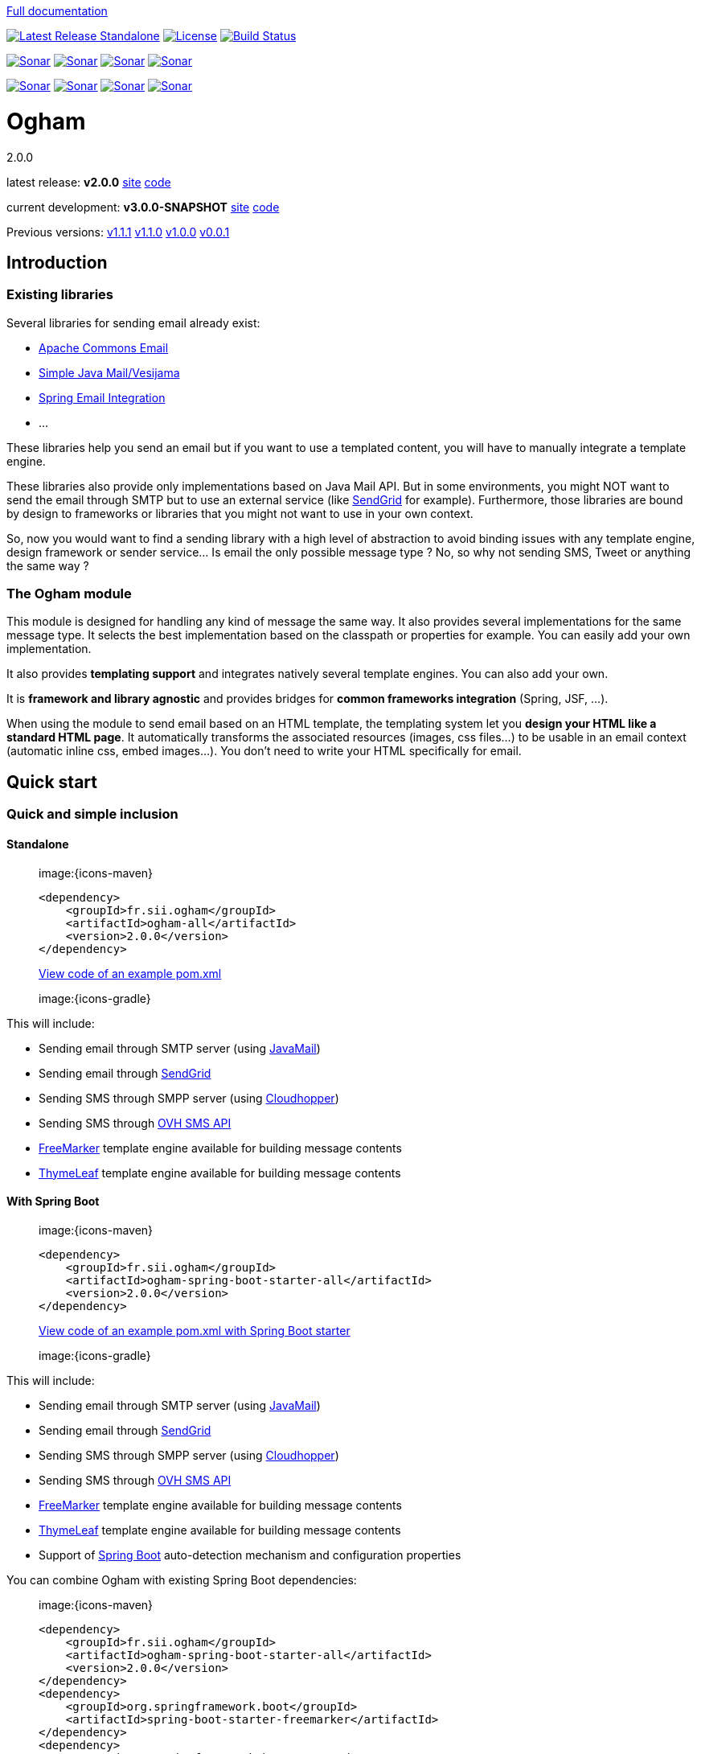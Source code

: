 ////
Do no edit this file, it is automatically generated. Sources are in src/docs/asciidoc.
////

http://groupe-sii.github.io/ogham/[Full documentation]



image:https://img.shields.io/maven-central/v/fr.sii.ogham/ogham-all.svg["Latest Release Standalone", link="https://mvnrepository.com/artifact/fr.sii.ogham/ogham-all/2.0.0"]
image:https://img.shields.io/badge/License-Apache%202.0-lightgrey.svg["License", link="https://opensource.org/licenses/Apache-2.0"]
image:https://travis-ci.org/groupe-sii/ogham.svg?branch=master["Build Status", link="https://travis-ci.org/groupe-sii/ogham"]

image:https://sonarcloud.io/api/project_badges/measure?project=fr.sii.ogham%3Aogham-parent&metric=alert_status["Sonar", link="https://sonarcloud.io/dashboard?id=fr.sii.ogham%3Aogham-parent"]
image:https://sonarcloud.io/api/project_badges/measure?project=fr.sii.ogham%3Aogham-parent&metric=sqale_rating["Sonar", link="https://sonarcloud.io/dashboard?id=fr.sii.ogham%3Aogham-parent"]
image:https://sonarcloud.io/api/project_badges/measure?project=fr.sii.ogham%3Aogham-parent&metric=reliability_rating["Sonar", link="https://sonarcloud.io/dashboard?id=fr.sii.ogham%3Aogham-parent"]
image:https://sonarcloud.io/api/project_badges/measure?project=fr.sii.ogham%3Aogham-parent&metric=security_rating["Sonar", link="https://sonarcloud.io/dashboard?id=fr.sii.ogham%3Aogham-parent"]

image:https://sonarcloud.io/api/project_badges/measure?project=fr.sii.ogham%3Aogham-parent&metric=coverage["Sonar", link="https://sonarcloud.io/dashboard?id=fr.sii.ogham%3Aogham-parent"]
image:https://sonarcloud.io/api/project_badges/measure?project=fr.sii.ogham%3Aogham-parent&metric=sqale_index["Sonar", link="https://sonarcloud.io/dashboard?id=fr.sii.ogham%3Aogham-parent"]
image:https://sonarcloud.io/api/project_badges/measure?project=fr.sii.ogham%3Aogham-parent&metric=bugs["Sonar", link="https://sonarcloud.io/dashboard?id=fr.sii.ogham%3Aogham-parent"]
image:https://sonarcloud.io/api/project_badges/measure?project=fr.sii.ogham%3Aogham-parent&metric=vulnerabilities["Sonar", link="https://sonarcloud.io/dashboard?id=fr.sii.ogham%3Aogham-parent"]



= Ogham
2.0.0

latest release: **v2.0.0** http://groupe-sii.github.io/ogham/v2.0.0[site] https://github.com/groupe-sii/ogham/tree/v2.0.0[code]

current development: **v3.0.0-SNAPSHOT** http://groupe-sii.github.io/ogham/v3.0.0-SNAPSHOT[site] https://github.com/groupe-sii/ogham/tree/master[code] 

Previous versions:
http://groupe-sii.github.io/ogham/v1.1.1[v1.1.1]
http://groupe-sii.github.io/ogham/v1.1.0[v1.1.0]
http://groupe-sii.github.io/ogham/v1.0.0[v1.0.0]
http://groupe-sii.github.io/ogham/v0.0.1[v0.0.1]


== Introduction



=== Existing libraries

Several libraries for sending email already exist: 

* https://commons.apache.org/proper/commons-email/[Apache Commons Email]
* https://github.com/bbottema/simple-java-mail[Simple Java Mail/Vesijama]
* http://docs.spring.io/spring/docs/current/spring-framework-reference/html/mail.html[Spring Email Integration]
* ... 

These libraries help you send an email but if you want to use a templated content, you will have to manually integrate a template engine.

These libraries also provide only implementations based on Java Mail API. But in some environments, you might NOT want to send the email through SMTP but to use an external service (like https://sendgrid.com/[SendGrid] for example). Furthermore, those libraries are bound by design to frameworks or libraries that you might not want to use in your own context.

So, now you would want to find a sending library with a high level of abstraction to avoid binding issues with any template engine, design framework or sender service... Is email the only possible message type ? No, so why not sending SMS, Tweet or anything the same way ?


=== The Ogham module

This module is designed for handling any kind of message the same way. It also provides several implementations for the same message type. It selects the best implementation based on the classpath or properties for example. You can easily add your own implementation.

It also provides **templating support** and integrates natively several template engines. You can also add your own.

It is **framework and library agnostic** and provides bridges for **common frameworks integration** (Spring, JSF, ...).

When using the module to send email based on an HTML template, the templating system let you **design your HTML like a standard HTML page**. It automatically transforms the associated resources (images, css files...) to be usable in an email context (automatic inline css, embed images...). You don't need to write your HTML specifically for email.



== Quick start



[[install]]
=== Quick and simple inclusion

[[install-standalone]]
==== Standalone



[role=tab-container]
_____

[role=tab]
image:{icons-maven}

[source, xml, subs=attributes+]
----
<dependency>
    <groupId>fr.sii.ogham</groupId>
    <artifactId>ogham-all</artifactId>
    <version>2.0.0</version>
</dependency>
----

https://github.com/groupe-sii/ogham/tree/v2.0.0/sample-standard-usage/pom.xml?ts={tabsize}[View code of an example pom.xml]


[role=tab]
image:{icons-gradle}

////
TODO: gradle code sample
////

[role=tab-container-end]
_____


This will include:

* Sending email through SMTP server (using https://javaee.github.io/javamail/[JavaMail])
* Sending email through https://sendgrid.com/[SendGrid]
* Sending SMS through SMPP server (using https://github.com/fizzed/cloudhopper-smpp[Cloudhopper])
* Sending SMS through https://www.ovhtelecom.fr/sms/api-sms.xml[OVH SMS API]
* http://freemarker.org/[FreeMarker] template engine available for building message contents
* http://www.thymeleaf.org/[ThymeLeaf] template engine available for building message contents


[[install-spring-boot]]
==== With Spring Boot



[role=tab-container]
_____

[role=tab]
image:{icons-maven}

[source, xml, subs=attributes+]
----
<dependency>
    <groupId>fr.sii.ogham</groupId>
    <artifactId>ogham-spring-boot-starter-all</artifactId>
    <version>2.0.0</version>
</dependency>
----

https://github.com/groupe-sii/ogham/tree/v2.0.0/sample-spring-usage/pom.xml?ts={tabsize}[View code of an example pom.xml with Spring Boot starter]


[role=tab]
image:{icons-gradle}

////
TODO: gradle code sample
////

[role=tab-container-end]
_____


This will include:

* Sending email through SMTP server (using https://javaee.github.io/javamail/[JavaMail])
* Sending email through https://sendgrid.com/[SendGrid]
* Sending SMS through SMPP server (using https://github.com/fizzed/cloudhopper-smpp[Cloudhopper])
* Sending SMS through https://www.ovhtelecom.fr/sms/api-sms.xml[OVH SMS API]
* http://freemarker.org/[FreeMarker] template engine available for building message contents
* http://www.thymeleaf.org/[ThymeLeaf] template engine available for building message contents
* Support of https://projects.spring.io/spring-boot/[Spring Boot] auto-detection mechanism and configuration properties

You can combine Ogham with existing Spring Boot dependencies:

[role=tab-container]
_____

[role=tab]
image:{icons-maven}


[source, xml, subs=attributes+]
----
<dependency>
    <groupId>fr.sii.ogham</groupId>
    <artifactId>ogham-spring-boot-starter-all</artifactId>
    <version>2.0.0</version>
</dependency>
<dependency>
    <groupId>org.springframework.boot</groupId>
    <artifactId>spring-boot-starter-freemarker</artifactId>
</dependency>
<dependency>
    <groupId>org.springframework.boot</groupId>
    <artifactId>spring-boot-starter-thymeleaf</artifactId>
</dependency>
<dependency>
    <groupId>org.springframework.boot</groupId>
    <artifactId>spring-boot-starter-mail</artifactId>
</dependency>
----

[role=tab]
image:{icons-gradle}

////
TODO: gradle code sample
////

[role=tab-container-end]
_____


Ogham will auto-configure to use Spring Boot additions and support Spring Boot configuration properties like `spring.mail.host` for example.

Ogham has been tested with following Spring Boot versions:

* 1.3.8
* 1.4.6
* 1.5.3

Using Java 8 and Java 7.


=== Select the features you need

[[select-features-standalone]]
==== Standalone



////
TODO: select dependencies with spring boot
////

[[select-features-spring-boot]]
==== With Spring Boot


////
TODO: select dependencies with spring boot
////


== Usage



NOTE: All samples with templates are using ThymeLeaf as template engine. For FreeMarker samples, take a look at <<freemarker, FreeMarker section>>.





[[email-usage]]
=== Send Email

The samples are available in the https://github.com/groupe-sii/ogham/tree/v2.0.0/sample-standard-usage[sample-standard-usage sub-project].

All samples shown bellow are using SMTP for sending email. See <<sendgrid, Sending email through SendGrid>> to know how to send email using SendGrid HTTP API.

==== First email using an existing SMTP server



This sample shows how to send a basic email.

The first lines configure the properties that will be used by the sender.
Then you must create the service. You can use the MessagingBuilder to help you to create the service.
Finally, the last line sends the email. The specified email is really basic. It only contains the subject, the textual content and the receiver address. The sender address is automatically added to the email by the service based on configuration properties.


[role=tab-container no-max-height]
_____

[role=tab]
image:{icons-java-code} Java

[source, java, role="collapse-lines:1-9 irrelevant-lines:1-9"]
----
package fr.sii.ogham.sample.standard.email;

import java.util.Properties;

import fr.sii.ogham.core.builder.MessagingBuilder;
import fr.sii.ogham.core.exception.MessagingException;
import fr.sii.ogham.core.service.MessagingService;
import fr.sii.ogham.email.message.Email;

public class BasicSample {

    public static void main(String[] args) throws MessagingException {
        // configure properties (could be stored in a properties file or defined
        // in System properties)
        Properties properties = new Properties();
        properties.put("mail.smtp.host", "<your server host>");
        properties.put("mail.smtp.port", "<your server port>");
        properties.put("ogham.email.from.default-value", "<email address to display for the sender user>");
        // Instantiate the messaging service using default behavior and
        // provided properties
        MessagingService service = MessagingBuilder.standard()      // <1>
                .environment()
                    .properties(properties)                         // <2>
                    .and()
                .build();                                           // <3>
        // send the email using fluent API
        service.send(new Email()                                    // <4>
                        .subject("BasicSample")
                        .body().string("email content")
                        .to("ogham-test@yopmail.com"));
    }

}
----
<1> Use the standard builder (predefined behavior)
<2> Register the custom properties
<3> Create a MessagingService instance
<4> Send an email with a subject and a simple body. The sender address is automatically set using `ogham.email.from.default-value` property

https://github.com/groupe-sii/ogham/tree/v2.0.0/sample-standard-usage/src/main/java/fr/sii/ogham/sample/standard/email/BasicSample.java?ts={tabsize}[Source code of the sample].

[role=tab-container-end]
_____


The construction of the email is done using a fluent API in order to chain calls and to have a more readable code.

Properties are directly provided in the code. You can instead <<properties-handling,use a configuration file>>.

[[email-template]]
==== Use an HTML template for email body



This sample shows how to send an email with a content following a template engine language.

[role="tab-container no-max-height"]
_____

[role=tab]
image:{icons-java-code} Java

[source, java, role="collapse-lines:1-9,34-46 irrelevant-lines:1-9,12-19 highlight-lines:28-29"]
----
package fr.sii.ogham.sample.standard.email;

import java.util.Properties;

import fr.sii.ogham.core.builder.MessagingBuilder;
import fr.sii.ogham.core.exception.MessagingException;
import fr.sii.ogham.core.service.MessagingService;
import fr.sii.ogham.email.message.Email;

public class HtmlTemplateSample {
    public static void main(String[] args) throws MessagingException {
        // configure properties (could be stored in a properties file or defined
        // in System properties)
        Properties properties = new Properties();
        properties.setProperty("mail.smtp.host", "<your server host>");
        properties.setProperty("mail.smtp.port", "<your server port>");
        properties.setProperty("ogham.email.from.default-value", "<email address to display for the sender user>");
        // Instantiate the messaging service using default behavior and
        // provided properties
        MessagingService service = MessagingBuilder.standard()                           // <1>
                .environment()
                    .properties(properties)                                              // <2>
                    .and()
                .build();                                                                // <3>
        // send the email using fluent API
        service.send(new Email()                                                         // <4>
                        .subject("HtmlTemplateSample")
                        .body().template("classpath:/template/thymeleaf/simple.html",    // <5>
                                                    new SimpleBean("foo", 42))           // <6>
                        .to("ogham-test@yopmail.com"));
    }

    public static class SimpleBean {
        private String name;
        private int value;
        public SimpleBean(String name, int value) {
            super();
            this.name = name;
            this.value = value;
        }
        public String getName() {
            return name;
        }
        public int getValue() {
            return value;
        }
    }
}
----
<1> Use the standard builder (predefined behavior)
<2> Register the custom properties
<3> Create a MessagingService instance
<4> Send an email with an explicit subject. The sender address is automatically set using `ogham.email.from.default-value` property
<5> Indicate the path to the HTML template file (in the classpath)
<6> Use any bean object for replacing variables in template

https://github.com/groupe-sii/ogham/tree/v2.0.0/sample-standard-usage/src/main/java/fr/sii/ogham/sample/standard/email/HtmlTemplateSample.java?ts={tabsize}[Source code of the sample].

[role=tab]
image:{icons-thymeleaf} ThymeLeaf template

[source, html]
----
<!DOCTYPE html>
<html xmlns:th="http://www.thymeleaf.org">                <!--1-->
    <head>
        <meta charset="utf-8" />
    </head>
    <body>
        <h1 class="title" th:text="${name}"></h1>        <!--2-->
        <p class="text" th:text="${value}"></p>            <!--3-->
    </body>
</html>
----
<1> Include the ThymeLeaf namespace
<2> Use the `name` attribute value in the template
<3> Use the `value` attribute value in the template

https://github.com/groupe-sii/ogham/tree/v2.0.0/sample-standard-usage/src/main/resources/template/thymeleaf/simple.html?ts={tabsize}[Source code of the HTML template]

[role=tab-container-end]
_____


Using a template is straightforward. Instead of providing a string as body (using `body().string(...)`), 
you change to `body().template(..., ...)`.
The `template` method requires two pieces of information:

* The path to the template
* The variables to evaluate in the template

The path to the template is a string that may contain a *lookup* prefix. The lookup prefix is used to indicate 
where to search the template (from file system, from classpath or anywhere else). Here we explicitly 
ask to load the template from classpath (using prefix `classpath:`). If no lookup is defined, 
classpath is used by default. See <<resource-resolution,Resource resolution section>> for more information.

The variables are any object you are using in your application. No need to convert your object to a 
particular format. Directly use what you want.

[[html-title-subject]]
==== Use HTML title as email subject



This sample is a variant of the previous one. It allows you to directly use the HTML title as subject of your email. It may be useful to use variables in the subject too, to mutualize the code and to avoid to create a new file just for one line.

[role="tab-container no-max-height"]
_____

[role=tab]
image:{icons-java-code} Java

[source, java, role="collapse-lines:1-10,35-47 irrelevant-lines:1-10,12-19"]
----
package fr.sii.ogham.sample.standard.email;

import java.util.Properties;

import fr.sii.ogham.core.builder.MessagingBuilder;
import fr.sii.ogham.core.exception.MessagingException;
import fr.sii.ogham.core.service.MessagingService;
import fr.sii.ogham.email.message.Email;

public class HtmlTemplateWithSubjectSample {
    public static void main(String[] args) throws MessagingException {
        // configure properties (could be stored in a properties file or defined
        // in System properties)
        Properties properties = new Properties();
        properties.setProperty("mail.smtp.host", "<your server host>");
        properties.setProperty("mail.smtp.port", "<your server port>");
        properties.setProperty("ogham.email.from.default-value", "<email address to display for the sender user>");
        // Instantiate the messaging service using default behavior and
        // provided properties
        MessagingService service = MessagingBuilder.standard()
                .environment()
                    .properties(properties)
                    .and()
                .build();
        // send the email using fluent API (do not specify subject)
        // subject is set to null to let automatic mechanism to read the title
        // of the HTML and use it as subject of your email
        service.send(new Email()                                                                    // <1>
                        .body().template("classpath:/template/thymeleaf/simpleWithSubject.html", 
                                                    new SimpleBean("foo", 42))
                        .to("ogham-test@yopmail.com"));
    }
    
    public static class SimpleBean {
        private String name;
        private int value;
        public SimpleBean(String name, int value) {
            super();
            this.name = name;
            this.value = value;
        }
        public String getName() {
            return name;
        }
        public int getValue() {
            return value;
        }
    }
}
----
<1> Subject is no more in Java code

https://github.com/groupe-sii/ogham/tree/v2.0.0/sample-standard-usage/src/main/java/fr/sii/ogham/sample/standard/email/HtmlTemplateWithSubjectSample.java?ts={tabsize}[Source code of the sample]

[role=tab]
image:{icons-thymeleaf} ThymeLeaf template

[source, html, role="highlight-lines:4"]
----
<!DOCTYPE html>
<html xmlns:th="http://www.thymeleaf.org">
    <head>
        <title>Subject of the email - [[${name}]]</title>                <!--1-->
        <meta charset="utf-8" />
    </head>
    <body>
        <h1 class="title" th:text="${name}"></h1>
        <p class="text" th:text="${value}"></p>
    </body>
</html>
----
<1> The subject is defined in the template and can use same evaluation context (`SimpleBean`).


NOTE: The subject of the email will be `Subject of the email - Welcome foo !`

https://github.com/groupe-sii/ogham/tree/v2.0.0/sample-standard-usage/src/main/resources/template/thymeleaf/simpleWithSubject.html?ts={tabsize}[Source code of the HTML template]

[role=tab-container-end]
_____



For text templates, the subject is automatically used (like for HTML title) if the first line starts 
with `Subject:` (spaces can be added after colon). Other lines are used as content of the email.


[role="tab-container no-max-height"]
_____

[role=tab]
image:{icons-java-code} Java

[source, java, role="collapse-lines:1-9,35-47 irrelevant-lines:1-9,12-19"]
----
package fr.sii.ogham.sample.standard.email;

import java.util.Properties;

import fr.sii.ogham.core.builder.MessagingBuilder;
import fr.sii.ogham.core.exception.MessagingException;
import fr.sii.ogham.core.service.MessagingService;
import fr.sii.ogham.email.message.Email;

public class TextTemplateWithSubjectSample {
    public static void main(String[] args) throws MessagingException {
        // configure properties (could be stored in a properties file or defined
        // in System properties)
        Properties properties = new Properties();
        properties.setProperty("mail.smtp.host", "<your server host>");
        properties.setProperty("mail.smtp.port", "<your server port>");
        properties.setProperty("ogham.email.from.default-value", "<email address to display for the sender user>");
        // Instantiate the messaging service using default behavior and
        // provided properties
        MessagingService service = MessagingBuilder.standard()
                .environment()
                    .properties(properties)
                    .and()
                .build();
        // send the email using fluent API (do not specify subject)
        // subject is set to null to let automatic mechanism to read the title
        // of the first line if prefixed by "Subject:" and use it as subject of your email
        service.send(new Email()                                                                       // <1>
                        .body().template("classpath:/template/freemarker/simpleWithSubject.txt.ftl", 
                                                    new SimpleBean("foo", 42))
                        .to("ogham-test@yopmail.com"));
    }
    
    public static class SimpleBean {
        private String name;
        private int value;
        public SimpleBean(String name, int value) {
            super();
            this.name = name;
            this.value = value;
        }
        public String getName() {
            return name;
        }
        public int getValue() {
            return value;
        }
    }
}
----
<1> Subject is no more in Java code

https://github.com/groupe-sii/ogham/tree/v2.0.0/sample-standard-usage/src/main/java/fr/sii/ogham/sample/standard/email/TextTemplateWithSubjectSample.java?ts={tabsize}[Source code of the sample]

[role=tab]

image:{icons-freemarker-text-template} Text template

[source, text, role="highlight-lines:1"]
----
Subject: Welcome ${name} !
Hello ${name},

Foo bar ${value}
----

NOTE: The subject of the email will be `Welcome foo !`

https://github.com/groupe-sii/ogham/tree/v2.0.0/sample-standard-usage/src/main/resources/template/freemarker/simpleWithSubject.txt.ftl?ts={tabsize}[Source code of the text template]

[role=tab-container-end]
_____

[[css-images-inlining]]
==== HTML body with CSS and images


When you develop a Web application, you can use HTML for the content and CSS for 
layout and theming. HTML and CSS can use images to make a beautiful Web page. 
Each concern is separated in a different file. This is a good practice.

However, writing an HTML email is totally different. Indeed, email clients are 
not as evolved as Web browsers. Even worse, some clients disable some features 
on purpose (like GMail that prevents using `style` tag). To make an email work 
on several clients, you should follow these rules:

* `<img>` tags that use local images must be embedded
* Use XHTML instead of HTML
* Remove HTML comments (except conditional comments used to target Outlook)
* Add border=0 on all images to avoid an ugly border
* Do not write shortcut CSS values (`padding: 4px 4px 4px 4px;` instead of 
`padding: 4px`)
* Padding is not supported on some clients so you must use margins instead 
(adding a parent just for the layout)
* Background images on body should be moved on another node
* CSS3 properties are not supported
* Images must have `alt` attribute
* ...

There are many other rules but the developer should not be constrained and 
should be able to write its HTML and CSS like as usual in Web browsers. Ogham 
simplifies image and CSS integration and is able to partially rewrite the HTML.  

[role="tab-container  no-max-height"]
_____

[role=tab]
image:{icons-java-code} Java

[source, java, role="collapse-lines:1-10,36-48 irrelevant-lines:1-10,12-19 highlight-lines:30-31"]
----
package fr.sii.ogham.sample.standard.email;

import java.util.Properties;

import fr.sii.ogham.core.builder.MessagingBuilder;
import fr.sii.ogham.core.exception.MessagingException;
import fr.sii.ogham.core.service.MessagingService;
import fr.sii.ogham.email.message.Email;

public class HtmlWithImagesAndCssTemplateSample {
    public static void main(String[] args) throws MessagingException {
        // configure properties (could be stored in a properties file or defined
        // in System properties)
        Properties properties = new Properties();
        properties.setProperty("mail.smtp.host", "<your server host>");
        properties.setProperty("mail.smtp.port", "<your server port>");
        properties.setProperty("ogham.email.from.default-value", "<email address to display for the sender user>");
        // Instantiate the messaging service using default behavior and
        // provided properties
        MessagingService service = MessagingBuilder.standard()
                .environment()
                    .properties(properties)
                    .and()
                .build();
        // send the email using fluent API
        // Note that the extension of the template is not given. This version
        // automatically takes the provided path and adds the '.html' extension
        // for the HTML template and '.txt.ftl' for text template
        service.send(new Email()
                        .body().template("classpath:/template/withImagesAndCss/resources",    // <1>
                                                            new SimpleBean("foo", 42))        // <2>
                        .to("ogham-test@yopmail.com"));
    }

    public static class SimpleBean {
        private String name;
        private int value;
        public SimpleBean(String name, int value) {
            super();
            this.name = name;
            this.value = value;
        }
        public String getName() {
            return name;
        }
        public int getValue() {
            return value;
        }
    }
}
----
<1> The path to the templates (`/template/withImagesAndCss/resources.html` for the main body, 
`/template/withImagesAndCss/resources.txt.ftl` for the text alternative)
<2> The template context

https://github.com/groupe-sii/ogham/tree/v2.0.0/sample-standard-usage/src/main/java/fr/sii/ogham/sample/standard/email/HtmlWithImagesAndCssTemplateSample.java?ts={tabsize}[Source code of the sample]



[role=tab]
image:{icons-thymeleaf-html-template} ThymeLeaf template

[source, html, role="highlight-lines:7-8,12,18,27,39,42"]
----
<!DOCTYPE html>
<html xmlns:th="http://www.thymeleaf.org">
<head>
<meta http-equiv="Content-Type" content="text/html; charset=UTF-8" />
<title>HtmlWithImagesAndCssTemplateSample</title>
<meta name="viewport" content="width=device-width, initial-scale=1.0" />
<link href="css/layout.css" rel="stylesheet" />                                                            <!--1-->
<link href="css/theme.css" rel="stylesheet" />                                                            <!--2-->
</head>
<body>
    <header>
        <img src="images/h1.gif" alt="Creating Email Magic" />                                            <!--3-->
    </header>
    <div class="content">
        <span th:text="${name}">name</span>
        <p th:text="${value}">value</p>
        <div class="left">
            <img src="images/left.gif" data-inline-image="base64" />                                    <!--4-->
            <p class="text">
                Lorem ipsum dolor sit amet, consectetur adipiscing elit. In
                tempus adipiscing felis, sit amet blandit ipsum volutpat sed. Morbi
                porttitor, eget accumsan dictum, nisi libero ultricies ipsum, in
                posuere mauris neque at erat.
            </p>
        </div>
        <div class="right">
            <img src="images/right.gif" data-inline-image="attach" />                                    <!--5-->
            <p class="text">
                Lorem ipsum dolor sit amet, consectetur adipiscing elit. In
                tempus adipiscing felis, sit amet blandit ipsum volutpat sed. Morbi
                porttitor, eget accumsan dictum, nisi libero ultricies ipsum, in
                posuere mauris neque at erat.
            </p>
        </div>
    </div>
    <footer>
        <div class="social">
            <a href="http://www.twitter.com/">
                <img src="images/tw.gif" alt="Twitter" />                                                <!--6-->
            </a>
            <a href="http://www.facebook.com/">
                <img src="images/fb.gif" alt="Facebook" data-inline-image="skip" />                        <!--7-->
            </a>
        </div>
        <div class="sender-info">
            &reg; Someone, somewhere 2013<br />
            <a href="#" class="white" data-inline-styles="skip">Unsubscribe</a> to this newsletter instantly    <!--8-->
        </div>
    </footer>
</body>
</html>
----
<1> The CSS is parsed by Ogham and applied directly on the HTML (using `style` attribute)
<2> The CSS is parsed by Ogham and applied directly on the HTML (using `style` attribute). The CSS may
contain rules that override some rules of other CSS files (like in a browser)
<3> The image is automatically embedded (the path is replaced by a 
https://tools.ietf.org/html/rfc4021#section-2.2.2[Content-ID (or CID)] and the image is attached
to the email using `ContentDisposition.INLINE` with the Content-ID header). The content type is
automatically determined
<4> The image is converted to a base64 string. The `src` attribute of the image is updated using
https://en.wikipedia.org/wiki/Data_URI_scheme[data URI scheme]. The content type is automatically
determined
<5> Same as <3>
<6> Same as <3>
<7> The image is not inlined by Ogham. This can be useful to embed it manually.

https://github.com/groupe-sii/ogham/tree/v2.0.0/sample-standard-usage/src/main/resources/template/withImagesAndCss/resources.html?ts={tabsize}[Source code of the HTML template]


[role=tab]
image:{icons-css} CSS

.layout.css
[source, css]
----
body {
    margin: 10px auto 30px auto;
    width: 600px;
}

header {
    padding: 40px 30px;
}

header img {
    display: block;
    margin: auto;
}


.content {
    padding: 40px 30px;
}

.left,
.right {
    width: 250px;
    display: inline-block;
}

.left {
    margin-right: 36px;
}

footer {
    padding: 30px;
}

footer .sender-info,
footer .social {
    text-align: center;
}
footer .social a {
    display: inline-block;
}
footer .sender-info {
    margin-top: 20px;
}
----

.theme.css
[source, css]
----
body {
    border: 1px solid #ccc;
}

header {
    background: #70bbd9;
}

.content {
    text-align: justify;
}

footer {
    color:#ffffff;
    font-family:Arial, sans-serif;
    font-size:14px;
    background: #ee4c50;
}

footer .social a {
    color:#ffffff;
}

.white {
    color: #fff;
}
----




[role=tab]
image:{icons-html} Sent HTML

[source, html]
----
TODO: code of the generated HTML with all transformations
----



[role=tab-container-end]
_____

////
TODO: image inlining
TODO: css inlining
TODO: rewrite html
TODO: you have control: attributes to enable/disable rules



TODO: explanation from old README
#### Working with HTML content

To be sure that most of Email clients will handle an HTML content, there are many rules to follow when writing the content. They might be very complex and time consuming. The library do all this headache work for you.

All these features can be either disabled or use another implementation instead of the default one.

##### Inline CSS and images

For Web developers, it is important to write clean code and separate the concerns. So when writing HTML, developers want to externalize CSS files and images. This is also really important to mutualize the code of CSS files and images for reuse.

However, email clients doesn't handle external CSS files. Styles can be included in a `style` tag but Gmail doesn't support it. So all rules provided in the CSS *MUST* be inlined directly in the HTML. Writing code like this is just awful and error prone. Moreover, images can be references externally but there are many constraints to use it this way. You have to know in advance what is the URL of the final image. And even then, the email client might block those images for safety purpose. Not mentioning offline issues.

The library will automatically inlines CSS rules directly on the HTML tags. The images are either inlined as base64 encoded in `img` `src` attribute or images are attached with the email (with inline content disposition and references in the HTML).

##### Use expanded CSS properties

CSS properties can be written using shorthand version:
```css
padding: 4px 2px;
```
This is equivalent to:
```css
padding: 4px 2px 4px 2px;
```

Some email clients do not understand shorthand properties. So all properties written in shorthand version must be expanded in order to work everywhere.

The library will automatically expand properties from shorthand versions.

##### Add extra attributes for old email clients

Several attributes must be added on some HTML tags in order to be compliant with email clients. For example, tables and images must have attribute `border="0"`in order to prevent an ugly border on some clients.

The library will automatically add these attributes.

##### Use XHTML

It is recommended to write XHTML instead of HTML due to some mail clients. The library do it for you.

##### Background images

Background images are not correctly handled by several mail clients. And again, some workarounds to apply to fix this issue.

The library will apply those workarounds to your HTML.

##### Use tables for layouts

////

Here is the list of supported transformations:

* [x] `<img>` tags that use local images are embedded (using `cid` reference)
* [x] `<img>` tags that use local images are embedded (using base64 data URI)
* [x] Inline CSS rules using `style` attribute
* [ ] Use XHTML instead of HTML
* [ ] Tables used for layout explicitly set default values
* [ ] Remove HTML comments (except conditional comments used to target Outlook)
* [ ] Add border=0 on all images to avoid an ugly border
* [ ] Do not write shortcut CSS values (`padding: 4px 4px 4px 4px;` instead of `padding: 4px`)
* [ ] Padding is not supported on some clients so you must use margins instead (adding a parent just for the layout)
* [ ] Background images on body should be moved on another node
* [ ] Images must have `alt` attribute

////
TODO: other rules
////

===== Inline images



Images can be referenced externally but there are many constraints to do so. 
You have to provide the URL of the image. However, while you are coding or testing
the feature that sends an email with images (for example testing account creation
with confirmation email), the URL must point to an existing and accessible image.
And even then, the email client might block those images for safety purpose (prevent
tracking). Not mentioning offline issues.

That's why Ogham provides automatic inlining on local images. Therefore, no
need to use a server to serve the images and no need to configure the URLs
to point to those images. The images are:

* Either attached with the email and referenced in the HTML using a 
https://tools.ietf.org/html/rfc2392[Content-ID].
* Or images are converted to a base64 string and embedded in the HTML using the
https://tools.ietf.org/html/rfc2397[data URL scheme]
* Or not inlined at all (if the image points to an external URL or it is explicitly
skipped)


.More explanation
[TIP]
====
https://blog.mailtrap.io/embedding-images-in-html-email-have-the-rules-changed/[Additional information about image inlining].
====

.Sender implementation independent
[TIP]
====
Inlining of images not only work when sending an email using Java Mail but also 
works for any other email sender (like SendGrid).
====



====== Attach and reference images

By default, if the HTML contains `<img>` tag with `src` attribute that points
to a local image, the image is automatically attached and referenced using a
https://tools.ietf.org/html/rfc2392[Content-ID] that is automatically generated.

.Default choice explanation
[NOTE]
====
The attach strategy has been chosen by default as it is handled by more email
clients than base64 strategy.
====

.Customize CID generation
[TIP]
====
Default Content-ID generation simply uses a incremental number. It is possible to
use <<custom-cid-generation, custom Content-ID generation>>.
====

As Ogham is fully configurable, the default strategy can be changed. Therefore
if you want to use this strategy for a particular image, you need to explicitly 
indicate it. You can do so by setting the `data-inline-image` attribute with
the `"attach"` value directly on the `<img>` tag.

.Change default strategy
[TIP]
====
It is possible to configure Ogham to use a 
<<custom-image-inlining-strategy, different inlining strategy by default>>.
====


[role="tab-container  no-max-height"]
_____

[role=tab]
image:{icons-java-code} Java

[source, java, role="collapse-lines:1-10,12-28,36-48 irrelevant-lines:1-10,12-19 highlight-lines:30-31"]
----
package fr.sii.ogham.sample.standard.email;

import java.util.Properties;

import fr.sii.ogham.core.builder.MessagingBuilder;
import fr.sii.ogham.core.exception.MessagingException;
import fr.sii.ogham.core.service.MessagingService;
import fr.sii.ogham.email.message.Email;

public class HtmlWithImagesAndCssTemplateSample {
    public static void main(String[] args) throws MessagingException {
        // configure properties (could be stored in a properties file or defined
        // in System properties)
        Properties properties = new Properties();
        properties.setProperty("mail.smtp.host", "<your server host>");
        properties.setProperty("mail.smtp.port", "<your server port>");
        properties.setProperty("ogham.email.from.default-value", "<email address to display for the sender user>");
        // Instantiate the messaging service using default behavior and
        // provided properties
        MessagingService service = MessagingBuilder.standard()
                .environment()
                    .properties(properties)
                    .and()
                .build();
        // send the email using fluent API
        // Note that the extension of the template is not given. This version
        // automatically takes the provided path and adds the '.html' extension
        // for the HTML template and '.txt.ftl' for text template
        service.send(new Email()
                        .body().template("classpath:/template/withImagesAndCss/resources",    // <1>
                                                            new SimpleBean("foo", 42))        // <2>
                        .to("ogham-test@yopmail.com"));
    }

    public static class SimpleBean {
        private String name;
        private int value;
        public SimpleBean(String name, int value) {
            super();
            this.name = name;
            this.value = value;
        }
        public String getName() {
            return name;
        }
        public int getValue() {
            return value;
        }
    }
}
----
<1> The path to the templates (`/template/withImagesAndCss/resources.html` for the main body, 
`/template/withImagesAndCss/resources.txt.ftl` for the text alternative)
<2> The template context

https://github.com/groupe-sii/ogham/tree/v2.0.0/sample-standard-usage/src/main/java/fr/sii/ogham/sample/standard/email/HtmlWithImagesAndCssTemplateSample.java?ts={tabsize}[Source code of the sample]



[role=tab]
image:{icons-thymeleaf-html-template} ThymeLeaf template

[source, html, role="collapse-lines:1-10,14-16,19-24,28-36,41-49 highlight-lines:12,27,39"]
----
<!DOCTYPE html>
<html xmlns:th="http://www.thymeleaf.org">
<head>
<meta http-equiv="Content-Type" content="text/html; charset=UTF-8" />
<title>HtmlWithImagesAndCssTemplateSample</title>
<meta name="viewport" content="width=device-width, initial-scale=1.0" />
<link href="css/layout.css" rel="stylesheet" />                                                            <!--1-->
<link href="css/theme.css" rel="stylesheet" />                                                            <!--2-->
</head>
<body>
    <header>
        <img src="images/h1.gif" alt="Creating Email Magic" />                                            <!--3-->
    </header>
    <div class="content">
        <span th:text="${name}">name</span>
        <p th:text="${value}">value</p>
        <div class="left">
            <img src="images/left.gif" data-inline-image="base64" />                                    <!--4-->
            <p class="text">
                Lorem ipsum dolor sit amet, consectetur adipiscing elit. In
                tempus adipiscing felis, sit amet blandit ipsum volutpat sed. Morbi
                porttitor, eget accumsan dictum, nisi libero ultricies ipsum, in
                posuere mauris neque at erat.
            </p>
        </div>
        <div class="right">
            <img src="images/right.gif" data-inline-image="attach" />                                    <!--5-->
            <p class="text">
                Lorem ipsum dolor sit amet, consectetur adipiscing elit. In
                tempus adipiscing felis, sit amet blandit ipsum volutpat sed. Morbi
                porttitor, eget accumsan dictum, nisi libero ultricies ipsum, in
                posuere mauris neque at erat.
            </p>
        </div>
    </div>
    <footer>
        <div class="social">
            <a href="http://www.twitter.com/">
                <img src="images/tw.gif" alt="Twitter" />                                                <!--6-->
            </a>
            <a href="http://www.facebook.com/">
                <img src="images/fb.gif" alt="Facebook" data-inline-image="skip" />                        <!--7-->
            </a>
        </div>
        <div class="sender-info">
            &reg; Someone, somewhere 2013<br />
            <a href="#" class="white" data-inline-styles="skip">Unsubscribe</a> to this newsletter instantly    <!--8-->
        </div>
    </footer>
</body>
</html>
----
<1> _
<2> _
<3> As nothing is specified and `src` points to a local image, the image will
be inlined (using `attach` strategy)
<4> _
<5> Same as <3> but strategy is explicitly indicated
<6> Same as <3>

https://github.com/groupe-sii/ogham/tree/v2.0.0/sample-standard-usage/src/main/resources/template/withImagesAndCss/resources.html?ts={tabsize}[Source code of the HTML template]



[role=tab]
image:{icons-html} Generated HTML

[source, html, role="collapse-lines:1-8,12-73,76-83,88-96 highlight-lines:10,75,86"]
----
<!doctype html>
<html>
<head>                                                                                                <!--1-->
<meta http-equiv="Content-Type" content="text/html; charset=UTF-8">
<title>Demystifying Email Design</title>
<meta name="viewport" content="width=device-width, initial-scale=1.0">
</head>
<body style="margin: 10px auto 30px auto; width: 600px; border: 1px solid #ccc;">                    <!--2-->
    <header style="padding: 40px 30px; background: #70bbd9;">
        <img src="cid:0" alt="Creating Email Magic" style="display: block; margin: auto;">            <!--3-->
    </header>
    <div class="content" style="padding: 40px 30px; text-align: justify;">                            <!--4-->
        <span>foo</span>
        <p>42</p>
        <div class="left" style="width: 250px; display: inline-block; margin-right: 36px;">
            <img src="data:image/gif;base64,R0lGODlh+gCMANUAAOxRVfySUllNTaNvTPS1j
vlpbfRUWPuKjdJ+Tvn8/v2qrNJQVv7d3vh2e+n0/fH4/fd8VOPx/Oft8/3q7PT5/sxQVct8TueC
RsRNU/7Rt/3IyiowPPaNTpZIUHpeSpNnTf3U1CM6RO72/fLl6vyeZP2uguWIUDg7R15PTfmQUFJ
ERDk/TS41QzA3Rdx6P//59vpeYsBOVO/3/f7n6P24j/7g4T88R//38zNCRTM6Rv2/wf7P0NSATv
pWWv///xU2QyH/C1hNUCBEYXRhWE1QPD94cGFja2V0IGJlZ2luPSLvu78iIGlkPSJXNU0wTXBDZ
WhpSHpyZVN6TlRjemtjOWQiPz4gPHg6eG1wbWV0YSB4bWxuczp4PSJhZG9iZTpuczptZXRhLyIg
eDp4bXB0az0iQWRvYmUgWE1QIENvcmUgNS4wLWMwNjAgNjEuMTM0Nzc3LCAyMDEwLzAyLzEyLTE
3OjMyOjAwICAgICAgICAiPiA8cmRmOlJERiB4bWxuczpyZGY9Imh0dHA6Ly93d3cudzMub3JnLz
E5OTkvMDIvMjItcmRmLXN5bnRheC1ucyMiPiA8cmRmOkRlc2NyaXB0aW9uIHJkZjphYm91dD0iI
iB4bWxuczp4bXA9Imh0dHA6Ly9ucy5hZG9iZS5jb20veGFwLzEuMC8iIHhtbG5zOnhtcE1NPSJo
dHRwOi8vbnMuYWRvYmUuY29tL3hhcC8xLjAvbW0vIiB4bWxuczpzdFJlZj0iaHR0cDovL25zLmF
kb2JlLmNvbS94YXAvMS4wL3NUeXBlL1Jlc291cmNlUmVmIyIgeG1wOkNyZWF0b3JUb29sPSJBZG
9iZSBQaG90b3Nob3AgQ1M1IE1hY2ludG9zaCIgeG1wTU06SW5zdGFuY2VJRD0ieG1wLmlpZDoxM
Tc1MTc0QUJFMTUxMUUyQjUwQ0YzRjY0Nzg2NURGMCIgeG1wTU06RG9jdW1lbnRJRD0ieG1wLmRp
ZDoxMTc1MTc0QkJFMTUxMUUyQjUwQ0YzRjY0Nzg2NURGMCI+IDx4bXBNTTpEZXJpdmVkRnJvbSB
zdFJlZjppbnN0YW5jZUlEPSJ4bXAuaWlkOjExNzUxNzQ4QkUxNTExRTJCNTBDRjNGNjQ3ODY1RE
YwIiBzdFJlZjpkb2N1bWVudElEPSJ4bXAuZGlkOjExNzUxNzQ5QkUxNTExRTJCNTBDRjNGNjQ3O
DY1REYwIi8+IDwvcmRmOkRlc2NyaXB0aW9uPiA8L3JkZjpSREY+IDwveDp4bXBtZXRhPiA8P3hw
YWNrZXQgZW5kPSJyIj8+Af/+/fz7+vn49/b19PPy8fDv7u3s6+rp6Ofm5eTj4uHg397d3Nva2dj
X1tXU09LR0M/OzczLysnIx8bFxMPCwcC/vr28u7q5uLe2tbSzsrGwr66trKuqqainpqWko6KhoJ
+enZybmpmYl5aVlJOSkZCPjo2Mi4qJiIeGhYSDgoGAf359fHt6eXh3dnV0c3JxcG9ubWxramloZ
2ZlZGNiYWBfXl1cW1pZWFdWVVRTUlFQT05NTEtKSUhHRkVEQ0JBQD8+PTw7Ojk4NzY1NDMyMTAv
Li0sKyopKCcmJSQjIiEgHx4dHBsaGRgXFhUUExIREA8ODQwLCgkIBwYFBAMCAQAAIfkEAAAAAAA
sAAAAAPoAjAAABv/An3BILBqPyKRyyWw6n9CodEqtWq/YrHbL7Xq/4LB4TC6bz+i0es1uu9/wuH
xOr9vv+Lx+z+/7/4CBgoOEhYaHiImKi4yNjo+QkZKTlJWWl5iZmpucnZ6foKGio6Slpo45HRgVr
K2ur7CxsrO0tbauMR0hp3o2Bj3AwcLDxMXGx8jJysYLu7x3McvS09TVyx3Pd7/W3N3exxXZdt/k
5d0L4nXm6+zJ6Olz7fLzwO/wcccwChoHwfr8whpo0FEAmQEACBMqXMiwocOF24jZu/fmmA4fPl4
U7HEx48YeEzAyOHbwocmTKCMKm0ixzbEaGH306wET48wCMX0cQ8mzJ8T/YixbrjmmAOMMGMCK+j
gabAdGHSR9SkXJTGjFYwcOIA2WdSswGFmTGRhLtqzZs2jTnj0W1CoaenDXtXVrJq7db3PpkrnL1
1pevWL6Cpb2FzCYwYiRFTbsRRiMBpAjS55MubLly5gza4a8kvHbYAUeiB5NurTp06hTq17N+sGI
zp7rgm5Nu7bt26RfB1scW4uw0LiDCx+uu17vMr+HK1/eungP3sev/KZAvbr169iza9/Ovbt3Cs6
hR6/yO6f58+jTq1/Pvj36CbDHHwbtvr79+/hzwt8tP0z5/AAGKOB+xvX3xX8CJqggewQ+Z+CB9L
H33YQJLGhfg+I9+ASC6ckQ/8GHIIYo4ogkUmChexhq2AWH6DlA4oswhijDie2lqOIWLJ5HQYw8k
lghjevZeGMWOQJp5H1CDildhEc2iWR8SlpRpJNUvgdllFRMeWEJAXTp5ZdghikmCRksmCSWU2jp
3g0kiOnmm2KWmeCZaEahZnsZwKmnniQoSGedGzIJIA17FurmC3NeCWigwOAkIKFuXnBBCilc4MK
lmLpwgZ6IDqjook3cyR6kYlrKAQeZZropnJ0G+CeoS9yZgAgO1GqrrQTAmUKXKZzq66l7SnDrsL
WaqN6rsCZxp4sw5mros15K0OOPVvKXLKM9OKoesy86C+2z0vJI7XnIXmuEqDIQi/9rlyYg4O678
MYrb7w8RKvurcamV665RIi6HqQqbCDwwAQXbLDBCHTZKoD78iuEv+oBfPDEFA9sgcKJWuuwEhCn
J3HFIBd8cQAL59eww7LSeq+zAYfs8gYjC3tvsUF+unG/grYYI8svuxzztMfafPPDOZ/HLYkss6D
00kw37bTTP4sbtMZDn1v0eemu3KUKT3ft9dIxz0zz1AVWbXWjCQL89dpQY+wp1WYP0TF6arNtNw
sjl4zfyfzOfV7dd6+dd8Zlxy331TklkLW6SQcueJcyz5xvtYUb/sOyO2/t+OMBhBvjuObxbS7mz
Wq+uddRf062g5YfjvZ6is/c+OlPhy3/9uTkCj203+YBTnvTg79dueG85+T772C77aruNxcf0/HI
4608w8xvLOvixM4evdK2S14z3MQjHtPRI2q/feowgq5f9SiLjxH5IpofPfovqh+T6NdeL/vWLfT
v//8ADGAAu3cv3IWOfX1zX3sgJYAVOPCBEIygBCUYvOWBL27OwwgDJ8jBDj6wgtS7oNky6IMNev
CEEQShyRA4OgWOqksNRKEMV6DCvbEwfy78FwxnKMMaPkmEVSOhCXnoQR9e6IbJEuIOiVjE6a0Qi
LsTRkgCNEQmTtCI9dkBEmE1jAaAgAFgDKMYxzhGLgUghla8Ype+SMY2tnEHH2Fd6y73jZIA/wAC
S0wjBbuUEJWcY45C8GM17IjHM+pRjQHoYznCAchoeIOQeTzkB/mIEEFaAxuA9MUjE1JINErSgSN
T5DcA4AxAnqADt5AFBlbZyU9CcGSrXGUqY4EBXQCyCwOI5CdHVspb0iGXhnQlKLvUS1/KAZie3C
UxjVkHZApzmAEoJjPf4Mxn8nKac6imMK+JzTgA8wMoCKc4x0nOcpbTBMvsJhyA+S1DSVOdamBnO
/f0TniiQZ566hW06mlPM+DzTajS1LP42U8y/DNSmNpVoQhaUDEctFSYGmhD1/DQMFXqAhwwVAom
ugYUzHNPKbAARyn6UTiZAAcjXYMAPjCAlrr0pTMwjWlMPcDQlNr0pjjNqU53ytOe+vSnQA2qUId
K1KIa9ahITapSl8rUpjr1qVCNqlSHFAQAOw==">                                                                <!--5-->
            <p class="text">Lorem ipsum dolor sit amet, consectetur
                adipiscing elit. In tempus adipiscing felis, sit amet blandit ipsum
                volutpat sed. Morbi porttitor, eget accumsan dictum, nisi libero
                ultricies ipsum, in posuere mauris neque at erat.
            </p>
        </div>
        <div class="right" style="width: 250px; display: inline-block;">
            <img src="cid:1">                                                                        <!--6-->
            <p class="text">Lorem ipsum dolor sit amet, consectetur
                adipiscing elit. In tempus adipiscing felis, sit amet blandit ipsum
                volutpat sed. Morbi porttitor, eget accumsan dictum, nisi libero
                ultricies ipsum, in posuere mauris neque at erat.
            </p>
        </div>
    </div>
    <footer style="padding: 30px; color: #ffffff; font-family: Arial, sans-serif; font-size: 14px; background: #ee4c50;">
        <div class="social" style="text-align: center;">
            <a href="http://www.twitter.com/" style="display: inline-block; color: #ffffff;">        <!--7-->
                <img src="cid:2" alt="Twitter">                                                        <!--8-->
            </a> 
            <a href="http://www.facebook.com/" style="display: inline-block; color: #ffffff;">        <!--9-->
                <img src="images/fb.gif" alt="Facebook">                                            <!--10-->
            </a>
        </div>
        <div class="sender-info" style="text-align: center; margin-top: 20px;">
            &reg; Someone, somewhere 2013 <br>
            <a href="#" class="white">Unsubscribe</a>to this newsletter instantly                    <!--11-->
        </div>
    </footer>
</body>
</html>
----
<1> _
<2> _
<3> The image is attached and the generated Content-ID is `0`.
<4> _
<5> _
<6> The image is attached and the generated Content-ID is `1`.
<7> _
<8> The image is attached and the generated Content-ID is `2`.

[role=tab-container-end]
_____


====== Embed using data URL scheme

As stated before, by default images are attached. So if you want to embed
an image directly as a base64 string, you need to set the `data-inline-image` 
attribute with the `"base64"` value directly on the `<img>` tag.

.Mimetype detection
[NOTE]
====
The data URL scheme needs the mediatype information. Ogham automatically provides
this information for you thanks to <<mimetype-detection, automatic mimetype detection>>.
====



[role="tab-container  no-max-height"]
_____

[role=tab]
image:{icons-java-code} Java

[source, java, role="collapse-lines:1-10,12-28,36-48 irrelevant-lines:1-10,12-19 highlight-lines:30-31"]
----
package fr.sii.ogham.sample.standard.email;

import java.util.Properties;

import fr.sii.ogham.core.builder.MessagingBuilder;
import fr.sii.ogham.core.exception.MessagingException;
import fr.sii.ogham.core.service.MessagingService;
import fr.sii.ogham.email.message.Email;

public class HtmlWithImagesAndCssTemplateSample {
    public static void main(String[] args) throws MessagingException {
        // configure properties (could be stored in a properties file or defined
        // in System properties)
        Properties properties = new Properties();
        properties.setProperty("mail.smtp.host", "<your server host>");
        properties.setProperty("mail.smtp.port", "<your server port>");
        properties.setProperty("ogham.email.from.default-value", "<email address to display for the sender user>");
        // Instantiate the messaging service using default behavior and
        // provided properties
        MessagingService service = MessagingBuilder.standard()
                .environment()
                    .properties(properties)
                    .and()
                .build();
        // send the email using fluent API
        // Note that the extension of the template is not given. This version
        // automatically takes the provided path and adds the '.html' extension
        // for the HTML template and '.txt.ftl' for text template
        service.send(new Email()
                        .body().template("classpath:/template/withImagesAndCss/resources",    // <1>
                                                            new SimpleBean("foo", 42))        // <2>
                        .to("ogham-test@yopmail.com"));
    }

    public static class SimpleBean {
        private String name;
        private int value;
        public SimpleBean(String name, int value) {
            super();
            this.name = name;
            this.value = value;
        }
        public String getName() {
            return name;
        }
        public int getValue() {
            return value;
        }
    }
}
----
<1> The path to the templates (`/template/withImagesAndCss/resources.html` for the main body, 
`/template/withImagesAndCss/resources.txt.ftl` for the text alternative)
<2> The template context

https://github.com/groupe-sii/ogham/tree/v2.0.0/sample-standard-usage/src/main/java/fr/sii/ogham/sample/standard/email/HtmlWithImagesAndCssTemplateSample.java?ts={tabsize}[Source code of the sample]



[role=tab]
image:{icons-thymeleaf-html-template} ThymeLeaf template

[source, html, role="collapse-lines:1-16,19-24,26-49 highlight-lines:18"]
----
<!DOCTYPE html>
<html xmlns:th="http://www.thymeleaf.org">
<head>
<meta http-equiv="Content-Type" content="text/html; charset=UTF-8" />
<title>HtmlWithImagesAndCssTemplateSample</title>
<meta name="viewport" content="width=device-width, initial-scale=1.0" />
<link href="css/layout.css" rel="stylesheet" />                                                            <!--1-->
<link href="css/theme.css" rel="stylesheet" />                                                            <!--2-->
</head>
<body>
    <header>
        <img src="images/h1.gif" alt="Creating Email Magic" />                                            <!--3-->
    </header>
    <div class="content">
        <span th:text="${name}">name</span>
        <p th:text="${value}">value</p>
        <div class="left">
            <img src="images/left.gif" data-inline-image="base64" />                                    <!--4-->
            <p class="text">
                Lorem ipsum dolor sit amet, consectetur adipiscing elit. In
                tempus adipiscing felis, sit amet blandit ipsum volutpat sed. Morbi
                porttitor, eget accumsan dictum, nisi libero ultricies ipsum, in
                posuere mauris neque at erat.
            </p>
        </div>
        <div class="right">
            <img src="images/right.gif" data-inline-image="attach" />                                    <!--5-->
            <p class="text">
                Lorem ipsum dolor sit amet, consectetur adipiscing elit. In
                tempus adipiscing felis, sit amet blandit ipsum volutpat sed. Morbi
                porttitor, eget accumsan dictum, nisi libero ultricies ipsum, in
                posuere mauris neque at erat.
            </p>
        </div>
    </div>
    <footer>
        <div class="social">
            <a href="http://www.twitter.com/">
                <img src="images/tw.gif" alt="Twitter" />                                                <!--6-->
            </a>
            <a href="http://www.facebook.com/">
                <img src="images/fb.gif" alt="Facebook" data-inline-image="skip" />                        <!--7-->
            </a>
        </div>
        <div class="sender-info">
            &reg; Someone, somewhere 2013<br />
            <a href="#" class="white" data-inline-styles="skip">Unsubscribe</a> to this newsletter instantly    <!--8-->
        </div>
    </footer>
</body>
</html>
----
<1> _
<2> _
<3> _
<4> Indicate to Ogham to inline using `base64` strategy

https://github.com/groupe-sii/ogham/tree/v2.0.0/sample-standard-usage/src/main/resources/template/withImagesAndCss/resources.html?ts={tabsize}[Source code of the HTML template]



[role=tab]
image:{icons-html} Generated HTML

[source, html, role="collapse-lines:1-14,68-72,74-96 highlight-lines:16-67"]
----
<!doctype html>
<html>
<head>                                                                                                <!--1-->
<meta http-equiv="Content-Type" content="text/html; charset=UTF-8">
<title>Demystifying Email Design</title>
<meta name="viewport" content="width=device-width, initial-scale=1.0">
</head>
<body style="margin: 10px auto 30px auto; width: 600px; border: 1px solid #ccc;">                    <!--2-->
    <header style="padding: 40px 30px; background: #70bbd9;">
        <img src="cid:0" alt="Creating Email Magic" style="display: block; margin: auto;">            <!--3-->
    </header>
    <div class="content" style="padding: 40px 30px; text-align: justify;">                            <!--4-->
        <span>foo</span>
        <p>42</p>
        <div class="left" style="width: 250px; display: inline-block; margin-right: 36px;">
            <img src="data:image/gif;base64,R0lGODlh+gCMANUAAOxRVfySUllNTaNvTPS1j
vlpbfRUWPuKjdJ+Tvn8/v2qrNJQVv7d3vh2e+n0/fH4/fd8VOPx/Oft8/3q7PT5/sxQVct8TueC
RsRNU/7Rt/3IyiowPPaNTpZIUHpeSpNnTf3U1CM6RO72/fLl6vyeZP2uguWIUDg7R15PTfmQUFJ
ERDk/TS41QzA3Rdx6P//59vpeYsBOVO/3/f7n6P24j/7g4T88R//38zNCRTM6Rv2/wf7P0NSATv
pWWv///xU2QyH/C1hNUCBEYXRhWE1QPD94cGFja2V0IGJlZ2luPSLvu78iIGlkPSJXNU0wTXBDZ
WhpSHpyZVN6TlRjemtjOWQiPz4gPHg6eG1wbWV0YSB4bWxuczp4PSJhZG9iZTpuczptZXRhLyIg
eDp4bXB0az0iQWRvYmUgWE1QIENvcmUgNS4wLWMwNjAgNjEuMTM0Nzc3LCAyMDEwLzAyLzEyLTE
3OjMyOjAwICAgICAgICAiPiA8cmRmOlJERiB4bWxuczpyZGY9Imh0dHA6Ly93d3cudzMub3JnLz
E5OTkvMDIvMjItcmRmLXN5bnRheC1ucyMiPiA8cmRmOkRlc2NyaXB0aW9uIHJkZjphYm91dD0iI
iB4bWxuczp4bXA9Imh0dHA6Ly9ucy5hZG9iZS5jb20veGFwLzEuMC8iIHhtbG5zOnhtcE1NPSJo
dHRwOi8vbnMuYWRvYmUuY29tL3hhcC8xLjAvbW0vIiB4bWxuczpzdFJlZj0iaHR0cDovL25zLmF
kb2JlLmNvbS94YXAvMS4wL3NUeXBlL1Jlc291cmNlUmVmIyIgeG1wOkNyZWF0b3JUb29sPSJBZG
9iZSBQaG90b3Nob3AgQ1M1IE1hY2ludG9zaCIgeG1wTU06SW5zdGFuY2VJRD0ieG1wLmlpZDoxM
Tc1MTc0QUJFMTUxMUUyQjUwQ0YzRjY0Nzg2NURGMCIgeG1wTU06RG9jdW1lbnRJRD0ieG1wLmRp
ZDoxMTc1MTc0QkJFMTUxMUUyQjUwQ0YzRjY0Nzg2NURGMCI+IDx4bXBNTTpEZXJpdmVkRnJvbSB
zdFJlZjppbnN0YW5jZUlEPSJ4bXAuaWlkOjExNzUxNzQ4QkUxNTExRTJCNTBDRjNGNjQ3ODY1RE
YwIiBzdFJlZjpkb2N1bWVudElEPSJ4bXAuZGlkOjExNzUxNzQ5QkUxNTExRTJCNTBDRjNGNjQ3O
DY1REYwIi8+IDwvcmRmOkRlc2NyaXB0aW9uPiA8L3JkZjpSREY+IDwveDp4bXBtZXRhPiA8P3hw
YWNrZXQgZW5kPSJyIj8+Af/+/fz7+vn49/b19PPy8fDv7u3s6+rp6Ofm5eTj4uHg397d3Nva2dj
X1tXU09LR0M/OzczLysnIx8bFxMPCwcC/vr28u7q5uLe2tbSzsrGwr66trKuqqainpqWko6KhoJ
+enZybmpmYl5aVlJOSkZCPjo2Mi4qJiIeGhYSDgoGAf359fHt6eXh3dnV0c3JxcG9ubWxramloZ
2ZlZGNiYWBfXl1cW1pZWFdWVVRTUlFQT05NTEtKSUhHRkVEQ0JBQD8+PTw7Ojk4NzY1NDMyMTAv
Li0sKyopKCcmJSQjIiEgHx4dHBsaGRgXFhUUExIREA8ODQwLCgkIBwYFBAMCAQAAIfkEAAAAAAA
sAAAAAPoAjAAABv/An3BILBqPyKRyyWw6n9CodEqtWq/YrHbL7Xq/4LB4TC6bz+i0es1uu9/wuH
xOr9vv+Lx+z+/7/4CBgoOEhYaHiImKi4yNjo+QkZKTlJWWl5iZmpucnZ6foKGio6Slpo45HRgVr
K2ur7CxsrO0tbauMR0hp3o2Bj3AwcLDxMXGx8jJysYLu7x3McvS09TVyx3Pd7/W3N3exxXZdt/k
5d0L4nXm6+zJ6Olz7fLzwO/wcccwChoHwfr8whpo0FEAmQEACBMqXMiwocOF24jZu/fmmA4fPl4
U7HEx48YeEzAyOHbwocmTKCMKm0ixzbEaGH306wET48wCMX0cQ8mzJ8T/YixbrjmmAOMMGMCK+j
gabAdGHSR9SkXJTGjFYwcOIA2WdSswGFmTGRhLtqzZs2jTnj0W1CoaenDXtXVrJq7db3PpkrnL1
1pevWL6Cpb2FzCYwYiRFTbsRRiMBpAjS55MubLly5gza4a8kvHbYAUeiB5NurTp06hTq17N+sGI
zp7rgm5Nu7bt26RfB1scW4uw0LiDCx+uu17vMr+HK1/eungP3sev/KZAvbr169iza9/Ovbt3Cs6
hR6/yO6f58+jTq1/Pvj36CbDHHwbtvr79+/hzwt8tP0z5/AAGKOB+xvX3xX8CJqggewQ+Z+CB9L
H33YQJLGhfg+I9+ASC6ckQ/8GHIIYo4ogkUmChexhq2AWH6DlA4oswhijDie2lqOIWLJ5HQYw8k
lghjevZeGMWOQJp5H1CDildhEc2iWR8SlpRpJNUvgdllFRMeWEJAXTp5ZdghikmCRksmCSWU2jp
3g0kiOnmm2KWmeCZaEahZnsZwKmnniQoSGedGzIJIA17FurmC3NeCWigwOAkIKFuXnBBCilc4MK
lmLpwgZ6IDqjook3cyR6kYlrKAQeZZropnJ0G+CeoS9yZgAgO1GqrrQTAmUKXKZzq66l7SnDrsL
WaqN6rsCZxp4sw5mros15K0OOPVvKXLKM9OKoesy86C+2z0vJI7XnIXmuEqDIQi/9rlyYg4O678
MYrb7w8RKvurcamV665RIi6HqQqbCDwwAQXbLDBCHTZKoD78iuEv+oBfPDEFA9sgcKJWuuwEhCn
J3HFIBd8cQAL59eww7LSeq+zAYfs8gYjC3tvsUF+unG/grYYI8svuxzztMfafPPDOZ/HLYkss6D
00kw37bTTP4sbtMZDn1v0eemu3KUKT3ft9dIxz0zz1AVWbXWjCQL89dpQY+wp1WYP0TF6arNtNw
sjl4zfyfzOfV7dd6+dd8Zlxy331TklkLW6SQcueJcyz5xvtYUb/sOyO2/t+OMBhBvjuObxbS7mz
Wq+uddRf062g5YfjvZ6is/c+OlPhy3/9uTkCj203+YBTnvTg79dueG85+T772C77aruNxcf0/HI
4608w8xvLOvixM4evdK2S14z3MQjHtPRI2q/feowgq5f9SiLjxH5IpofPfovqh+T6NdeL/vWLfT
v//8ADGAAu3cv3IWOfX1zX3sgJYAVOPCBEIygBCUYvOWBL27OwwgDJ8jBDj6wgtS7oNky6IMNev
CEEQShyRA4OgWOqksNRKEMV6DCvbEwfy78FwxnKMMaPkmEVSOhCXnoQR9e6IbJEuIOiVjE6a0Qi
LsTRkgCNEQmTtCI9dkBEmE1jAaAgAFgDKMYxzhGLgUghla8Ype+SMY2tnEHH2Fd6y73jZIA/wAC
S0wjBbuUEJWcY45C8GM17IjHM+pRjQHoYznCAchoeIOQeTzkB/mIEEFaAxuA9MUjE1JINErSgSN
T5DcA4AxAnqADt5AFBlbZyU9CcGSrXGUqY4EBXQCyCwOI5CdHVspb0iGXhnQlKLvUS1/KAZie3C
UxjVkHZApzmAEoJjPf4Mxn8nKac6imMK+JzTgA8wMoCKc4x0nOcpbTBMvsJhyA+S1DSVOdamBnO
/f0TniiQZ566hW06mlPM+DzTajS1LP42U8y/DNSmNpVoQhaUDEctFSYGmhD1/DQMFXqAhwwVAom
ugYUzHNPKbAARyn6UTiZAAcjXYMAPjCAlrr0pTMwjWlMPcDQlNr0pjjNqU53ytOe+vSnQA2qUId
K1KIa9ahITapSl8rUpjr1qVCNqlSHFAQAOw==">                                                                <!--5-->
            <p class="text">Lorem ipsum dolor sit amet, consectetur
                adipiscing elit. In tempus adipiscing felis, sit amet blandit ipsum
                volutpat sed. Morbi porttitor, eget accumsan dictum, nisi libero
                ultricies ipsum, in posuere mauris neque at erat.
            </p>
        </div>
        <div class="right" style="width: 250px; display: inline-block;">
            <img src="cid:1">                                                                        <!--6-->
            <p class="text">Lorem ipsum dolor sit amet, consectetur
                adipiscing elit. In tempus adipiscing felis, sit amet blandit ipsum
                volutpat sed. Morbi porttitor, eget accumsan dictum, nisi libero
                ultricies ipsum, in posuere mauris neque at erat.
            </p>
        </div>
    </div>
    <footer style="padding: 30px; color: #ffffff; font-family: Arial, sans-serif; font-size: 14px; background: #ee4c50;">
        <div class="social" style="text-align: center;">
            <a href="http://www.twitter.com/" style="display: inline-block; color: #ffffff;">        <!--7-->
                <img src="cid:2" alt="Twitter">                                                        <!--8-->
            </a> 
            <a href="http://www.facebook.com/" style="display: inline-block; color: #ffffff;">        <!--9-->
                <img src="images/fb.gif" alt="Facebook">                                            <!--10-->
            </a>
        </div>
        <div class="sender-info" style="text-align: center; margin-top: 20px;">
            &reg; Someone, somewhere 2013 <br>
            <a href="#" class="white">Unsubscribe</a>to this newsletter instantly                    <!--11-->
        </div>
    </footer>
</body>
</html>
----
<1> _
<2> _
<3> _
<4> _
<5> The data URL starts with `data:` followed by the mimetype (`image/gif`) and 
the image converted to a base64 string.

[role=tab-container-end]
_____


====== Skip some images

In the case you need to inline an image manually, you can tell Ogham to skip
the image by placing the `data-inline-image` attribute with the `"skip"` value
on the `<img>` tag.

[role="tab-container  no-max-height"]
_____

[role=tab]
image:{icons-java-code} Java

[source, java, role="collapse-lines:1-10,12-28,36-48 irrelevant-lines:1-10,12-19 highlight-lines:30-31"]
----
package fr.sii.ogham.sample.standard.email;

import java.util.Properties;

import fr.sii.ogham.core.builder.MessagingBuilder;
import fr.sii.ogham.core.exception.MessagingException;
import fr.sii.ogham.core.service.MessagingService;
import fr.sii.ogham.email.message.Email;

public class HtmlWithImagesAndCssTemplateSample {
    public static void main(String[] args) throws MessagingException {
        // configure properties (could be stored in a properties file or defined
        // in System properties)
        Properties properties = new Properties();
        properties.setProperty("mail.smtp.host", "<your server host>");
        properties.setProperty("mail.smtp.port", "<your server port>");
        properties.setProperty("ogham.email.from.default-value", "<email address to display for the sender user>");
        // Instantiate the messaging service using default behavior and
        // provided properties
        MessagingService service = MessagingBuilder.standard()
                .environment()
                    .properties(properties)
                    .and()
                .build();
        // send the email using fluent API
        // Note that the extension of the template is not given. This version
        // automatically takes the provided path and adds the '.html' extension
        // for the HTML template and '.txt.ftl' for text template
        service.send(new Email()
                        .body().template("classpath:/template/withImagesAndCss/resources",    // <1>
                                                            new SimpleBean("foo", 42))        // <2>
                        .to("ogham-test@yopmail.com"));
    }

    public static class SimpleBean {
        private String name;
        private int value;
        public SimpleBean(String name, int value) {
            super();
            this.name = name;
            this.value = value;
        }
        public String getName() {
            return name;
        }
        public int getValue() {
            return value;
        }
    }
}
----
<1> The path to the templates (`/template/withImagesAndCss/resources.html` for the main body, 
`/template/withImagesAndCss/resources.txt.ftl` for the text alternative)
<2> The template context

https://github.com/groupe-sii/ogham/tree/v2.0.0/sample-standard-usage/src/main/java/fr/sii/ogham/sample/standard/email/HtmlWithImagesAndCssTemplateSample.java?ts={tabsize}[Source code of the sample]



[role=tab]
image:{icons-thymeleaf-html-template} ThymeLeaf template

[source, html, role="collapse-lines:1-40,44-49 highlight-lines:42"]
----
<!DOCTYPE html>
<html xmlns:th="http://www.thymeleaf.org">
<head>
<meta http-equiv="Content-Type" content="text/html; charset=UTF-8" />
<title>HtmlWithImagesAndCssTemplateSample</title>
<meta name="viewport" content="width=device-width, initial-scale=1.0" />
<link href="css/layout.css" rel="stylesheet" />                                                            <!--1-->
<link href="css/theme.css" rel="stylesheet" />                                                            <!--2-->
</head>
<body>
    <header>
        <img src="images/h1.gif" alt="Creating Email Magic" />                                            <!--3-->
    </header>
    <div class="content">
        <span th:text="${name}">name</span>
        <p th:text="${value}">value</p>
        <div class="left">
            <img src="images/left.gif" data-inline-image="base64" />                                    <!--4-->
            <p class="text">
                Lorem ipsum dolor sit amet, consectetur adipiscing elit. In
                tempus adipiscing felis, sit amet blandit ipsum volutpat sed. Morbi
                porttitor, eget accumsan dictum, nisi libero ultricies ipsum, in
                posuere mauris neque at erat.
            </p>
        </div>
        <div class="right">
            <img src="images/right.gif" data-inline-image="attach" />                                    <!--5-->
            <p class="text">
                Lorem ipsum dolor sit amet, consectetur adipiscing elit. In
                tempus adipiscing felis, sit amet blandit ipsum volutpat sed. Morbi
                porttitor, eget accumsan dictum, nisi libero ultricies ipsum, in
                posuere mauris neque at erat.
            </p>
        </div>
    </div>
    <footer>
        <div class="social">
            <a href="http://www.twitter.com/">
                <img src="images/tw.gif" alt="Twitter" />                                                <!--6-->
            </a>
            <a href="http://www.facebook.com/">
                <img src="images/fb.gif" alt="Facebook" data-inline-image="skip" />                        <!--7-->
            </a>
        </div>
        <div class="sender-info">
            &reg; Someone, somewhere 2013<br />
            <a href="#" class="white" data-inline-styles="skip">Unsubscribe</a> to this newsletter instantly    <!--8-->
        </div>
    </footer>
</body>
</html>
----
<1> _
<2> _
<3> _
<4> _
<5> _
<6> _
<7> Indicate to Ogham to skip inlining using `skip` value

https://github.com/groupe-sii/ogham/tree/v2.0.0/sample-standard-usage/src/main/resources/template/withImagesAndCss/resources.html?ts={tabsize}[Source code of the HTML template]



[role=tab]
image:{icons-html} Generated HTML

[source, html, role="collapse-lines:1-87,91-96 highlight-lines:89"]
----
<!doctype html>
<html>
<head>                                                                                                <!--1-->
<meta http-equiv="Content-Type" content="text/html; charset=UTF-8">
<title>Demystifying Email Design</title>
<meta name="viewport" content="width=device-width, initial-scale=1.0">
</head>
<body style="margin: 10px auto 30px auto; width: 600px; border: 1px solid #ccc;">                    <!--2-->
    <header style="padding: 40px 30px; background: #70bbd9;">
        <img src="cid:0" alt="Creating Email Magic" style="display: block; margin: auto;">            <!--3-->
    </header>
    <div class="content" style="padding: 40px 30px; text-align: justify;">                            <!--4-->
        <span>foo</span>
        <p>42</p>
        <div class="left" style="width: 250px; display: inline-block; margin-right: 36px;">
            <img src="data:image/gif;base64,R0lGODlh+gCMANUAAOxRVfySUllNTaNvTPS1j
vlpbfRUWPuKjdJ+Tvn8/v2qrNJQVv7d3vh2e+n0/fH4/fd8VOPx/Oft8/3q7PT5/sxQVct8TueC
RsRNU/7Rt/3IyiowPPaNTpZIUHpeSpNnTf3U1CM6RO72/fLl6vyeZP2uguWIUDg7R15PTfmQUFJ
ERDk/TS41QzA3Rdx6P//59vpeYsBOVO/3/f7n6P24j/7g4T88R//38zNCRTM6Rv2/wf7P0NSATv
pWWv///xU2QyH/C1hNUCBEYXRhWE1QPD94cGFja2V0IGJlZ2luPSLvu78iIGlkPSJXNU0wTXBDZ
WhpSHpyZVN6TlRjemtjOWQiPz4gPHg6eG1wbWV0YSB4bWxuczp4PSJhZG9iZTpuczptZXRhLyIg
eDp4bXB0az0iQWRvYmUgWE1QIENvcmUgNS4wLWMwNjAgNjEuMTM0Nzc3LCAyMDEwLzAyLzEyLTE
3OjMyOjAwICAgICAgICAiPiA8cmRmOlJERiB4bWxuczpyZGY9Imh0dHA6Ly93d3cudzMub3JnLz
E5OTkvMDIvMjItcmRmLXN5bnRheC1ucyMiPiA8cmRmOkRlc2NyaXB0aW9uIHJkZjphYm91dD0iI
iB4bWxuczp4bXA9Imh0dHA6Ly9ucy5hZG9iZS5jb20veGFwLzEuMC8iIHhtbG5zOnhtcE1NPSJo
dHRwOi8vbnMuYWRvYmUuY29tL3hhcC8xLjAvbW0vIiB4bWxuczpzdFJlZj0iaHR0cDovL25zLmF
kb2JlLmNvbS94YXAvMS4wL3NUeXBlL1Jlc291cmNlUmVmIyIgeG1wOkNyZWF0b3JUb29sPSJBZG
9iZSBQaG90b3Nob3AgQ1M1IE1hY2ludG9zaCIgeG1wTU06SW5zdGFuY2VJRD0ieG1wLmlpZDoxM
Tc1MTc0QUJFMTUxMUUyQjUwQ0YzRjY0Nzg2NURGMCIgeG1wTU06RG9jdW1lbnRJRD0ieG1wLmRp
ZDoxMTc1MTc0QkJFMTUxMUUyQjUwQ0YzRjY0Nzg2NURGMCI+IDx4bXBNTTpEZXJpdmVkRnJvbSB
zdFJlZjppbnN0YW5jZUlEPSJ4bXAuaWlkOjExNzUxNzQ4QkUxNTExRTJCNTBDRjNGNjQ3ODY1RE
YwIiBzdFJlZjpkb2N1bWVudElEPSJ4bXAuZGlkOjExNzUxNzQ5QkUxNTExRTJCNTBDRjNGNjQ3O
DY1REYwIi8+IDwvcmRmOkRlc2NyaXB0aW9uPiA8L3JkZjpSREY+IDwveDp4bXBtZXRhPiA8P3hw
YWNrZXQgZW5kPSJyIj8+Af/+/fz7+vn49/b19PPy8fDv7u3s6+rp6Ofm5eTj4uHg397d3Nva2dj
X1tXU09LR0M/OzczLysnIx8bFxMPCwcC/vr28u7q5uLe2tbSzsrGwr66trKuqqainpqWko6KhoJ
+enZybmpmYl5aVlJOSkZCPjo2Mi4qJiIeGhYSDgoGAf359fHt6eXh3dnV0c3JxcG9ubWxramloZ
2ZlZGNiYWBfXl1cW1pZWFdWVVRTUlFQT05NTEtKSUhHRkVEQ0JBQD8+PTw7Ojk4NzY1NDMyMTAv
Li0sKyopKCcmJSQjIiEgHx4dHBsaGRgXFhUUExIREA8ODQwLCgkIBwYFBAMCAQAAIfkEAAAAAAA
sAAAAAPoAjAAABv/An3BILBqPyKRyyWw6n9CodEqtWq/YrHbL7Xq/4LB4TC6bz+i0es1uu9/wuH
xOr9vv+Lx+z+/7/4CBgoOEhYaHiImKi4yNjo+QkZKTlJWWl5iZmpucnZ6foKGio6Slpo45HRgVr
K2ur7CxsrO0tbauMR0hp3o2Bj3AwcLDxMXGx8jJysYLu7x3McvS09TVyx3Pd7/W3N3exxXZdt/k
5d0L4nXm6+zJ6Olz7fLzwO/wcccwChoHwfr8whpo0FEAmQEACBMqXMiwocOF24jZu/fmmA4fPl4
U7HEx48YeEzAyOHbwocmTKCMKm0ixzbEaGH306wET48wCMX0cQ8mzJ8T/YixbrjmmAOMMGMCK+j
gabAdGHSR9SkXJTGjFYwcOIA2WdSswGFmTGRhLtqzZs2jTnj0W1CoaenDXtXVrJq7db3PpkrnL1
1pevWL6Cpb2FzCYwYiRFTbsRRiMBpAjS55MubLly5gza4a8kvHbYAUeiB5NurTp06hTq17N+sGI
zp7rgm5Nu7bt26RfB1scW4uw0LiDCx+uu17vMr+HK1/eungP3sev/KZAvbr169iza9/Ovbt3Cs6
hR6/yO6f58+jTq1/Pvj36CbDHHwbtvr79+/hzwt8tP0z5/AAGKOB+xvX3xX8CJqggewQ+Z+CB9L
H33YQJLGhfg+I9+ASC6ckQ/8GHIIYo4ogkUmChexhq2AWH6DlA4oswhijDie2lqOIWLJ5HQYw8k
lghjevZeGMWOQJp5H1CDildhEc2iWR8SlpRpJNUvgdllFRMeWEJAXTp5ZdghikmCRksmCSWU2jp
3g0kiOnmm2KWmeCZaEahZnsZwKmnniQoSGedGzIJIA17FurmC3NeCWigwOAkIKFuXnBBCilc4MK
lmLpwgZ6IDqjook3cyR6kYlrKAQeZZropnJ0G+CeoS9yZgAgO1GqrrQTAmUKXKZzq66l7SnDrsL
WaqN6rsCZxp4sw5mros15K0OOPVvKXLKM9OKoesy86C+2z0vJI7XnIXmuEqDIQi/9rlyYg4O678
MYrb7w8RKvurcamV665RIi6HqQqbCDwwAQXbLDBCHTZKoD78iuEv+oBfPDEFA9sgcKJWuuwEhCn
J3HFIBd8cQAL59eww7LSeq+zAYfs8gYjC3tvsUF+unG/grYYI8svuxzztMfafPPDOZ/HLYkss6D
00kw37bTTP4sbtMZDn1v0eemu3KUKT3ft9dIxz0zz1AVWbXWjCQL89dpQY+wp1WYP0TF6arNtNw
sjl4zfyfzOfV7dd6+dd8Zlxy331TklkLW6SQcueJcyz5xvtYUb/sOyO2/t+OMBhBvjuObxbS7mz
Wq+uddRf062g5YfjvZ6is/c+OlPhy3/9uTkCj203+YBTnvTg79dueG85+T772C77aruNxcf0/HI
4608w8xvLOvixM4evdK2S14z3MQjHtPRI2q/feowgq5f9SiLjxH5IpofPfovqh+T6NdeL/vWLfT
v//8ADGAAu3cv3IWOfX1zX3sgJYAVOPCBEIygBCUYvOWBL27OwwgDJ8jBDj6wgtS7oNky6IMNev
CEEQShyRA4OgWOqksNRKEMV6DCvbEwfy78FwxnKMMaPkmEVSOhCXnoQR9e6IbJEuIOiVjE6a0Qi
LsTRkgCNEQmTtCI9dkBEmE1jAaAgAFgDKMYxzhGLgUghla8Ype+SMY2tnEHH2Fd6y73jZIA/wAC
S0wjBbuUEJWcY45C8GM17IjHM+pRjQHoYznCAchoeIOQeTzkB/mIEEFaAxuA9MUjE1JINErSgSN
T5DcA4AxAnqADt5AFBlbZyU9CcGSrXGUqY4EBXQCyCwOI5CdHVspb0iGXhnQlKLvUS1/KAZie3C
UxjVkHZApzmAEoJjPf4Mxn8nKac6imMK+JzTgA8wMoCKc4x0nOcpbTBMvsJhyA+S1DSVOdamBnO
/f0TniiQZ566hW06mlPM+DzTajS1LP42U8y/DNSmNpVoQhaUDEctFSYGmhD1/DQMFXqAhwwVAom
ugYUzHNPKbAARyn6UTiZAAcjXYMAPjCAlrr0pTMwjWlMPcDQlNr0pjjNqU53ytOe+vSnQA2qUId
K1KIa9ahITapSl8rUpjr1qVCNqlSHFAQAOw==">                                                                <!--5-->
            <p class="text">Lorem ipsum dolor sit amet, consectetur
                adipiscing elit. In tempus adipiscing felis, sit amet blandit ipsum
                volutpat sed. Morbi porttitor, eget accumsan dictum, nisi libero
                ultricies ipsum, in posuere mauris neque at erat.
            </p>
        </div>
        <div class="right" style="width: 250px; display: inline-block;">
            <img src="cid:1">                                                                        <!--6-->
            <p class="text">Lorem ipsum dolor sit amet, consectetur
                adipiscing elit. In tempus adipiscing felis, sit amet blandit ipsum
                volutpat sed. Morbi porttitor, eget accumsan dictum, nisi libero
                ultricies ipsum, in posuere mauris neque at erat.
            </p>
        </div>
    </div>
    <footer style="padding: 30px; color: #ffffff; font-family: Arial, sans-serif; font-size: 14px; background: #ee4c50;">
        <div class="social" style="text-align: center;">
            <a href="http://www.twitter.com/" style="display: inline-block; color: #ffffff;">        <!--7-->
                <img src="cid:2" alt="Twitter">                                                        <!--8-->
            </a> 
            <a href="http://www.facebook.com/" style="display: inline-block; color: #ffffff;">        <!--9-->
                <img src="images/fb.gif" alt="Facebook">                                            <!--10-->
            </a>
        </div>
        <div class="sender-info" style="text-align: center; margin-top: 20px;">
            &reg; Someone, somewhere 2013 <br>
            <a href="#" class="white">Unsubscribe</a>to this newsletter instantly                    <!--11-->
        </div>
    </footer>
</body>
</html>
----
<1> _
<2> _
<3> _
<4> _
<5> _
<6> _
<7> _
<8> _
<9> _
<10> The image is not inlined at all (the original `src` attribute is unchanged)

[role=tab-container-end]
_____



.Future thoughts
[NOTE]
====
In future version of Ogham, a new strategy may be added in order to automatically
serve local images and fill the HTML with the associated URL.

The images may be automatically served by:

* first uploading them somewhere before sending the email
* automatically registering endpoints into your web application (adding Spring
controller for example) that uses Ogham
* starting a local server (by running a command or a docker image for example)
* using tools like ngrok to expose local files/http server
* ...
====


===== Inline CSS


Email clients doesn't handle external CSS files at all. Styles can be included in 
a `style` tag but some email clients like Gmail doesn't support it. So all rules 
provided in the CSS *MUST* be inlined directly in the HTML. Writing code like this 
is really bad practice:

* code is difficult to read
* it is error prone as updating for example the base color need to ensure that
styles are updated everywhere
* code can't be mutualized between several HTML files
* ...

HTML files are then hard to maintain.

That's why Ogham will automatically inline CSS rules directly on the HTML.


.Sender implementation independent
[TIP]
====
CSS inlining not only work when sending an email using Java Mail but also 
works for any other email sender (like SendGrid).
====



====== Inline styles on HTML nodes

By default, the CSS rules contained in CSS files referenced in the HTML are inlined. 
Each node has their `style` attribute updated to add the CSS rules that match that node. 

.Default choice explanation
[NOTE]
====
Most of email clients only support theming using `style` attribute.
Even modern email clients doesn't support other strategies such as using 
`<style>` tags.
====

.Inlining of `<style>` nodes
[TIP]
====
As `<style>` may not be supported, the styles contained in `<style>` nodes 
in the HTML are also inlined using `style` attribute.
====

////
TODO: explain how to change default CSS inlining strategy
As Ogham is fully configurable, the default strategy can be changed. Therefore
if you want to use this strategy for a particular image, you need to explicitly 
indicate it. You can do so by setting the `data-inline-image` attribute with
the `"attach"` value directly on the `<img>` tag.

.Change default strategy
[TIP]
====
It is possible to configure Ogham to use a 
<<custom-image-inlining-strategy, different inlining strategy by default>>.
====
////


[role="tab-container  no-max-height"]
_____

[role=tab]
image:{icons-java-code} Java

[source, java, role="collapse-lines:1-10,12-28,36-48 irrelevant-lines:1-10,12-19 highlight-lines:30-31"]
----
package fr.sii.ogham.sample.standard.email;

import java.util.Properties;

import fr.sii.ogham.core.builder.MessagingBuilder;
import fr.sii.ogham.core.exception.MessagingException;
import fr.sii.ogham.core.service.MessagingService;
import fr.sii.ogham.email.message.Email;

public class HtmlWithImagesAndCssTemplateSample {
    public static void main(String[] args) throws MessagingException {
        // configure properties (could be stored in a properties file or defined
        // in System properties)
        Properties properties = new Properties();
        properties.setProperty("mail.smtp.host", "<your server host>");
        properties.setProperty("mail.smtp.port", "<your server port>");
        properties.setProperty("ogham.email.from.default-value", "<email address to display for the sender user>");
        // Instantiate the messaging service using default behavior and
        // provided properties
        MessagingService service = MessagingBuilder.standard()
                .environment()
                    .properties(properties)
                    .and()
                .build();
        // send the email using fluent API
        // Note that the extension of the template is not given. This version
        // automatically takes the provided path and adds the '.html' extension
        // for the HTML template and '.txt.ftl' for text template
        service.send(new Email()
                        .body().template("classpath:/template/withImagesAndCss/resources",    // <1>
                                                            new SimpleBean("foo", 42))        // <2>
                        .to("ogham-test@yopmail.com"));
    }

    public static class SimpleBean {
        private String name;
        private int value;
        public SimpleBean(String name, int value) {
            super();
            this.name = name;
            this.value = value;
        }
        public String getName() {
            return name;
        }
        public int getValue() {
            return value;
        }
    }
}
----
<1> The path to the templates (`/template/withImagesAndCss/resources.html` for the main body, 
`/template/withImagesAndCss/resources.txt.ftl` for the text alternative)
<2> The template context

https://github.com/groupe-sii/ogham/tree/v2.0.0/sample-standard-usage/src/main/java/fr/sii/ogham/sample/standard/email/HtmlWithImagesAndCssTemplateSample.java?ts={tabsize}[Source code of the sample]



[role=tab]
image:{icons-thymeleaf-html-template} ThymeLeaf template

[source, html, role="highlight-lines:7-8"]
----
<!DOCTYPE html>
<html xmlns:th="http://www.thymeleaf.org">
<head>
<meta http-equiv="Content-Type" content="text/html; charset=UTF-8" />
<title>HtmlWithImagesAndCssTemplateSample</title>
<meta name="viewport" content="width=device-width, initial-scale=1.0" />
<link href="css/layout.css" rel="stylesheet" />                                                            <!--1-->
<link href="css/theme.css" rel="stylesheet" />                                                            <!--2-->
</head>
<body>
    <header>
        <img src="images/h1.gif" alt="Creating Email Magic" />                                            <!--3-->
    </header>
    <div class="content">
        <span th:text="${name}">name</span>
        <p th:text="${value}">value</p>
        <div class="left">
            <img src="images/left.gif" data-inline-image="base64" />                                    <!--4-->
            <p class="text">
                Lorem ipsum dolor sit amet, consectetur adipiscing elit. In
                tempus adipiscing felis, sit amet blandit ipsum volutpat sed. Morbi
                porttitor, eget accumsan dictum, nisi libero ultricies ipsum, in
                posuere mauris neque at erat.
            </p>
        </div>
        <div class="right">
            <img src="images/right.gif" data-inline-image="attach" />                                    <!--5-->
            <p class="text">
                Lorem ipsum dolor sit amet, consectetur adipiscing elit. In
                tempus adipiscing felis, sit amet blandit ipsum volutpat sed. Morbi
                porttitor, eget accumsan dictum, nisi libero ultricies ipsum, in
                posuere mauris neque at erat.
            </p>
        </div>
    </div>
    <footer>
        <div class="social">
            <a href="http://www.twitter.com/">
                <img src="images/tw.gif" alt="Twitter" />                                                <!--6-->
            </a>
            <a href="http://www.facebook.com/">
                <img src="images/fb.gif" alt="Facebook" data-inline-image="skip" />                        <!--7-->
            </a>
        </div>
        <div class="sender-info">
            &reg; Someone, somewhere 2013<br />
            <a href="#" class="white" data-inline-styles="skip">Unsubscribe</a> to this newsletter instantly    <!--8-->
        </div>
    </footer>
</body>
</html>
----
<1> Reference a CSS file that contains general layout rules
<2> Reference a CSS file that contains theming (like colors) rules

https://github.com/groupe-sii/ogham/tree/v2.0.0/sample-standard-usage/src/main/resources/template/withImagesAndCss/resources.html?ts={tabsize}[Source code of the HTML template]


[role=tab]
image:{icons-css} CSS files

.layout.css
[source, css]
----
body {
    margin: 10px auto 30px auto;
    width: 600px;
}

header {
    padding: 40px 30px;
}

header img {
    display: block;
    margin: auto;
}


.content {
    padding: 40px 30px;
}

.left,
.right {
    width: 250px;
    display: inline-block;
}

.left {
    margin-right: 36px;
}

footer {
    padding: 30px;
}

footer .sender-info,
footer .social {
    text-align: center;
}
footer .social a {
    display: inline-block;
}
footer .sender-info {
    margin-top: 20px;
}
----

.theme.css
[source, css]
----
body {
    border: 1px solid #ccc;
}

header {
    background: #70bbd9;
}

.content {
    text-align: justify;
}

footer {
    color:#ffffff;
    font-family:Arial, sans-serif;
    font-size:14px;
    background: #ee4c50;
}

footer .social a {
    color:#ffffff;
}

.white {
    color: #fff;
}
----



[role=tab]
image:{icons-html} Generated HTML

[source, html, role="collapse-lines:16-72 highlight-lines:8,9,10,12,15,74,83,84,85,88,92"]
----
<!doctype html>
<html>
<head>                                                                                                <!--1-->
<meta http-equiv="Content-Type" content="text/html; charset=UTF-8">
<title>Demystifying Email Design</title>
<meta name="viewport" content="width=device-width, initial-scale=1.0">
</head>
<body style="margin: 10px auto 30px auto; width: 600px; border: 1px solid #ccc;">                    <!--2-->
    <header style="padding: 40px 30px; background: #70bbd9;">
        <img src="cid:0" alt="Creating Email Magic" style="display: block; margin: auto;">            <!--3-->
    </header>
    <div class="content" style="padding: 40px 30px; text-align: justify;">                            <!--4-->
        <span>foo</span>
        <p>42</p>
        <div class="left" style="width: 250px; display: inline-block; margin-right: 36px;">
            <img src="data:image/gif;base64,R0lGODlh+gCMANUAAOxRVfySUllNTaNvTPS1j
vlpbfRUWPuKjdJ+Tvn8/v2qrNJQVv7d3vh2e+n0/fH4/fd8VOPx/Oft8/3q7PT5/sxQVct8TueC
RsRNU/7Rt/3IyiowPPaNTpZIUHpeSpNnTf3U1CM6RO72/fLl6vyeZP2uguWIUDg7R15PTfmQUFJ
ERDk/TS41QzA3Rdx6P//59vpeYsBOVO/3/f7n6P24j/7g4T88R//38zNCRTM6Rv2/wf7P0NSATv
pWWv///xU2QyH/C1hNUCBEYXRhWE1QPD94cGFja2V0IGJlZ2luPSLvu78iIGlkPSJXNU0wTXBDZ
WhpSHpyZVN6TlRjemtjOWQiPz4gPHg6eG1wbWV0YSB4bWxuczp4PSJhZG9iZTpuczptZXRhLyIg
eDp4bXB0az0iQWRvYmUgWE1QIENvcmUgNS4wLWMwNjAgNjEuMTM0Nzc3LCAyMDEwLzAyLzEyLTE
3OjMyOjAwICAgICAgICAiPiA8cmRmOlJERiB4bWxuczpyZGY9Imh0dHA6Ly93d3cudzMub3JnLz
E5OTkvMDIvMjItcmRmLXN5bnRheC1ucyMiPiA8cmRmOkRlc2NyaXB0aW9uIHJkZjphYm91dD0iI
iB4bWxuczp4bXA9Imh0dHA6Ly9ucy5hZG9iZS5jb20veGFwLzEuMC8iIHhtbG5zOnhtcE1NPSJo
dHRwOi8vbnMuYWRvYmUuY29tL3hhcC8xLjAvbW0vIiB4bWxuczpzdFJlZj0iaHR0cDovL25zLmF
kb2JlLmNvbS94YXAvMS4wL3NUeXBlL1Jlc291cmNlUmVmIyIgeG1wOkNyZWF0b3JUb29sPSJBZG
9iZSBQaG90b3Nob3AgQ1M1IE1hY2ludG9zaCIgeG1wTU06SW5zdGFuY2VJRD0ieG1wLmlpZDoxM
Tc1MTc0QUJFMTUxMUUyQjUwQ0YzRjY0Nzg2NURGMCIgeG1wTU06RG9jdW1lbnRJRD0ieG1wLmRp
ZDoxMTc1MTc0QkJFMTUxMUUyQjUwQ0YzRjY0Nzg2NURGMCI+IDx4bXBNTTpEZXJpdmVkRnJvbSB
zdFJlZjppbnN0YW5jZUlEPSJ4bXAuaWlkOjExNzUxNzQ4QkUxNTExRTJCNTBDRjNGNjQ3ODY1RE
YwIiBzdFJlZjpkb2N1bWVudElEPSJ4bXAuZGlkOjExNzUxNzQ5QkUxNTExRTJCNTBDRjNGNjQ3O
DY1REYwIi8+IDwvcmRmOkRlc2NyaXB0aW9uPiA8L3JkZjpSREY+IDwveDp4bXBtZXRhPiA8P3hw
YWNrZXQgZW5kPSJyIj8+Af/+/fz7+vn49/b19PPy8fDv7u3s6+rp6Ofm5eTj4uHg397d3Nva2dj
X1tXU09LR0M/OzczLysnIx8bFxMPCwcC/vr28u7q5uLe2tbSzsrGwr66trKuqqainpqWko6KhoJ
+enZybmpmYl5aVlJOSkZCPjo2Mi4qJiIeGhYSDgoGAf359fHt6eXh3dnV0c3JxcG9ubWxramloZ
2ZlZGNiYWBfXl1cW1pZWFdWVVRTUlFQT05NTEtKSUhHRkVEQ0JBQD8+PTw7Ojk4NzY1NDMyMTAv
Li0sKyopKCcmJSQjIiEgHx4dHBsaGRgXFhUUExIREA8ODQwLCgkIBwYFBAMCAQAAIfkEAAAAAAA
sAAAAAPoAjAAABv/An3BILBqPyKRyyWw6n9CodEqtWq/YrHbL7Xq/4LB4TC6bz+i0es1uu9/wuH
xOr9vv+Lx+z+/7/4CBgoOEhYaHiImKi4yNjo+QkZKTlJWWl5iZmpucnZ6foKGio6Slpo45HRgVr
K2ur7CxsrO0tbauMR0hp3o2Bj3AwcLDxMXGx8jJysYLu7x3McvS09TVyx3Pd7/W3N3exxXZdt/k
5d0L4nXm6+zJ6Olz7fLzwO/wcccwChoHwfr8whpo0FEAmQEACBMqXMiwocOF24jZu/fmmA4fPl4
U7HEx48YeEzAyOHbwocmTKCMKm0ixzbEaGH306wET48wCMX0cQ8mzJ8T/YixbrjmmAOMMGMCK+j
gabAdGHSR9SkXJTGjFYwcOIA2WdSswGFmTGRhLtqzZs2jTnj0W1CoaenDXtXVrJq7db3PpkrnL1
1pevWL6Cpb2FzCYwYiRFTbsRRiMBpAjS55MubLly5gza4a8kvHbYAUeiB5NurTp06hTq17N+sGI
zp7rgm5Nu7bt26RfB1scW4uw0LiDCx+uu17vMr+HK1/eungP3sev/KZAvbr169iza9/Ovbt3Cs6
hR6/yO6f58+jTq1/Pvj36CbDHHwbtvr79+/hzwt8tP0z5/AAGKOB+xvX3xX8CJqggewQ+Z+CB9L
H33YQJLGhfg+I9+ASC6ckQ/8GHIIYo4ogkUmChexhq2AWH6DlA4oswhijDie2lqOIWLJ5HQYw8k
lghjevZeGMWOQJp5H1CDildhEc2iWR8SlpRpJNUvgdllFRMeWEJAXTp5ZdghikmCRksmCSWU2jp
3g0kiOnmm2KWmeCZaEahZnsZwKmnniQoSGedGzIJIA17FurmC3NeCWigwOAkIKFuXnBBCilc4MK
lmLpwgZ6IDqjook3cyR6kYlrKAQeZZropnJ0G+CeoS9yZgAgO1GqrrQTAmUKXKZzq66l7SnDrsL
WaqN6rsCZxp4sw5mros15K0OOPVvKXLKM9OKoesy86C+2z0vJI7XnIXmuEqDIQi/9rlyYg4O678
MYrb7w8RKvurcamV665RIi6HqQqbCDwwAQXbLDBCHTZKoD78iuEv+oBfPDEFA9sgcKJWuuwEhCn
J3HFIBd8cQAL59eww7LSeq+zAYfs8gYjC3tvsUF+unG/grYYI8svuxzztMfafPPDOZ/HLYkss6D
00kw37bTTP4sbtMZDn1v0eemu3KUKT3ft9dIxz0zz1AVWbXWjCQL89dpQY+wp1WYP0TF6arNtNw
sjl4zfyfzOfV7dd6+dd8Zlxy331TklkLW6SQcueJcyz5xvtYUb/sOyO2/t+OMBhBvjuObxbS7mz
Wq+uddRf062g5YfjvZ6is/c+OlPhy3/9uTkCj203+YBTnvTg79dueG85+T772C77aruNxcf0/HI
4608w8xvLOvixM4evdK2S14z3MQjHtPRI2q/feowgq5f9SiLjxH5IpofPfovqh+T6NdeL/vWLfT
v//8ADGAAu3cv3IWOfX1zX3sgJYAVOPCBEIygBCUYvOWBL27OwwgDJ8jBDj6wgtS7oNky6IMNev
CEEQShyRA4OgWOqksNRKEMV6DCvbEwfy78FwxnKMMaPkmEVSOhCXnoQR9e6IbJEuIOiVjE6a0Qi
LsTRkgCNEQmTtCI9dkBEmE1jAaAgAFgDKMYxzhGLgUghla8Ype+SMY2tnEHH2Fd6y73jZIA/wAC
S0wjBbuUEJWcY45C8GM17IjHM+pRjQHoYznCAchoeIOQeTzkB/mIEEFaAxuA9MUjE1JINErSgSN
T5DcA4AxAnqADt5AFBlbZyU9CcGSrXGUqY4EBXQCyCwOI5CdHVspb0iGXhnQlKLvUS1/KAZie3C
UxjVkHZApzmAEoJjPf4Mxn8nKac6imMK+JzTgA8wMoCKc4x0nOcpbTBMvsJhyA+S1DSVOdamBnO
/f0TniiQZ566hW06mlPM+DzTajS1LP42U8y/DNSmNpVoQhaUDEctFSYGmhD1/DQMFXqAhwwVAom
ugYUzHNPKbAARyn6UTiZAAcjXYMAPjCAlrr0pTMwjWlMPcDQlNr0pjjNqU53ytOe+vSnQA2qUId
K1KIa9ahITapSl8rUpjr1qVCNqlSHFAQAOw==">                                                                <!--5-->
            <p class="text">Lorem ipsum dolor sit amet, consectetur
                adipiscing elit. In tempus adipiscing felis, sit amet blandit ipsum
                volutpat sed. Morbi porttitor, eget accumsan dictum, nisi libero
                ultricies ipsum, in posuere mauris neque at erat.
            </p>
        </div>
        <div class="right" style="width: 250px; display: inline-block;">
            <img src="cid:1">                                                                        <!--6-->
            <p class="text">Lorem ipsum dolor sit amet, consectetur
                adipiscing elit. In tempus adipiscing felis, sit amet blandit ipsum
                volutpat sed. Morbi porttitor, eget accumsan dictum, nisi libero
                ultricies ipsum, in posuere mauris neque at erat.
            </p>
        </div>
    </div>
    <footer style="padding: 30px; color: #ffffff; font-family: Arial, sans-serif; font-size: 14px; background: #ee4c50;">
        <div class="social" style="text-align: center;">
            <a href="http://www.twitter.com/" style="display: inline-block; color: #ffffff;">        <!--7-->
                <img src="cid:2" alt="Twitter">                                                        <!--8-->
            </a> 
            <a href="http://www.facebook.com/" style="display: inline-block; color: #ffffff;">        <!--9-->
                <img src="images/fb.gif" alt="Facebook">                                            <!--10-->
            </a>
        </div>
        <div class="sender-info" style="text-align: center; margin-top: 20px;">
            &reg; Someone, somewhere 2013 <br>
            <a href="#" class="white">Unsubscribe</a>to this newsletter instantly                    <!--11-->
        </div>
    </footer>
</body>
</html>
----
<1> The `<style>` tags are removed from the head
<2> Apply `body` rules using `style` attribute. The rules
from both files are merged.
<3> _
<4> Apply `.content` rules using `style` attribute. The rules
from both files are merged.
<5> _
<6> _
<7> Apply `footer .social a` rules using `style` attribute. The rules
from both files are merged.
<8> _
<9> As `footer .social a` also matches this node, the same rules as <7> are applied.

[role=tab-container-end]
_____


====== Skip some styles

If you don't want to apply styles on a particular node, you can set the
attribute `data-inline-styles` to `"skip"` value.

.Skip some rules
[TIP]
====
If you set `data-inline-styles` attribute to `"skip"` value on `<link>` or `<style>`
nodes, the whole contained rules are not applied at all.
====

[role="tab-container  no-max-height"]
_____

[role=tab]
image:{icons-java-code} Java

[source, java, role="collapse-lines:1-10,12-28,36-48 irrelevant-lines:1-10,12-19 highlight-lines:30-31"]
----
package fr.sii.ogham.sample.standard.email;

import java.util.Properties;

import fr.sii.ogham.core.builder.MessagingBuilder;
import fr.sii.ogham.core.exception.MessagingException;
import fr.sii.ogham.core.service.MessagingService;
import fr.sii.ogham.email.message.Email;

public class HtmlWithImagesAndCssTemplateSample {
    public static void main(String[] args) throws MessagingException {
        // configure properties (could be stored in a properties file or defined
        // in System properties)
        Properties properties = new Properties();
        properties.setProperty("mail.smtp.host", "<your server host>");
        properties.setProperty("mail.smtp.port", "<your server port>");
        properties.setProperty("ogham.email.from.default-value", "<email address to display for the sender user>");
        // Instantiate the messaging service using default behavior and
        // provided properties
        MessagingService service = MessagingBuilder.standard()
                .environment()
                    .properties(properties)
                    .and()
                .build();
        // send the email using fluent API
        // Note that the extension of the template is not given. This version
        // automatically takes the provided path and adds the '.html' extension
        // for the HTML template and '.txt.ftl' for text template
        service.send(new Email()
                        .body().template("classpath:/template/withImagesAndCss/resources",    // <1>
                                                            new SimpleBean("foo", 42))        // <2>
                        .to("ogham-test@yopmail.com"));
    }

    public static class SimpleBean {
        private String name;
        private int value;
        public SimpleBean(String name, int value) {
            super();
            this.name = name;
            this.value = value;
        }
        public String getName() {
            return name;
        }
        public int getValue() {
            return value;
        }
    }
}
----
<1> The path to the templates (`/template/withImagesAndCss/resources.html` for the main body, 
`/template/withImagesAndCss/resources.txt.ftl` for the text alternative)
<2> The template context

https://github.com/groupe-sii/ogham/tree/v2.0.0/sample-standard-usage/src/main/java/fr/sii/ogham/sample/standard/email/HtmlWithImagesAndCssTemplateSample.java?ts={tabsize}[Source code of the sample]



[role=tab]
image:{icons-thymeleaf-html-template} ThymeLeaf template

[source, html, role="highlight-lines:47"]
----
<!DOCTYPE html>
<html xmlns:th="http://www.thymeleaf.org">
<head>
<meta http-equiv="Content-Type" content="text/html; charset=UTF-8" />
<title>HtmlWithImagesAndCssTemplateSample</title>
<meta name="viewport" content="width=device-width, initial-scale=1.0" />
<link href="css/layout.css" rel="stylesheet" />                                                            <!--1-->
<link href="css/theme.css" rel="stylesheet" />                                                            <!--2-->
</head>
<body>
    <header>
        <img src="images/h1.gif" alt="Creating Email Magic" />                                            <!--3-->
    </header>
    <div class="content">
        <span th:text="${name}">name</span>
        <p th:text="${value}">value</p>
        <div class="left">
            <img src="images/left.gif" data-inline-image="base64" />                                    <!--4-->
            <p class="text">
                Lorem ipsum dolor sit amet, consectetur adipiscing elit. In
                tempus adipiscing felis, sit amet blandit ipsum volutpat sed. Morbi
                porttitor, eget accumsan dictum, nisi libero ultricies ipsum, in
                posuere mauris neque at erat.
            </p>
        </div>
        <div class="right">
            <img src="images/right.gif" data-inline-image="attach" />                                    <!--5-->
            <p class="text">
                Lorem ipsum dolor sit amet, consectetur adipiscing elit. In
                tempus adipiscing felis, sit amet blandit ipsum volutpat sed. Morbi
                porttitor, eget accumsan dictum, nisi libero ultricies ipsum, in
                posuere mauris neque at erat.
            </p>
        </div>
    </div>
    <footer>
        <div class="social">
            <a href="http://www.twitter.com/">
                <img src="images/tw.gif" alt="Twitter" />                                                <!--6-->
            </a>
            <a href="http://www.facebook.com/">
                <img src="images/fb.gif" alt="Facebook" data-inline-image="skip" />                        <!--7-->
            </a>
        </div>
        <div class="sender-info">
            &reg; Someone, somewhere 2013<br />
            <a href="#" class="white" data-inline-styles="skip">Unsubscribe</a> to this newsletter instantly    <!--8-->
        </div>
    </footer>
</body>
</html>
----
<1> Reference a CSS file that contains general layout rules
<2> Reference a CSS file that contains theming (like colors) rules
<3> _
<4> _
<5> _
<6> _
<7> _
<8> Indicate Ogham to not apply styles on this node


https://github.com/groupe-sii/ogham/tree/v2.0.0/sample-standard-usage/src/main/resources/template/withImagesAndCss/resources.html?ts={tabsize}[Source code of the HTML template]


[role=tab]
image:{icons-css} CSS files

.layout.css
[source, css]
----
body {
    margin: 10px auto 30px auto;
    width: 600px;
}

header {
    padding: 40px 30px;
}

header img {
    display: block;
    margin: auto;
}


.content {
    padding: 40px 30px;
}

.left,
.right {
    width: 250px;
    display: inline-block;
}

.left {
    margin-right: 36px;
}

footer {
    padding: 30px;
}

footer .sender-info,
footer .social {
    text-align: center;
}
footer .social a {
    display: inline-block;
}
footer .sender-info {
    margin-top: 20px;
}
----

.theme.css
[source, css]
----
body {
    border: 1px solid #ccc;
}

header {
    background: #70bbd9;
}

.content {
    text-align: justify;
}

footer {
    color:#ffffff;
    font-family:Arial, sans-serif;
    font-size:14px;
    background: #ee4c50;
}

footer .social a {
    color:#ffffff;
}

.white {
    color: #fff;
}
----



[role=tab]
image:{icons-html} Generated HTML

[source, html, role="collapse-lines:9-82,84-91 highlight-lines:94"]
----
<!doctype html>
<html>
<head>                                                                                                <!--1-->
<meta http-equiv="Content-Type" content="text/html; charset=UTF-8">
<title>Demystifying Email Design</title>
<meta name="viewport" content="width=device-width, initial-scale=1.0">
</head>
<body style="margin: 10px auto 30px auto; width: 600px; border: 1px solid #ccc;">                    <!--2-->
    <header style="padding: 40px 30px; background: #70bbd9;">
        <img src="cid:0" alt="Creating Email Magic" style="display: block; margin: auto;">            <!--3-->
    </header>
    <div class="content" style="padding: 40px 30px; text-align: justify;">                            <!--4-->
        <span>foo</span>
        <p>42</p>
        <div class="left" style="width: 250px; display: inline-block; margin-right: 36px;">
            <img src="data:image/gif;base64,R0lGODlh+gCMANUAAOxRVfySUllNTaNvTPS1j
vlpbfRUWPuKjdJ+Tvn8/v2qrNJQVv7d3vh2e+n0/fH4/fd8VOPx/Oft8/3q7PT5/sxQVct8TueC
RsRNU/7Rt/3IyiowPPaNTpZIUHpeSpNnTf3U1CM6RO72/fLl6vyeZP2uguWIUDg7R15PTfmQUFJ
ERDk/TS41QzA3Rdx6P//59vpeYsBOVO/3/f7n6P24j/7g4T88R//38zNCRTM6Rv2/wf7P0NSATv
pWWv///xU2QyH/C1hNUCBEYXRhWE1QPD94cGFja2V0IGJlZ2luPSLvu78iIGlkPSJXNU0wTXBDZ
WhpSHpyZVN6TlRjemtjOWQiPz4gPHg6eG1wbWV0YSB4bWxuczp4PSJhZG9iZTpuczptZXRhLyIg
eDp4bXB0az0iQWRvYmUgWE1QIENvcmUgNS4wLWMwNjAgNjEuMTM0Nzc3LCAyMDEwLzAyLzEyLTE
3OjMyOjAwICAgICAgICAiPiA8cmRmOlJERiB4bWxuczpyZGY9Imh0dHA6Ly93d3cudzMub3JnLz
E5OTkvMDIvMjItcmRmLXN5bnRheC1ucyMiPiA8cmRmOkRlc2NyaXB0aW9uIHJkZjphYm91dD0iI
iB4bWxuczp4bXA9Imh0dHA6Ly9ucy5hZG9iZS5jb20veGFwLzEuMC8iIHhtbG5zOnhtcE1NPSJo
dHRwOi8vbnMuYWRvYmUuY29tL3hhcC8xLjAvbW0vIiB4bWxuczpzdFJlZj0iaHR0cDovL25zLmF
kb2JlLmNvbS94YXAvMS4wL3NUeXBlL1Jlc291cmNlUmVmIyIgeG1wOkNyZWF0b3JUb29sPSJBZG
9iZSBQaG90b3Nob3AgQ1M1IE1hY2ludG9zaCIgeG1wTU06SW5zdGFuY2VJRD0ieG1wLmlpZDoxM
Tc1MTc0QUJFMTUxMUUyQjUwQ0YzRjY0Nzg2NURGMCIgeG1wTU06RG9jdW1lbnRJRD0ieG1wLmRp
ZDoxMTc1MTc0QkJFMTUxMUUyQjUwQ0YzRjY0Nzg2NURGMCI+IDx4bXBNTTpEZXJpdmVkRnJvbSB
zdFJlZjppbnN0YW5jZUlEPSJ4bXAuaWlkOjExNzUxNzQ4QkUxNTExRTJCNTBDRjNGNjQ3ODY1RE
YwIiBzdFJlZjpkb2N1bWVudElEPSJ4bXAuZGlkOjExNzUxNzQ5QkUxNTExRTJCNTBDRjNGNjQ3O
DY1REYwIi8+IDwvcmRmOkRlc2NyaXB0aW9uPiA8L3JkZjpSREY+IDwveDp4bXBtZXRhPiA8P3hw
YWNrZXQgZW5kPSJyIj8+Af/+/fz7+vn49/b19PPy8fDv7u3s6+rp6Ofm5eTj4uHg397d3Nva2dj
X1tXU09LR0M/OzczLysnIx8bFxMPCwcC/vr28u7q5uLe2tbSzsrGwr66trKuqqainpqWko6KhoJ
+enZybmpmYl5aVlJOSkZCPjo2Mi4qJiIeGhYSDgoGAf359fHt6eXh3dnV0c3JxcG9ubWxramloZ
2ZlZGNiYWBfXl1cW1pZWFdWVVRTUlFQT05NTEtKSUhHRkVEQ0JBQD8+PTw7Ojk4NzY1NDMyMTAv
Li0sKyopKCcmJSQjIiEgHx4dHBsaGRgXFhUUExIREA8ODQwLCgkIBwYFBAMCAQAAIfkEAAAAAAA
sAAAAAPoAjAAABv/An3BILBqPyKRyyWw6n9CodEqtWq/YrHbL7Xq/4LB4TC6bz+i0es1uu9/wuH
xOr9vv+Lx+z+/7/4CBgoOEhYaHiImKi4yNjo+QkZKTlJWWl5iZmpucnZ6foKGio6Slpo45HRgVr
K2ur7CxsrO0tbauMR0hp3o2Bj3AwcLDxMXGx8jJysYLu7x3McvS09TVyx3Pd7/W3N3exxXZdt/k
5d0L4nXm6+zJ6Olz7fLzwO/wcccwChoHwfr8whpo0FEAmQEACBMqXMiwocOF24jZu/fmmA4fPl4
U7HEx48YeEzAyOHbwocmTKCMKm0ixzbEaGH306wET48wCMX0cQ8mzJ8T/YixbrjmmAOMMGMCK+j
gabAdGHSR9SkXJTGjFYwcOIA2WdSswGFmTGRhLtqzZs2jTnj0W1CoaenDXtXVrJq7db3PpkrnL1
1pevWL6Cpb2FzCYwYiRFTbsRRiMBpAjS55MubLly5gza4a8kvHbYAUeiB5NurTp06hTq17N+sGI
zp7rgm5Nu7bt26RfB1scW4uw0LiDCx+uu17vMr+HK1/eungP3sev/KZAvbr169iza9/Ovbt3Cs6
hR6/yO6f58+jTq1/Pvj36CbDHHwbtvr79+/hzwt8tP0z5/AAGKOB+xvX3xX8CJqggewQ+Z+CB9L
H33YQJLGhfg+I9+ASC6ckQ/8GHIIYo4ogkUmChexhq2AWH6DlA4oswhijDie2lqOIWLJ5HQYw8k
lghjevZeGMWOQJp5H1CDildhEc2iWR8SlpRpJNUvgdllFRMeWEJAXTp5ZdghikmCRksmCSWU2jp
3g0kiOnmm2KWmeCZaEahZnsZwKmnniQoSGedGzIJIA17FurmC3NeCWigwOAkIKFuXnBBCilc4MK
lmLpwgZ6IDqjook3cyR6kYlrKAQeZZropnJ0G+CeoS9yZgAgO1GqrrQTAmUKXKZzq66l7SnDrsL
WaqN6rsCZxp4sw5mros15K0OOPVvKXLKM9OKoesy86C+2z0vJI7XnIXmuEqDIQi/9rlyYg4O678
MYrb7w8RKvurcamV665RIi6HqQqbCDwwAQXbLDBCHTZKoD78iuEv+oBfPDEFA9sgcKJWuuwEhCn
J3HFIBd8cQAL59eww7LSeq+zAYfs8gYjC3tvsUF+unG/grYYI8svuxzztMfafPPDOZ/HLYkss6D
00kw37bTTP4sbtMZDn1v0eemu3KUKT3ft9dIxz0zz1AVWbXWjCQL89dpQY+wp1WYP0TF6arNtNw
sjl4zfyfzOfV7dd6+dd8Zlxy331TklkLW6SQcueJcyz5xvtYUb/sOyO2/t+OMBhBvjuObxbS7mz
Wq+uddRf062g5YfjvZ6is/c+OlPhy3/9uTkCj203+YBTnvTg79dueG85+T772C77aruNxcf0/HI
4608w8xvLOvixM4evdK2S14z3MQjHtPRI2q/feowgq5f9SiLjxH5IpofPfovqh+T6NdeL/vWLfT
v//8ADGAAu3cv3IWOfX1zX3sgJYAVOPCBEIygBCUYvOWBL27OwwgDJ8jBDj6wgtS7oNky6IMNev
CEEQShyRA4OgWOqksNRKEMV6DCvbEwfy78FwxnKMMaPkmEVSOhCXnoQR9e6IbJEuIOiVjE6a0Qi
LsTRkgCNEQmTtCI9dkBEmE1jAaAgAFgDKMYxzhGLgUghla8Ype+SMY2tnEHH2Fd6y73jZIA/wAC
S0wjBbuUEJWcY45C8GM17IjHM+pRjQHoYznCAchoeIOQeTzkB/mIEEFaAxuA9MUjE1JINErSgSN
T5DcA4AxAnqADt5AFBlbZyU9CcGSrXGUqY4EBXQCyCwOI5CdHVspb0iGXhnQlKLvUS1/KAZie3C
UxjVkHZApzmAEoJjPf4Mxn8nKac6imMK+JzTgA8wMoCKc4x0nOcpbTBMvsJhyA+S1DSVOdamBnO
/f0TniiQZ566hW06mlPM+DzTajS1LP42U8y/DNSmNpVoQhaUDEctFSYGmhD1/DQMFXqAhwwVAom
ugYUzHNPKbAARyn6UTiZAAcjXYMAPjCAlrr0pTMwjWlMPcDQlNr0pjjNqU53ytOe+vSnQA2qUId
K1KIa9ahITapSl8rUpjr1qVCNqlSHFAQAOw==">                                                                <!--5-->
            <p class="text">Lorem ipsum dolor sit amet, consectetur
                adipiscing elit. In tempus adipiscing felis, sit amet blandit ipsum
                volutpat sed. Morbi porttitor, eget accumsan dictum, nisi libero
                ultricies ipsum, in posuere mauris neque at erat.
            </p>
        </div>
        <div class="right" style="width: 250px; display: inline-block;">
            <img src="cid:1">                                                                        <!--6-->
            <p class="text">Lorem ipsum dolor sit amet, consectetur
                adipiscing elit. In tempus adipiscing felis, sit amet blandit ipsum
                volutpat sed. Morbi porttitor, eget accumsan dictum, nisi libero
                ultricies ipsum, in posuere mauris neque at erat.
            </p>
        </div>
    </div>
    <footer style="padding: 30px; color: #ffffff; font-family: Arial, sans-serif; font-size: 14px; background: #ee4c50;">
        <div class="social" style="text-align: center;">
            <a href="http://www.twitter.com/" style="display: inline-block; color: #ffffff;">        <!--7-->
                <img src="cid:2" alt="Twitter">                                                        <!--8-->
            </a> 
            <a href="http://www.facebook.com/" style="display: inline-block; color: #ffffff;">        <!--9-->
                <img src="images/fb.gif" alt="Facebook">                                            <!--10-->
            </a>
        </div>
        <div class="sender-info" style="text-align: center; margin-top: 20px;">
            &reg; Someone, somewhere 2013 <br>
            <a href="#" class="white">Unsubscribe</a>to this newsletter instantly                    <!--11-->
        </div>
    </footer>
</body>
</html>
----
<1> _
<2> _
<3> _
<4> _
<5> _
<6> _
<7> _
<8> _
<9> _
<10> _
<11> `.white` rule defined in `theming.css` matches this node however, you can
notice that no `style` attribute has been added

[role=tab-container-end]
_____




.Future thoughts
[NOTE]
====
In future version of Ogham, a new strategy may be added in order to include
styles using `<style>` tags.
====



[[text-alternative]]
==== A working preview of the HTML body (text alternative)



Sending an email with HTML content **and** text content might be really important, at least for 
smartphones. When a smartphone receives an email, it displays the sender, the subject and also a 
preview of the message, using the text alternative. If the message is only HTML, the preview might 
be unreadable.


[role="tab-container no-max-height"]
_____

[role=tab]
image:{icons-java-code} Java

[source, java, role="collapse-lines:1-9 irrelevant-lines:1-9,11-20,23-30 highlight-lines:39-40"]
----
package fr.sii.ogham.sample.standard.email;

import java.util.Properties;

import fr.sii.ogham.core.builder.MessagingBuilder;
import fr.sii.ogham.core.exception.MessagingException;
import fr.sii.ogham.core.service.MessagingService;
import fr.sii.ogham.email.message.Email;

public class HtmlAndTextSample {
    private static String html = "<!DOCTYPE html>"
                                + "<html>"
                                +     "<head><meta charset=\"utf-8\" /></head>"
                                +     "<body>"
                                +         "<h1 class=\"title\">Hello World</h1>"
                                +         "<p class=\"text\">Foo bar</p>"
                                +     "</body>"
                                + "</html>";
    private static String text = "Hello World !\r\n"
                                + "Foo bar";

    public static void main(String[] args) throws MessagingException {
        // configure properties (could be stored in a properties file or defined
        // in System properties)
        Properties properties = new Properties();
        properties.put("mail.smtp.host", "<your server host>");
        properties.put("mail.smtp.port", "<your server port>");
        properties.put("ogham.email.from.default-value", "<email address to display for the sender user>");
        // Instantiate the messaging service using default behavior and
        // provided properties
        MessagingService service = MessagingBuilder.standard()
                .environment()
                    .properties(properties)
                    .and()
                .build();
        // send the email using the fluent API
        service.send(new Email()
                        .subject("HtmlAndTextSample")
                        .text().string(text)              // <1>
                        .html().string(html)              // <2>
                        .to("ogham-test@yopmail.com"));
    }
}
----
<1> Explicitly set the textual content (used as alternative body). The alternative body is used when 
the email client doesn't support HTML or as a preview of the email.
<2> Explicitly set the HTML content (used as main body)

[NOTE]
====
The call order between `text()` and `html()` doesn't matter (unlike using `.content(new MultiContent(...))`).
====

[NOTE]
====
The underlying `Content` is a `MultiContent`.
====

https://github.com/groupe-sii/ogham/tree/v2.0.0/sample-standard-usage/src/main/java/fr/sii/ogham/sample/standard/email/HtmlAndTextSample.java?ts={tabsize}[Source code of the sample]

[role=tab-container-end]
_____



Obviously, you can use templates too. Even better, the following sample shows the shorthand version 
that avoids specifying twice the path to the templates (a single path without extension for both HTML 
and text template files).

[role="tab-container no-max-height"]
_____

[role=tab]
image:{icons-java-code} Java

[source, java, role="collapse-lines:1-9,37-49 irrelevant-lines:1-9,12-19 highlight-lines:31-32"]
----
package fr.sii.ogham.sample.standard.email;

import java.util.Properties;

import fr.sii.ogham.core.builder.MessagingBuilder;
import fr.sii.ogham.core.exception.MessagingException;
import fr.sii.ogham.core.service.MessagingService;
import fr.sii.ogham.email.message.Email;

public class HtmlAndTextTemplateSample {
    public static void main(String[] args) throws MessagingException {
        // configure properties (could be stored in a properties file or defined
        // in System properties)
        Properties properties = new Properties();
        properties.setProperty("mail.smtp.host", "<your server host>");
        properties.setProperty("mail.smtp.port", "<your server port>");
        properties.setProperty("ogham.email.from.default-value", "<email address to display for the sender user>");
        // Instantiate the messaging service using default behavior and
        // provided properties
        MessagingService service = MessagingBuilder.standard()
                .environment()
                    .properties(properties)
                    .and()
                .build();
        // send the email using fluent API
        // Note that the extension of the template is not given. This version
        // automatically takes the provided path and adds the '.html' extension
        // for the HTML template and '.txt' for text template
        service.send(new Email()
                        .subject("HtmlAndTextTemplateSample")
                        .body().template("classpath:/template/thymeleaf/simple",          // <1>
                                                            new SimpleBean("foo", 42))    // <2>
                        .to("ogham-test@yopmail.com"));
    }
    
    public static class SimpleBean {
        private String name;
        private int value;
        public SimpleBean(String name, int value) {
            super();
            this.name = name;
            this.value = value;
        }
        public String getName() {
            return name;
        }
        public int getValue() {
            return value;
        }
    }
}
----
<1> The body contains two parts (main body and alternative body) because there are two templates (one 
for HTML located at `/template/thymeleaf/simple.html` and one for text located at 
`/template/thymeleaf/simple.txt`). Only a single path is specified for both template files (without 
extension).
<2> The object used for evaluation as usual when using templates (same object used for both HTML and text)

[NOTE]
====
The underlying `Content` is a `MultiTemplateContent`.
====

https://github.com/groupe-sii/ogham/tree/v2.0.0/sample-standard-usage/src/main/java/fr/sii/ogham/sample/standard/email/HtmlAndTextTemplateSample.java?ts={tabsize}[Source code of the sample]

[role=tab]
image:{icons-thymeleaf-text-template} Text template

.Text template located in `src/main/resources/template/thymeleaf/simple.txt`
[source, txt]
----
[[${name}]] [[${value}]]
----

https://github.com/groupe-sii/ogham/tree/v2.0.0/sample-standard-usage/src/main/resources/template/thymeleaf/simple.txt?ts={tabsize}[Source code of the text template]


[role=tab]
image:{icons-thymeleaf-html-template} HTML template

.HTML template located at `src/main/resources/template/thymeleaf/simple.html`
[source, html]
----
<!DOCTYPE html>
<html xmlns:th="http://www.thymeleaf.org">                <!--1-->
    <head>
        <meta charset="utf-8" />
    </head>
    <body>
        <h1 class="title" th:text="${name}"></h1>        <!--2-->
        <p class="text" th:text="${value}"></p>            <!--3-->
    </body>
</html>
----

https://github.com/groupe-sii/ogham/tree/v2.0.0/sample-standard-usage/src/main/resources/template/thymeleaf/simple.html?ts={tabsize}[Source code of the HTML template]

[role=tab-container-end]
_____

Ogham will automatically determine file extensions to append according to the kind of message you 
are sending. For email, Ogham will search a HTML and a text file by default:

* Using ThymeLeaf, the file extensions are `.html` and `.txt` (configurable).
* Using FreeMarker, Ogham will search files with extensions `.html.ftl` and `.txt.ftl` (configurable).


If you are using `body()` (or explicitly using `content(new MultiTemplateContent(...))`) and you only 
provide one template (only `HTML` for example). Ogham will not fail by default (configurable). 
Therefore, you can start your code with only a HTML template and add the text template later when you 
need it. That way, your Java code doesn't require any change.



It is possible to mix templates in the same application. Even better, you can use a template engine 
that is better suited for HTML like Thymeleaf and FreeMarker that is better for textual version for 
the same email. Just write your templates with the engine you want.


[role="tab-container no-max-height"]
_____

[role=tab]
image:{icons-java-code} Java

[source, java, role="collapse-lines:1-9,37-49 irrelevant-lines:1-9,12-19 highlight-lines:31-32"]
----
package fr.sii.ogham.sample.standard.email;

import java.util.Properties;

import fr.sii.ogham.core.builder.MessagingBuilder;
import fr.sii.ogham.core.exception.MessagingException;
import fr.sii.ogham.core.service.MessagingService;
import fr.sii.ogham.email.message.Email;

public class HtmlAndTextMixedTemplateEnginesSample {
    public static void main(String[] args) throws MessagingException {
        // configure properties (could be stored in a properties file or defined
        // in System properties)
        Properties properties = new Properties();
        properties.setProperty("mail.smtp.host", "<your server host>");
        properties.setProperty("mail.smtp.port", "<your server port>");
        properties.setProperty("ogham.email.from.default-value", "<email address to display for the sender user>");
        // Instantiate the messaging service using default behavior and
        // provided properties
        MessagingService service = MessagingBuilder.standard()
                .environment()
                    .properties(properties)
                    .and()
                .build();
        // send the email using fluent API
        // Note that the extension of the template is not given. This version
        // automatically takes the provided path and adds the '.html' extension
        // for the HTML template and '.txt.ftl' for text template
        service.send(new Email()
                        .subject("HtmlAndTextMixedTemplateEnginesSample")
                        .body().template("classpath:/template/mixed/simple",                // <1>
                                                            new SimpleBean("foo", 42))      // <2>
                        .to("ogham-test@yopmail.com"));
    }
    
    public static class SimpleBean {
        private String name;
        private int value;
        public SimpleBean(String name, int value) {
            super();
            this.name = name;
            this.value = value;
        }
        public String getName() {
            return name;
        }
        public int getValue() {
            return value;
        }
    }
}
----
<1> The body contains two parts (main body and alternative body) because there are two templates (one 
for HTML located at `/template/thymeleaf/simple.html` and one for text located at 
`/template/thymeleaf/simple.txt.ftl`). Only a single path is specified for both template files (without 
extension). The HTML template uses Thymeleaf while the text template uses FreeMarker.
<2> The object used for evaluation as usual when using templates (same object used for both HTML and text)

https://github.com/groupe-sii/ogham/tree/v2.0.0/sample-standard-usage/src/main/java/fr/sii/ogham/sample/standard/email/HtmlAndTextMixedTemplateEnginesSample.java?ts={tabsize}[Source code of the sample]

[role=tab]
image:{icons-freemarker-text-template} Text template

.Text template located in `src/main/resources/template/mixed/simple.txt.ftl`
[source, txt]
----
${name} ${value}
----

https://github.com/groupe-sii/ogham/tree/v2.0.0/sample-standard-usage/src/main/resources/template/mixed/simple.txt.ftl?ts={tabsize}[Source code of the text template]


[role=tab]
image:{icons-thymeleaf} HTML template

.HTML template located at `src/main/resources/template/mixed/simple.html`
[source, html]
----
<!DOCTYPE html>
<html xmlns:th="http://www.thymeleaf.org">
    <head>
        <meta charset="utf-8" />
    </head>
    <body>
        <h1 class="title" th:text="${name}"></h1>
        <p class="text" th:text="${value}"></p>
    </body>
</html>
----

https://github.com/groupe-sii/ogham/tree/v2.0.0/sample-standard-usage/src/main/resources/template/mixed/simple.html?ts={tabsize}[Source code of the HTML template]

[role=tab-container-end]
_____

You can notice that the Java code has not changed at all (only the path for the sample). The aim is 
to use the template engine that best suits your needs.

==== Attach files to the email


[role="tab-container no-max-height"]
_____

[role=tab]
image:{icons-java-code} Java

[source, java, role="collapse-lines:1-12 irrelevant-lines:1-12,14-21 highlight-lines:32-33"]
----
package fr.sii.ogham.sample.standard.email;

import java.io.IOException;
import java.io.InputStream;
import java.util.Properties;

import fr.sii.ogham.core.builder.MessagingBuilder;
import fr.sii.ogham.core.exception.MessagingException;
import fr.sii.ogham.core.service.MessagingService;
import fr.sii.ogham.email.message.Email;

public class WithAttachmentSample {
    public static void main(String[] args) throws MessagingException, IOException {
        // configure properties (could be stored in a properties file or defined
        // in System properties)
        Properties properties = new Properties();
        properties.put("mail.smtp.host", "<your server host>");
        properties.put("mail.smtp.port", "<your server port>");
        properties.put("ogham.email.from.default-value", "<email address to display for the sender user>");
        // Instantiate the messaging service using default behavior and
        // provided properties
        MessagingService service = MessagingBuilder.standard()
                .environment()
                    .properties(properties)
                    .and()
                .build();
        // send the email using fluent API
        service.send(new Email()
                        .subject("WithAttachmentSample")
                        .body().string("content of the email")
                        .to("ogham-test@yopmail.com")
                        .attach().resource("classpath:/attachment/test.pdf")            // <1>
                        .attach().stream("from-stream.pdf", loadInputStream()));        // <2>
    }

    private static InputStream loadInputStream() {
        return WithAttachmentSample.class.getResourceAsStream("/attachment/test.pdf");
    }
}
----
<1> Attach a PDF file that exists in the classpath to the email. The name of the attachment uses the name of the file
<2> Use an `InputStream` and name the attachment

https://github.com/groupe-sii/ogham/tree/v2.0.0/sample-standard-usage/src/main/java/fr/sii/ogham/sample/standard/email/WithAttachmentSample.java?ts={tabsize}[Source code of the sample]

[role=tab-container-end]
_____

Attaching a file to the email is quite simple. You just need to provide the path to the file. 
The file is loaded from classpath but could also be loaded from file system or anywhere else 
(see <<resource-resolution, resource resolution section>>). In case you are using a file, 
the name of the attachment displayed in the email is automatically determined (`test.pdf` in the example).

It is often not possible to handle files directly. In that case you will use `InputStream` or 
`byte[]`. In that case, you need to name the attachment explicitly.

In both cases, the mimetype is automatically determined (`application/pdf` in this case). 
Mimetype is really important to ensure that the recipient(s) will be able to download or view 
the files correctly. It is possible to explicitly set the content type of the attachment if the
automatic behavior doesn't fit your needs.

The file content is linked to the email using `ContentDisposition.ATTACHMENT`.


IMPORTANT: If you are using `InputStream`, you need to close the stream after sending the email.

TIP: You can also add a custom description for any attachment but in this case use `Attachment` class.

[TIP]
====
You can link a file to the email body using `embed()` instead of `attach()`. To make the link,
the email body must contain an explicit reference using a 
https://tools.ietf.org/html/rfc4021#section-2.2.2[Content-ID (or CID)]. The linked attachment
must provide the Content-ID header with the same CID (automatically set by Ogham). The embedded attachment 
disposition is automatically set to `ContentDisposition.INLINE`.
====

==== Globally configure default email fields


===== Globally configure default sender

You can configure sender address for all sent email by setting the property `ogham.email.from.default-value`. 
The value can either be an email address (`user@domain.host`) or an address with personal 
information (`User Name <user@domain.host>`). This property is used for every implementation (through 
SMTP, through SendGrid, ...).

This global address is used only if nothing is specified in the email. If you explicitly set the sender 
address in the email constructor or using the setter, this value is used instead of the global one.

[role=tab-container no-max-height]
_____

[role=tab]
image:{icons-java-code} Java

[source, java, role="collapse-lines:1-9 irrelevant-lines:1-9 highlight-lines:17,35"]
----
package fr.sii.ogham.sample.standard.email;

import java.util.Properties;

import fr.sii.ogham.core.builder.MessagingBuilder;
import fr.sii.ogham.core.exception.MessagingException;
import fr.sii.ogham.core.service.MessagingService;
import fr.sii.ogham.email.message.Email;

public class OverrideDefaultSenderSample {
    public static void main(String[] args) throws MessagingException {
        // configure properties (could be stored in a properties file or defined
        // in System properties)
        Properties properties = new Properties();
        properties.put("mail.smtp.host", "<your server host>");
        properties.put("mail.smtp.port", "<your server port>");
        properties.put("ogham.email.from.default-value", "foo.bar@test.com");  // <1>
        // Instantiate the messaging service using default behavior and
        // provided properties
        MessagingService service = MessagingBuilder.standard()
                .environment()
                    .properties(properties)
                    .and()
                .build();
        // send the email using fluent API
        service.send(new Email()                                               // <2>
                        .subject("OverrideDefaultSenderSample")
                        .body().string("email content")
                        .to("ogham-test@yopmail.com"));
        // => the sender address is foo.bar@test.com

        service.send(new Email()
                .subject("subject")
                .body().string("email content")
                .from("override@test.com")                                     // <3>
                .to("ogham-test@yopmail.com"));
        // => the sender address is now override@test.com
    }
}
----
<1> Set the default sender address globally using properties
<2> Do not provide `from` field so the sender address is `foo.bar@test.com`
<3> Override the default sender address by providing a `from` field. The address is now `override@test.com`

https://github.com/groupe-sii/ogham/tree/v2.0.0/sample-standard-usage/src/main/java/fr/sii/ogham/sample/standard/email/OverrideDefaultSenderSample.java?ts={tabsize}[Source code of the sample].

[role=tab-container-end]
_____

TIP: `mail.from` and `mail.smtp.from` also work


===== Globally configure default subject

As for sender address, you can define globally a default subject for emails if none is explicitly 
provided (neither using `.subject(String)` method nor defining a subject directly in the template). 
The property is `ogham.email.subject.default-value`.


===== Globally configure default recipients

You can also use properties to define default recipients if none are provided:

* `ogham.email.to.default-value`: set one or several recipient addresses (`to` field)
* `ogham.email.cc.default-value`: set one or several recipient addresses (`cc` field)
* `ogham.email.bcc.default-value`: set one or several recipient addresses (`bcc` field)

This can be convenient to set a `bcc` address for all sent messages for example (the `bcc` address 
will never be seen in received emails).

To define several recipient addresses, you can provide a string separated by `,`.


[role=tab-container no-max-height]
_____

[role=tab]
image:{icons-java-code} Java

[source, java, role="collapse-lines:1-24,26-34,51-70 irrelevant-lines:1-24 highlight-lines:41-43"]
----
package oghamall.it.email;

import static fr.sii.ogham.testing.assertion.OghamAssertions.assertThat;
import static org.hamcrest.Matchers.contains;
import static org.hamcrest.Matchers.containsInAnyOrder;
import static org.hamcrest.Matchers.is;
import static org.hamcrest.Matchers.startsWith;

import java.io.IOException;
import java.util.Properties;

import org.junit.Before;
import org.junit.Rule;
import org.junit.Test;

import com.icegreen.greenmail.junit.GreenMailRule;
import com.icegreen.greenmail.util.ServerSetupTest;

import fr.sii.ogham.core.builder.MessagingBuilder;
import fr.sii.ogham.core.exception.MessagingException;
import fr.sii.ogham.core.service.MessagingService;
import fr.sii.ogham.email.message.Email;
import fr.sii.ogham.testing.extension.junit.LoggingTestRule;

public class EmailPropertiesTest {

    private MessagingService oghamService;
    
    @Rule
    public final LoggingTestRule loggingRule = new LoggingTestRule();
    
    @Rule
    public final GreenMailRule greenMail = new GreenMailRule(ServerSetupTest.SMTP);
    
    @Before
    public void setUp() throws IOException {
        Properties additional = new Properties();
        additional.setProperty("mail.smtp.host", ServerSetupTest.SMTP.getBindAddress());
        additional.setProperty("mail.smtp.port", String.valueOf(ServerSetupTest.SMTP.getPort()));
        additional.setProperty("ogham.email.from.default-value", "test.sender@sii.fr");
        additional.setProperty("ogham.email.to.default-value", "recipient.to1@sii.fr,  recipient.to2@sii.fr , recipient.to3@sii.fr");   // <1>
        additional.setProperty("ogham.email.cc.default-value", "recipient.cc1@sii.fr,recipient.cc2@sii.fr");                            // <2>
        additional.setProperty("ogham.email.bcc.default-value", "recipient.bcc@sii.fr");                                                // <3>
        oghamService = MessagingBuilder.standard()
                .environment()
                    .properties("/application.properties")
                    .properties(additional)
                    .and()
                .build();
    }
    
    @Test
    public void simple() throws MessagingException, javax.mail.MessagingException {
        oghamService.send(new Email()
                            .subject("Simple")
                            .content("string body"));
        assertThat(greenMail).receivedMessages()
                .count(is(6))
                .every()
                    .subject(is("Simple"))
                    .body()
                        .contentAsString(is("string body"))
                        .contentType(startsWith("text/plain")).and()
                    .from()
                        .address(contains("test.sender@sii.fr")).and()
                    .to()
                        .address(containsInAnyOrder("recipient.to1@sii.fr", "recipient.to2@sii.fr", "recipient.to3@sii.fr")).and()
                    .cc()
                        .address(containsInAnyOrder("recipient.cc1@sii.fr", "recipient.cc2@sii.fr"));
    }
}
----
<1> Define 3 `to` recipients
<2> Define 2 `cc` recipients
<3> Define a single `bcc` recipient

https://github.com/groupe-sii/ogham/tree/v2.0.0/ogham-all/src/test/java/oghamall/it/email/EmailPropertiesTest.java?ts={tabsize}[Source code of the sample].

[role=tab-container-end]
_____


[TIP] 
====
The email addresses are trimmed:

[source, java]
----
additional.setProperty("ogham.email.to.default-value", "  foo@example.com  ,    John Doe <bar@example.com>,   abc@example.com");
----

The email addresses will be:

* `foo@example.com`
* `John Doe <bar@example.com>`
* `abc@example.com`

====

==== Provide SMTP authentication


===== Configure username and password

Some SMTP servers need credentials. When using Java Mail API, you need to provide an `Authenticator`. 

Ogham has a shortcut to declare default authentication mechanism using a username and a password. Just set the two following properties:

* `ogham.email.javamail.authenticator.username`
* `ogham.email.javamail.authenticator.password`
 
It will automatically create an `Authenticator` with the provided values.

See <<user-manual.adoc#gmail, Send email through GMail sample>>.

===== Custom Authenticator

////
TODO: custom Authenticator
////

==== Use SSL

////
TODO: ssl
////

[[gmail]]
==== Send email through GMail



This sample shows how to send a basic email through GMail. Sending through GMail is simply using username/password authentication and enabling SSL.

[role=tab-container no-max-height]
_____

[role=tab]
image:{icons-java-code} Java

[source, java, role="collapse-lines:-7 irrelevant-lines:-7 highlight-lines:16-22"]
----
package fr.sii.ogham.sample.standard.email.gmail;

import fr.sii.ogham.core.builder.MessagingBuilder;
import fr.sii.ogham.core.exception.MessagingException;
import fr.sii.ogham.core.service.MessagingService;
import fr.sii.ogham.email.message.Email;

public class GmailSSLBasicSample {

    public static void main(String[] args) throws MessagingException {
        // Instantiate the messaging service using default behavior and
        // provided properties (properties can be externalized)
        MessagingService service = MessagingBuilder.standard()                                      // <1>
            .environment()
                .properties()                                                                       // <2>
                    .set("mail.smtp.auth", true)                                                    // <3>
                    .set("mail.smtp.host", "smtp.gmail.com")                                        // <4>
                    .set("mail.smtp.port", 465)                                                     // <5>
                    .set("mail.smtp.socketFactory.class", "javax.net.ssl.SSLSocketFactory")         // <6>
                    .set("ogham.email.javamail.authenticator.username", "<your gmail username>")    // <7>
                    .set("ogham.email.javamail.authenticator.password", "<your gmail password>")    // <8>
                    .set("ogham.email.from.default-value", "<your gmail address>")                  // <9>
                    .and()
                .and()
            .build();
        // send the mail using fluent API
        service.send(new Email()                                                                    // <10>
                        .subject("GmailSSLBasicSample")
                        .body().string("email content")
                        .to("ogham-test@yopmail.com"));
    }
}
----
<1> Use the standard builder to configure and instantiate the MessagingService as usual
<2> Use the fluent API to provide configuration properties (this is exactly the same as providing `java.util.Properties` object)
<3> GMail requires authentication so property `mail.smtp.auth` must be set to true (this is the standard JavaMail behavior)
<4> GMail SMTP host (using JavaMail standard property)
<5> GMail SMTP port (using JavaMail standard property)
<6> GMail uses SSL (JavaMail requires this special property to enable SSL)
<7> Provide your GMail username
<8> Provide your Gmail password
<9> Provide your GMail email address
<10> Send the email

https://github.com/groupe-sii/ogham/tree/v2.0.0/sample-standard-usage/src/main/java/fr/sii/ogham/sample/standard/email/gmail/GmailSSLBasicSample.java?ts={tabsize}[Source code of the sample]

[role=tab-container-end]
_____


Using GMail server is quite easy. This samples shows several things:

1. The code to send email is still the same.
2. The properties can be provided in a fluent way.
3. SSL is enabled using standard JavaMail property.
4. Authentication is done using properties. JavaMail doesn't provide this shortcut. Without Ogham, you have to implement an http://docs.oracle.com/javaee/7/api/javax/mail/Authenticator.html[Authenticator].


////
TODO: configuration de l'authent pour application
////


[[sendgrid]]
==== Sending email through SendGrid


Sending an email using SendGrid HTTP API is exactly the same in term of code. The only 
difference is the configuration of Ogham.

[role="tab-container no-max-height"]
_____

[role=tab]
image:{icons-java-code} Java (SendGrid)

[source, java, role="collapse-lines:1-40,60-72 irrelevant-lines:1-40"]
----
package fr.sii.ogham.sample.standard.email.sendgrid;

import java.io.IOException;

import fr.sii.ogham.core.builder.MessagingBuilder;
import fr.sii.ogham.core.exception.MessagingException;
import fr.sii.ogham.core.service.MessagingService;
import fr.sii.ogham.email.message.Email;

/**
 * This sample shows how to send email with following characteristics:
 * <ul>
 * <li>Use templates</li>
 * <li>Use template prefix</li>
 * <li>The HTML template uses external CSS and images</li>
 * <li>The HTML template loads page fragments</li>
 * <li>The subject is extracted from templates</li>
 * <li>Send HTML email with text fallback</li>
 * <li>Add attachments to the email</li>
 * <li>Properties are loaded from external file and API key is set in code</li>
 * </ul>
 * 
 * <p>
 * The templates are available in src/main/resources/template/thymeleaf/email:
 * <ul>
 * <li>full.html</li>
 * <li>full.txt</li>
 * </ul>
 * 
 * <p>
 * The HTML template uses a page fragment that is available in
 * src/main/resources/template/thymeleaf/email/fragments/header.html.
 * 
 * <p>
 * The HTML template also references external CSS and images that are available
 * in src/main/resources/resources.
 * 
 * @author Aurélien Baudet
 *
 */
public class SendGridFullSample {
    public static void main(String[] args) throws MessagingException, IOException {
        // Instantiate the messaging service using default behavior and
        // provided properties
        MessagingService service = MessagingBuilder.standard()
                .environment()
                    .properties("/sendgrid-template.properties")                // <1>
                    .and()
                .build();
        // send the email using fluent API
        // @formatter:off
        service.send(new Email()
                        .body().template("full", new SimpleBean("foo", 42))     // <2>
                        .to("ogham-test@yopmail.com")
                        .attach().resource("/attachment/test.pdf"));
        // @formatter:on
    }

    public static class SimpleBean {
        private String name;
        private int value;
        public SimpleBean(String name, int value) {
            super();
            this.name = name;
            this.value = value;
        }
        public String getName() {
            return name;
        }
        public int getValue() {
            return value;
        }
    }
}
----
<1> Load properties from a file that is in the classpath.
<2> Use a resource present in the classpath.

https://github.com/groupe-sii/ogham/tree/v2.0.0/sample-standard-usage/src/main/java/fr/sii/ogham/sample/standard/email/sendgrid/SendGridFullSample.java?ts={tabsize}[Source code of the sample]


[role=tab]
image:{icons-properties-file} Properties (SendGrid)

[source, python]
----
# ogham additional properties
ogham.email.sendgrid.api-key=<your sendgrid API key>           # <1>
ogham.email.from.default-value=<sender email address>          # <2>
ogham.email.template.path-prefix=/template/thymeleaf/email/    # <3>
----
<1> The SendGrid API key instead of SMTP configuration
<2> The sender email address (same as JavaMail)
<3> A prefix for all template paths. In this example, the template paths are 
`/template/thymeleaf/email/full.html` and `/template/thymeleaf/email/full.txt` (same as JavaMail).

https://github.com/groupe-sii/ogham/tree/v2.0.0/sample-standard-usage/src/main/resources/sendgrid-template.properties?ts={tabsize}[Source code of the configuration file]


[role=tab]
image:{icons-java-code} Java (JavaMail)

[source, java, role="collapse-lines:1-40,60-72 irrelevant-lines:1-40"]
----
package fr.sii.ogham.sample.standard.email;

import java.io.IOException;

import fr.sii.ogham.core.builder.MessagingBuilder;
import fr.sii.ogham.core.exception.MessagingException;
import fr.sii.ogham.core.service.MessagingService;
import fr.sii.ogham.email.message.Email;

/**
 * This sample shows how to send email with following characteristics:
 * <ul>
 * <li>Use templates</li>
 * <li>Use template prefix</li>
 * <li>The HTML template uses external CSS and images</li>
 * <li>The HTML template loads page fragments</li>
 * <li>The subject is extracted from templates</li>
 * <li>Send HTML email with text fallback</li>
 * <li>Add attachments to the email</li>
 * <li>Properties are loaded from external file</li>
 * </ul>
 * 
 * <p>
 * The templates are available in src/main/resources/template/thymeleaf/email:
 * <ul>
 * <li>full.html</li>
 * <li>full.txt</li>
 * </ul>
 * 
 * <p>
 * The HTML template uses a page fragment that is available in
 * src/main/resources/template/thymeleaf/email/fragments/header.html.
 * 
 * <p>
 * The HTML template also references external CSS and images that are available
 * in src/main/resources/resources.
 * 
 * @author Aurélien Baudet
 *
 */
public class FullSample {
    public static void main(String[] args) throws MessagingException, IOException {
        // Instantiate the messaging service using default behavior and
        // provided properties
        MessagingService service = MessagingBuilder.standard()
                .environment()
                    .properties("/email-template.properties")                   // <1>
                    .and()
                .build();
        // send the email using fluent API
        // @formatter:off
        service.send(new Email()
                        .body().template("full", new SimpleBean("foo", 42))     // <2>
                        .to("ogham-test@yopmail.com")
                        .attach().resource("/attachment/test.pdf"));
        // @formatter:on
    }

    public static class SimpleBean {
        private String name;
        private int value;
        public SimpleBean(String name, int value) {
            super();
            this.name = name;
            this.value = value;
        }
        public String getName() {
            return name;
        }
        public int getValue() {
            return value;
        }
    }
}
----
<1> Load properties from a file that is in the classpath.
<2> Use a resource present in the classpath.

https://github.com/groupe-sii/ogham/tree/v2.0.0/sample-standard-usage/src/main/java/fr/sii/ogham/sample/standard/email/FullSample.java?ts={tabsize}[Source code of the sample]


[role=tab]
image:{icons-properties-file} Properties (JavaMail)

[source, python]
----
# general SMTP server
mail.smtp.host=<your server host>                                   # <1>
mail.smtp.port=<your server port>                                   # <2>
# using with Gmail
#mail.smtp.auth=true
#mail.smtp.host=smtp.gmail.com
#mail.smtp.port=465
#mail.smtp.socketFactory.port=465
#mail.smtp.socketFactory.class=javax.net.ssl.SSLSocketFactory
#ogham.email.javamail.authenticator.username=<your gmail username>
#ogham.email.javamail.authenticator.password=<your gmail password>


# ogham additional properties
ogham.email.from.default-value=<sender email address>               # <3>
ogham.email.template.path-prefix=/template/thymeleaf/email/         # <4>
----
<1> The SMTP host used by JavaMail
<2> The SMTP port used by JavaMail
<3> The sender email address
<4> A prefix for all template paths. In this example, the template paths are 
`/template/thymeleaf/email/full.html` and `/template/thymeleaf/email/full.txt`.

https://github.com/groupe-sii/ogham/tree/v2.0.0/sample-standard-usage/src/main/resources/email-template.properties?ts={tabsize}[Source code of the configuration file]
[role=tab-container-end]
_____



////
TODO: locale
TODO: address format "address <personal>"
////

[[sms-usage]]
=== Send SMS

The samples are available in the https://github.com/groupe-sii/ogham/tree/v2.0.0/sample-standard-usage[sample-standard-usage sub-project].

All samples shown bellow are using SMPP for sending SMS. The https://en.wikipedia.org/wiki/Short_Message_Peer-to-Peer[SMPP] protocol is the standard way to send SMS. Only a subset of SMPP properties are used in following samples. The whole list of SMPP properties is available in <<user-manual.adoc#advanced-smpp-configuration, advanced configuration>>.

See <<ovh, Sending SMS through OVH>> to know how to send SMS using OVH HTTP API.

==== First SMS using an existing SMPP server


This sample defines two properties mandatory (system ID and password) by this protocol in order to use it.

[role="tab-container no-max-height"]
_____

[role=tab]
image:{icons-java-code} Java

[source, java, role="collapse-lines:1-9 irrelevant-lines:1-9"]
----
package fr.sii.ogham.sample.standard.sms;

import java.util.Properties;

import fr.sii.ogham.core.builder.MessagingBuilder;
import fr.sii.ogham.core.exception.MessagingException;
import fr.sii.ogham.core.service.MessagingService;
import fr.sii.ogham.sms.message.Sms;

public class BasicSample {
    public static void main(String[] args) throws MessagingException {
        // configure properties (could be stored in a properties file or defined
        // in System properties)
        Properties properties = new Properties();
        properties.setProperty("ogham.sms.smpp.host", "<your server host>");                                 // <1>
        properties.setProperty("ogham.sms.smpp.port", "<your server port>");                                 // <2>
        properties.setProperty("ogham.sms.smpp.system-id", "<your server system ID>");                       // <3>
        properties.setProperty("ogham.sms.smpp.password", "<your server password>");                         // <4>
        properties.setProperty("ogham.sms.from.default-value", "<phone number to display for the sender>");  // <5>
        // Instantiate the messaging service using default behavior and
        // provided properties
        MessagingService service = MessagingBuilder.standard()                                               // <6>
                .environment()
                    .properties(properties)                                                                  // <7>
                    .and()
                .build();                                                                                    // <8>
        // send the sms using fluent API
        service.send(new Sms()                                                                               // <9>
                        .message().string("sms content")
                        .to("+33752962193"));
    }

}
----
<1> Configure the SMPP server host
<2> Configure the SMPP server port
<3> The SMPP system ID
<4> The SMPP password
<5> The phone number of the sender
<6> Use the standard builder (predefined behavior)
<7> Register the custom properties
<8> Create a MessagingService instance
<9> Send a SMS with a simple message. The sender phone number is automatically set using 
`ogham.sms.from.default-value` property

https://github.com/groupe-sii/ogham/tree/v2.0.0/sample-standard-usage/src/main/java/fr/sii/ogham/sample/standard/sms/BasicSample.java?ts={tabsize}[Source code of the sample].

[role=tab-container-end]
_____

The construction of the SMS is done using a fluent API in order to chain calls and to have a more 
readable code.

Properties are directly provided in the code. You can instead <<properties-handling,use a configuration file>>.

[[sms-template]]
==== Use a template for SMS content


This sample shows how to send a SMS with a content following a template engine language.

[role="tab-container no-max-height"]
_____

[role=tab]
image:{icons-java-code} Java

[source, java, role="collapse-lines:1-9,35-47 irrelevant-lines:1-9,12-21 highlight-lines:29,30"]
----
package fr.sii.ogham.sample.standard.sms;

import java.util.Properties;

import fr.sii.ogham.core.builder.MessagingBuilder;
import fr.sii.ogham.core.exception.MessagingException;
import fr.sii.ogham.core.service.MessagingService;
import fr.sii.ogham.sms.message.Sms;

public class TemplateSample {
    public static void main(String[] args) throws MessagingException {
        // configure properties (could be stored in a properties file or defined
        // in System properties)
        Properties properties = new Properties();
        properties.setProperty("ogham.sms.smpp.host", "<your server host>");
        properties.setProperty("ogham.sms.smpp.port", "<your server port>");
        properties.setProperty("ogham.sms.smpp.system-id", "<your server system ID>");
        properties.setProperty("ogham.sms.smpp.password", "<your server password>");
        properties.setProperty("ogham.sms.from.default-value", "<phone number to display for the sender>");
        // Instantiate the messaging service using default behavior and
        // provided properties
        MessagingService service = MessagingBuilder.standard()                              // <1>
                .environment()
                    .properties(properties)                                                 // <2>
                    .and()
                .build();                                                                   // <3>
        // send the sms using fluent API
        service.send(new Sms()                                                              // <4>
                        .message().template("classpath:/template/thymeleaf/simple.txt",     // <5>
                                                    new SimpleBean("foo", 42))              // <6>
                        .to("+33752962193"));
    }

    public static class SimpleBean {
        private String name;
        private int value;
        public SimpleBean(String name, int value) {
            super();
            this.name = name;
            this.value = value;
        }
        public String getName() {
            return name;
        }
        public int getValue() {
            return value;
        }
    }
}
----
<1> Use the standard builder (predefined behavior)
<2> Register the custom properties
<3> Create a MessagingService instance
<4> Send a SMS with message that comes from the evaluated template. The sender address is automatically 
set using `ogham.sms.from.default-value` property
<5> Indicate the path to the template file (in the classpath)
<6> Use any bean object for replacing variables in template

https://github.com/groupe-sii/ogham/tree/v2.0.0/sample-standard-usage/src/main/java/fr/sii/ogham/sample/standard/sms/TemplateSample.java?ts={tabsize}[Source code of the sample].

[role=tab]
image:{icons-thymeleaf} ThymeLeaf template

[source, html]
----
[[${name}]] [[${value}]]
----

https://github.com/groupe-sii/ogham/tree/v2.0.0/sample-standard-usage/src/main/resources/template/thymeleaf/simple.txt?ts={tabsize}[Source code of the template]

[role=tab-container-end]
_____


Using a template is straightforward. Instead of providing a string content (using `.message().string(...)`),
you call `.message().template(..., ...)`.
The `template` method requires two pieces of information:

* The path to the template
* The variables to evaluate in the template

The path to the template is a string with a *lookup* prefix. The lookup prefix is used to indicate 
where to search the template (from file system, from classpath or anywhere else). Here we explicitly 
ask to load the template from classpath (using prefix `classpath:`). If no lookup is defined, 
classpath is used by default. See <<resource-resolution,Resource resolution section>> for more information.

The variables are any object you are using in your application. No need to convert your object to 
a particular format. Directly use what you want.

[[auto-split-sms]]
==== Send a long SMS


As you may know, SMS stands for Short Message Service. Basically, the messages are limited to a maximum 
of 160 characters if character encoding is using 7bits. Using a 8-bit character encoding decreases 
the limit to 140 characters and 70 characters for a 16-bit encoding. If needed, the library will 
split your messages into several parts the right way to be recomposed by clients later (according 
to the message encoding). Therefore, you don't need to handle the split of messages in your code:

[role="tab-container no-max-height"]
_____

[role=tab]
image:{icons-java-code} Java

[source, java, role="collapse-lines:1-9 irrelevant-lines:1-9,12-21 highlight-lines:27-30"]
----
package fr.sii.ogham.sample.standard.sms;

import java.util.Properties;

import fr.sii.ogham.core.builder.MessagingBuilder;
import fr.sii.ogham.core.exception.MessagingException;
import fr.sii.ogham.core.service.MessagingService;
import fr.sii.ogham.sms.message.Sms;

public class LongMessageSample {
    public static void main(String[] args) throws MessagingException {
        // configure properties (could be stored in a properties file or defined
        // in System properties)
        Properties properties = new Properties();
        properties.setProperty("ogham.sms.smpp.host", "<your server host>");
        properties.setProperty("ogham.sms.smpp.port", "<your server port>");
        properties.setProperty("ogham.sms.smpp.system-id", "<your server system ID>");
        properties.setProperty("ogham.sms.smpp.password", "<your server password>");
        properties.setProperty("ogham.sms.from.default-value", "<phone number to display for the sender>");
        // Instantiate the messaging service using default behavior and
        // provided properties
        MessagingService service = MessagingBuilder.standard()
                .environment()
                    .properties(properties)
                    .and()
                .build();
        String longMessage = "Lorem ipsum dolor sit amet, consectetur adipiscing elit, sed do eiusmod tempor incididunt ut labore et dolore magna aliqua. Ut enim ad "
                            + "minim veniam, quis nostrud exercitation ullamco laboris nisi ut aliquip ex ea commodo consequat. Duis aute irure dolor in reprehender"
                            + "it in voluptate velit esse cillum dolore eu fugiat nulla pariatur. Excepteur sint occaecat cupidatat non proident, sunt in culpa qui o"
                            + "fficia deserunt mollit anim id est laborum.";
        // send the sms using fluent API
        service.send(new Sms()
                        .message().string(longMessage)
                        .to("+33752962193"));
    }

}
----

https://github.com/groupe-sii/ogham/tree/v2.0.0/sample-standard-usage/src/main/java/fr/sii/ogham/sample/standard/sms/LongMessageSample.java?ts={tabsize}[Source code of the sample].


[role=tab-container-end]
_____


[NOTE]
====
Larger content (concatenated SMS, multipart or segmented SMS, or "long SMS") can be sent using 
multiple messages, in which case each message will start with a User Data Header (UDH) containing 
segmentation information. Since UDH is part of the payload, the number of available characters per 
segment is lower: 153 for 7-bit encoding, 134 for 8-bit encoding and 67 for 16-bit encoding. The 
receiving handset is then responsible for reassembling the message and presenting it to the user 
as one long message. While the standard theoretically permits up to 255 segments, 6 to 8 segment 
messages are the practical maximum.
====

NOTE: By default, Ogham sends the SMS using 8-bit encoding.

////
TODO: explain how to use different encoding
////

==== Sending SMS through SmsGlobal


You can send SMS using https://www.smsglobal.com/[SmsGlobal] SMPP server:

[role="tab-container no-max-height"]
_____

[role=tab]
image:{icons-java-code} Java

[source, java, role="collapse-lines:1-9 highlight-lines:15-18"]
----
package fr.sii.ogham.sample.standard.sms.smsglobal;

import java.util.Properties;

import fr.sii.ogham.core.builder.MessagingBuilder;
import fr.sii.ogham.core.exception.MessagingException;
import fr.sii.ogham.core.service.MessagingService;
import fr.sii.ogham.sms.message.Sms;

public class BasicSmsglobalSmppSample {
    public static void main(String[] args) throws MessagingException {
        // configure properties (could be stored in a properties file or defined
        // in System properties)
        Properties properties = new Properties();
        properties.setProperty("ogham.sms.smpp.host", "smsglobal.com");                                         // <1>
        properties.setProperty("ogham.sms.smpp.system-id", "<your smsglobal username available in API keys>");  // <2>
        properties.setProperty("ogham.sms.smpp.password", "<your smsglobal password available in API keys>");   // <3>
        properties.setProperty("ogham.sms.from.default-value", "<phone number to display for the sender>");     // <4>
        // Instantiate the messaging service using default behavior and
        // provided properties
        MessagingService service = MessagingBuilder.standard()                                                  // <5>
                .environment()
                    .properties(properties)                                                                     // <6>
                    .and()
                .build();                                                                                       // <7>
        // send the sms using fluent API
        service.send(new Sms()                                                                                  // <8>
                .message().string("sms content")
                .to("+262693493696"));
    }
}
----
<1> The SmsGlobal server host
<2> Your SmsGlobal username
<3> Your SmsGlobal password
<4> The sender phone number
<5> Use the standard builder to configure and instantiate the MessagingService as usual
<6> Provide configuration properties to Ogham as usual
<7> Instantiate the service as usual
<8> Send the SMS as usual

https://github.com/groupe-sii/ogham/tree/v2.0.0/sample-standard-usage/src/main/java/fr/sii/ogham/sample/standard/sms/smsglobal/BasicSmsglobalSmppSample.java?ts={tabsize}[Source code of the sample].


[role=tab-container-end]
_____


[TIP]
====
You can notice that SMPP server port is not provided. This is because Ogham provides <<service-providers,predefined configuration for well-known service providers>> like https://www.smsglobal.com/[SmsGlobal].
====

==== Sending SMS through OVH


You can send SMS using http://guides.ovh.com/Http2Sms[OVH] HTTP API:

////
TODO: sample

TODO: limitation pour les messages longs ?

////

==== Globally configure default sender phone number



Ogham lets you set the sender phone number directly into properties. This phone number is automatically used for all sent SMS. 

If you explicitly specify the sender phone number, this value is used instead of the global one:


[role=tab-container no-max-height]
_____

[role=tab]
image:{icons-java-code} Java

[source, java, role="collapse-lines:1-9 irrelevant-lines:1-9 highlight-lines:19,35"]
----
package fr.sii.ogham.sample.standard.sms;

import java.util.Properties;

import fr.sii.ogham.core.builder.MessagingBuilder;
import fr.sii.ogham.core.exception.MessagingException;
import fr.sii.ogham.core.service.MessagingService;
import fr.sii.ogham.sms.message.Sms;

public class OverrideDefaultSenderSample {
    public static void main(String[] args) throws MessagingException {
        // configure properties (could be stored in a properties file or defined
        // in System properties)
        Properties properties = new Properties();
        properties.put("ogham.sms.smpp.host", "<your server host>");
        properties.put("ogham.sms.smpp.port", "<your server port>");
        properties.setProperty("ogham.sms.smpp.system-id", "<your server system ID>");
        properties.setProperty("ogham.sms.smpp.password", "<your server password>");
        properties.put("ogham.sms.from.default-value", "+33699999999");     // <1>
        // Instantiate the messaging service using default behavior and
        // provided properties
        MessagingService service = MessagingBuilder.standard()
                .environment()
                    .properties(properties)
                    .and()
                .build();
        // send the sms using fluent API
        service.send(new Sms()                                              // <2>
                .message().string("sms content")
                .to("+33752962193"));
        // => the sender phone number is +33699999999

        service.send(new Sms()
                .message().string("sms content")
                .from("+33700000000")                                       // <3>
                .to("+33752962193"));
        // => the sender phone number is now +33700000000
    }
}
----
<1> Set the default sender phone number globally using properties
<2> Do not provide `from` field so the sender phone number is `+33699999999`
<3> Override the default sender phone number by providing a `from` field. The phone number is now `+33700000000`

https://github.com/groupe-sii/ogham/tree/v2.0.0/sample-standard-usage/src/main/java/fr/sii/ogham/sample/standard/sms/OverrideDefaultSenderSample.java?ts={tabsize}[Source code of the sample].

[role=tab-container-end]
_____

[[resource-resolution]]
=== Resource resolution


Resource resolution is used to locate files using a simple path. For example, the path of a file you want to use (template, image, CSS, attachment...) could be `foo/bar/aaa.b`. But the file could be located: 

* either in the classpath
* or on the file system
* or anywhere else (could be in a database, on a HTTP endpoint...)

Ogham provides resource resolution abstraction. Any path can contain an information used to indicate which resolver to use to find and read the file content. For example, if the previous path stands for a file that is in the classpath, the Ogham path is `classpath:foo/bar/aaa.b`. On the contrary, if the path represents a file that is on file system, the Ogham path is `file:foo/bar/aaa.b`. In both cases, the path is prefixed by a string named lookup prefix (respectively `classpath:` and `file:`).

Ogham configures by default (through `MessagingBuilder.standard()` or `MessagingBuilder.minimal()`) several resource resolvers:

* A resolver that is able to locate and read files from the file system with lookup prefix `file:`.
* A resolver that is able to locate and read files from the classpath with lookup prefix `classpath:`.
* A resolver that doesn't load file from path but directly uses the string as content with lookups `string:` or `s:`.
* A default resolver with no lookup that is able to locate and read files from the classpath.

Each resolver that is able to handle a path may also handle a path prefix and a path suffix. This is useful in order to provide only a subset of the path (only the file name for example) to Ogham and let Ogham find the real path of the file. For example if you configure Ogham with the prefix `foo/bar` and `.b` suffix for both classpath and file resolvers, you can ask Ogham to find the file `foo/bar/aaa.b` using the path `classpath:aaa` or `file:aaa`. Prefix and suffix can be changed using configuration properties (when using `MessagingBuilder.standard()` or `MessagingBuilder.minimal()`). There exists one property by message type (email or SMS), by resolver type (classpath or file), by template engine (ThymeLeaf or FreeMarker). Ogham also provides shared configuration properties (configure once for all):

[.prevent-overflow]
====
[cols="1,1,1,4" options="header" role="resource-resolution-properties"]
|===
|Template engine
|Message type
|Resolver type
|Properties (ordered by higher priority)

|ThymeLeaf
|Email
|Classpath
a|
* `ogham.email.thymeleaf.classpath.path-prefix`
* `ogham.email.template.classpath.path-prefix`
* `ogham.email.thymeleaf.path-prefix`
* `ogham.email.template.path-prefix`
* `ogham.template.path-prefix`

|ThymeLeaf
|Email
|File
a|
* `ogham.email.thymeleaf.file.path-prefix`
* `ogham.email.template.file.path-prefix`
* `ogham.email.thymeleaf.path-prefix`
* `ogham.email.template.path-prefix`
* `ogham.template.path-prefix`

|ThymeLeaf
|SMS
|Classpath
a|
* `ogham.sms.thymeleaf.classpath.path-prefix`
* `ogham.sms.template.classpath.path-prefix`
* `ogham.sms.thymeleaf.path-prefix`
* `ogham.sms.template.path-prefix`
* `ogham.template.path-prefix`

|ThymeLeaf
|SMS
|File
a|
* `ogham.sms.thymeleaf.file.path-prefix`
* `ogham.sms.template.file.path-prefix`
* `ogham.sms.thymeleaf.path-prefix`
* `ogham.sms.template.path-prefix`
* `ogham.template.path-prefix`


|FreeMarker
|Email
|Classpath
a|
* `ogham.email.freemarker.classpath.path-prefix`
* `ogham.email.template.classpath.path-prefix`
* `ogham.email.freemarker.path-prefix`
* `ogham.email.template.path-prefix`
* `ogham.template.path-prefix`

|FreeMarker
|Email
|File
a|
* `ogham.email.freemarker.file.path-prefix`
* `ogham.email.template.file.path-prefix`
* `ogham.email.freemarker.path-prefix`
* `ogham.email.template.path-prefix`
* `ogham.template.path-prefix`

|FreeMarker
|SMS
|Classpath
a|
* `ogham.sms.freemarker.classpath.path-prefix`
* `ogham.sms.template.classpath.path-prefix`
* `ogham.sms.freemarker.path-prefix`
* `ogham.sms.template.path-prefix`
* `ogham.template.path-prefix`

|FreeMarker
|SMS
|File
a|
* `ogham.sms.freemarker.file.path-prefix`
* `ogham.sms.template.file.path-prefix`
* `ogham.sms.freemarker.path-prefix`
* `ogham.sms.template.path-prefix`
* `ogham.template.path-prefix`

|===
====


You can also <<custom-resource-resolver, define your own resource resolver>>.


////
TODO: alias + exemples pour montrer cas d'usages (mixer fichier/classpath + switcher de l'un à l'autre par conf externe => ref a section suivante)
////

[[properties-handling]]
=== Properties handling


Property configuration is a good way to separate code from configuration. Ogham allows you to configure values using builders. For example, you can configure the SMTP host and port like this:

[role="tab-container no-max-height"]
_____

[role=tab]
image:{icons-java-code} Java

[source, java, highlight="4-5"]
----
MessagingBuilder.standard()
    .email()
        .sender(JavaMailBuilder.class)
            .host("localhost")
            .port(25);
----

[role=tab-container-end]
_____


However, when using a library, it is simpler that this library provides a way to configure some values without the need of writing code to configure it. The integration is easier. The configuration should also be done in several ways to let the developer choose what fits his needs. 

  
You can use configuration properties that are defined several ways:

* in a properties file that is present in the classpath (inside the application)
* in a properties file that is present on the file system (outside the application)
* using standard `java.util.Properties`
* using standard `System.getProperties()`
* define properties directly in code in a fluent way

[role="tab-container no-max-height"]
_____

[role=tab]
image:{icons-java-code} Java

[source, java, role="collapse-lines:1-9,25 irrelevant-lines:1-9,25"]
----
package fr.sii.ogham.sample.standard;

import java.io.IOException;
import java.util.Properties;

import fr.sii.ogham.core.builder.MessagingBuilder;
import fr.sii.ogham.core.exception.MessagingException;
import fr.sii.ogham.core.service.MessagingService;

public class PropertiesSample {
    public static void main(String[] args) throws MessagingException, IOException {
        Properties props = new Properties();
        props.setProperty("ogham.email.from.default-value", "hello@world.com");
        MessagingService service = MessagingBuilder.standard()
                .environment()
                    .properties(props)                                   // <1>
                    .properties("classpath:email.properties")            // <2>
                    .properties("file:/etc/app/email.properties")        // <3>
                    .properties()
                        .set("mail.smtp.port", "10")                     // <4>
                        .and()
                    .systemProperties()                                  // <5>
                    .and()
                .build();
        service.send(/*your message here*/null);
    }
}
----
<1> Use standard `java.util.Properties`
<2> Load the file from the classpath (relative to root of the classpath)
<3> Load the file from the file system
<4> Directly set a property with its value in a fluent way
<5> Use standard `System.getProperties()`

https://github.com/groupe-sii/ogham/tree/v2.0.0/sample-standard-usage/src/main/java/fr/sii/ogham/sample/standard/email/fr/sii/ogham/sample/standard/PropertiesSample.java?ts={tabsize}[Source code of the sample].

[role=tab-container-end]
_____

This sample shows that configuration may come from several sources (code, shared properties, file inside the application, file outside the application and from system properties).
 

==== Properties priority



If you define properties using several different ways, you may have the same key several times. In that case, which value will be used by Ogham ?

By default (using `MessagingBuilder.standard()` or `MessagingBuilder.minimal()`), Ogham defines the following order (first is used if defined):

* `.systemProperties()`
* `.properties("file:..")`
* `.properties(new Properties())` or `.properties().set(...)`
* `.properties("classpath:...")`

===== Why this order ?

Configuration outside the application should override configuration that is inside the application. This is necessary if you want to be able to deploy the same application in different environments without changing code or needing to rebuild with a different profile.

For configuration outside the application, system properties (defined either in system environment or using java command line arguments) has higher priority than a configuration file outside the application. This is useful to have a configuration file that is shared between several applications or instances and override only some values explicitly.

For configuration inside the application, code has higher priority than configuration defined in a classpath file. This is useful to define global configuration for the application using a configuration file and let the possibility to override explicitly some values in code. This is useful in tests for example.


[role="tab-container no-max-height"]
_____

[role=tab]
image:{icons-java-code} Java

[source, java, role="collapse-lines:1-9,25 irrelevant-lines:1-9,25"]
----
package fr.sii.ogham.sample.standard;

import java.io.IOException;
import java.util.Properties;

import fr.sii.ogham.core.builder.MessagingBuilder;
import fr.sii.ogham.core.exception.MessagingException;
import fr.sii.ogham.core.service.MessagingService;

public class PropertiesSample {
    public static void main(String[] args) throws MessagingException, IOException {
        Properties props = new Properties();
        props.setProperty("ogham.email.from.default-value", "hello@world.com");
        MessagingService service = MessagingBuilder.standard()
                .environment()
                    .properties(props)                                   // <1>
                    .properties("classpath:email.properties")            // <2>
                    .properties("file:/etc/app/email.properties")        // <3>
                    .properties()
                        .set("mail.smtp.port", "10")                     // <4>
                        .and()
                    .systemProperties()                                  // <5>
                    .and()
                .build();
        service.send(/*your message here*/null);
    }
}
----
<1> Use standard `java.util.Properties`
<2> Load the file from the classpath (relative to root of the classpath)
<3> Load the file from the file system
<4> Directly set a property with its value in a fluent way
<5> Use standard `System.getProperties()`


https://github.com/groupe-sii/ogham/tree/v2.0.0/sample-standard-usage/src/main/java/fr/sii/ogham/sample/standard/email/fr/sii/ogham/sample/standard/PropertiesSample.java?ts={tabsize}[Source code of the sample].



[role=tab]
image:{icons-properties-file} classpath:email.properties

[source, python]
----
mail.smtp.host=localhost
mail.smtp.port=25
ogham.email.from.default-value=foo@test.com
----

[role=tab]
image:{icons-properties-file} file:/etc/app/email.properties

[source, python]
----
mail.smtp.host=smtp.domain.com
----

[role=tab]
Result

Running this sample with the following command line:

[source]
----
$ java -Dogham.email.from.default-value="bar@domain.com" fr.sii.ogham.sample.standard.PropertiesSample
----

Gives the following property values:

[cols="2" options="header"]
|===
|Property
|Result value

|mail.smtp.host
|*smtp.domain.com*

|mail.smtp.port
|*10*

|ogham.email.from.default-value
|*bar@domain.com*

|===

[role=tab-container-end]
_____

NOTE: See the https://github.com/groupe-sii/ogham/tree/v2.0.0/ogham-all/src/test/java/fr/sii/ogham/it/env/PropertyOverrideTest.java?ts={tabsize}[test that ensures this order].

===== What happens if there are several values for the same property and for the same source ?

For example, if you use two configuration files defined in the classpath:

[role="tab-container no-max-height"]
_____

[role=tab]
image:{icons-java-code} Java

[source, java]
----
    MessagingService service = MessagingBuilder.standard()
            .environment()
                .properties("classpath:common.properties")
                .properties("classpath:email.properties")
                .and()
            .build();
----

[role=tab]
image:{icons-properties-file} common.properties

[source, python]
----
mail.smtp.host=localhost
mail.smtp.port=25
----

[role=tab]
image:{icons-properties-file} email.properties

[source, python]
----
mail.smtp.host=smtp.domain.com
----

[role=tab]
Result

[cols="2" options="header"]
|===
|Property
|Result value

|mail.smtp.host
|*smtp.domain.com*

|mail.smtp.port
|25

|===

[role=tab-container-end]
_____

For the same level of priority, this is the declaration order that prevails.


===== How to use custom priorities ?

If you want to use a different priority order, you can explicitly register properties with a custom priority:

[role="tab-container no-max-height"]
_____

[role=tab]
image:{icons-java-code} Java

[source, java]
----
    MessagingService service = MessagingBuilder.standard()
            .environment()
                .properties("classpath:common.properties", 2)
                .properties("classpath:email.properties", 1)
                .and()
            .build();
----

[role=tab]
image:{icons-properties-file} common.properties

[source, python]
----
mail.smtp.host=localhost
mail.smtp.port=25
----

[role=tab]
image:{icons-properties-file} email.properties

[source, python]
----
mail.smtp.host=smtp.domain.com
----

[role=tab]
Result

[cols="2" options="header"]
|===
|Property
|Result value

|mail.smtp.host
|*localhost*

|mail.smtp.port
|25

|===

[role=tab-container-end]
_____

You can notice that the result is now different than using default priorities.

[NOTE]
====
Default priority values are:

* Using `.systemProperties()`: 100000
* Load property file from the filesystem (`properties("file:...")`: 90000
* Using custom `java.util.Properties` object (`properties(new Properties())`): 80000
* Using custom properties through `.properties()` fluent API: 80000
* Load property file from the classpath (`properties("classpath:...")`): 70000
====

////
TODO: conversions
////

=== Templating

[[freemarker]]
==== FreeMarker

////
TODO: exemples avec FreeMarker
TODO: specificités FreeMarker
TODO: configuration avancées pour FreeMarker
////

[[thymeleaf]]
==== ThymeLeaf

////
TODO: exemples avec ThymeLeaf
TODO: specificités ThymeLeaf
TODO: configuration avancées pour ThymeLeaf
////

==== Mixed

////
TODO: configuration des prefix/suffix ici ou dans advanced configuration (parler de toutes les variantes) ?
TODO: variantes ?
////

[[spring-boot-usage]]
=== Using Ogham in a Spring Boot application



Ogham provides auto-configuration modules for Spring Boot (<<install-spring-boot, see how to include auto-configuration modules>>). To use Ogham in Spring, you can directly inject (autowire) `MessagingService` bean.

In addition to standalone behaviors, Ogham also supports Spring Boot modules and auto-configuration:

* If `spring-boot-starter-thymeleaf` is included, Ogham uses Spring ThymeLeaf template engine (using `SpringTemplateEngine` bean), configuration and properties (`spring.thymeleaf` properties)
* If `spring-boot-starter-freemarker` is included, Ogham uses Spring FreeMarker properties (`spring.freemarker` properties) 
* If `spring-boot-starter-mail` is included, Ogham uses Spring mail properties (`spring.mail` properties)
* If `sendgrid-java` is included, Ogham uses Spring SendGrid bean and properties (`spring.sendgrid` properties)
* Provide properties metadata for auto-completion


[NOTE]
.Java Mail auto-configuration
====
The property `ogham.email.javamail.host` takes precedence over `spring.mail.host` property.
The property `ogham.email.javamail.port` takes precedence over `spring.mail.port` property.
====


[NOTE]
.Thymeleaf auto-configuration
====
If you provide any of:

* `ogham.email.template.path-prefix`
* `ogham.email.thymeleaf.classpath.path-prefix`
* `ogham.email.template.classpath.path-prefix`
* `ogham.email.thymeleaf.path-prefix`
* `ogham.email.template.path-prefix`
* `ogham.sms.template.path-prefix`
* `ogham.sms.thymeleaf.classpath.path-prefix`
* `ogham.sms.template.classpath.path-prefix`
* `ogham.sms.thymeleaf.path-prefix`
* `ogham.sms.template.path-prefix`
* `ogham.template.path-prefix`

Then `spring.thymeleaf.prefix` is not used in order to keep coherence between Spring application and non-Spring application. 
Moreover, this lets you the opportunity to use a prefix for Spring web views and a different prefix for email and/or SMS.
The last reason is that Ogham properties are more specific:

* you can target the message type: use different prefixes for email and SMS
* you can target the resource resolution: use different prefixes for classpath and file system for example
====

[NOTE]
.FreeMarker auto-configuration
====

If you provide any of:

* `ogham.email.template.path-prefix`
* `ogham.email.freemarker.classpath.path-prefix`
* `ogham.email.template.classpath.path-prefix`
* `ogham.email.freemarker.path-prefix`
* `ogham.email.template.path-prefix`
* `ogham.sms.template.path-prefix`
* `ogham.sms.freemarker.classpath.path-prefix`
* `ogham.sms.template.classpath.path-prefix`
* `ogham.sms.freemarker.path-prefix`
* `ogham.sms.template.path-prefix`
* `ogham.template.path-prefix`

Then `spring.freemarker.prefix` is not used in order to keep coherence between Spring application and non-Spring application.
Moreover, this lets you the opportunity to use a prefix for Spring web views and a different prefix for email and/or SMS.
The other reason is that Ogham properties are more specific:

* you can target the message type: use different prefixes for email and SMS
* you can target the resource resolution: use different prefixes for classpath and file system for example
====

[NOTE]
.SendGrid auto-configuration 
====
Including all Ogham features adds `sendgrid-java` dependency. This means that Spring Boot auto-configuration for SendGrid automatically defines the `sendGrid` bean instance if `spring.sendgrid.api-key` property is defined. In this case, the `sendGrid` bean is always used by Ogham.
This means that if you provide `spring.sendgrid.api-key`,  the properties `ogham.email.sendgrid.api-key` and  `ogham.email.sendgrid.unit-testing` won't be used.
Before Spring Boot 2.0.0, `spring.sendgrid.username` and `spring.sendgrid.password` can be provided instead of `spring.sendgrid.api-key`.
====


==== Send email


Usage of `MessagingService` is exactly the same as standalone usage. The only difference is that `MessagingService` is automatically created and injectable.
The following sample shows a Spring Web that exposes one simple endpoint for sending email using Ogham. The sample shows several Ogham features at once:

* Using both HTML (using ThymeLeaf) and text templates (using FreeMarker)
* Templates are located in a sub-folder and prefixes for templates are configured using Spring standard properties 
* Using a configuration property to define the sender address
* The SMTP server host and port are defined using Spring standard properties
* The email subject is provided by the `title` tag of the HTML template


[role="tab-container no-max-height"]
_____

[role=tab]
image:{icons-java-code} Java

[source, java, role="collapse-lines:1-16,46-58 irrelevant-lines:1-16 highlight-lines:31,32,38-41"]
----
package fr.sii.ogham.sample.springboot.email;

import org.springframework.beans.factory.annotation.Autowired;
import org.springframework.boot.SpringApplication;
import org.springframework.boot.autoconfigure.SpringBootApplication;
import org.springframework.context.annotation.PropertySource;
import org.springframework.http.HttpStatus;
import org.springframework.web.bind.annotation.PostMapping;
import org.springframework.web.bind.annotation.RequestParam;
import org.springframework.web.bind.annotation.ResponseStatus;
import org.springframework.web.bind.annotation.RestController;

import fr.sii.ogham.core.exception.MessagingException;
import fr.sii.ogham.core.service.MessagingService;
import fr.sii.ogham.email.message.Email;

@SpringBootApplication
@PropertySource("application-email-template.properties")    // just needed to be able to run the sample
public class ThymeleafHtmlAndFreemarkerTextSample {

    public static void main(String[] args) throws MessagingException {
        SpringApplication.run(ThymeleafHtmlAndFreemarkerTextSample.class, args);
    }
    
    @RestController
    public static class EmailController {
        // Messaging service is automatically created using Spring Boot features
        // The configuration can be set into application-email-template.properties
        // The configuration files are stored into src/main/resources
        // The configuration file set the prefix for templates into email folder available in src/main/resources
        @Autowired
        MessagingService messagingService;                                              // <1>
        
        @PostMapping(value="api/email/multitemplate/mixed")
        @ResponseStatus(HttpStatus.CREATED)
        public void sendEmail(@RequestParam("to") String to, @RequestParam("name") String name, @RequestParam("value") int value) throws MessagingException {
            // using fluent API
            messagingService.send(new Email()                                           // <2>
                                    .body().template("mixed",                           // <3>
                                                        new SimpleBean(name, value))    // <4>
                                    .to(to));                                           // <5>
        }
    }

    public static class SimpleBean {
        private String name;
        private int value;
        public SimpleBean(String name, int value) {
            super();
            this.name = name;
            this.value = value;
        }
        public String getName() {
            return name;
        }
        public int getValue() {
            return value;
        }
    }
}
----
<1> Inject Ogham service
<2> Use the Ogham service to send an email
<3> Use HTML and text templates that are available in classpath. Spring is configured to use a path prefix for both ThymeLeaf and FreeMarker (see properties configuration tab). Both HTML and text templates are then located respectively at `src/main/resources/email/mixed.html` and `src/main/resources/email/mixed.txt/ftl`.
<4> Use any Java object for evaluating template variables
<5> The sender email address that comes from request parameter

https://github.com/groupe-sii/ogham/tree/v2.0.0/sample-spring-usage/src/main/java/fr/sii/ogham/sample/springboot/email/ThymeleafHtmlAndFreemarkerTextSample.java?ts={tabsize}[Source code of the sample].

[role=tab]
image:{icons-thymeleaf} HTML template

[source, html]
----
<!DOCTYPE html>
<html xmlns:th="http://www.thymeleaf.org">                <!--1-->
    <head>
        <title>Subject of the mail</title>                <!--2-->
        <meta charset="utf-8" />
    </head>
    <body>
        <h1 class="title" th:text="${name}"></h1>        <!--3-->
        <p class="text" th:text="${value}"></p>            <!--4-->
    </body>
</html>
----
<1> Include the ThymeLeaf namespace
<2> Use the `title` tag to define the subject of the email
<3> Evaluate the `name` attribute value of `SimpleBean` in the template
<4> Evaluate the `value` attribute value of `SimpleBean` in the template

https://github.com/groupe-sii/ogham/tree/v2.0.0/sample-spring-usage/src/main/resources/email/mixed.html?ts={tabsize}[Source code of the HTML template]

[role=tab]
image:{icons-freemarker-text-template} Text template

[source, txt]
----
${name} ${value}
----

https://github.com/groupe-sii/ogham/tree/v2.0.0/sample-spring-usage/src/main/resources/email/mixed.txt.ftlh?ts={tabsize}[Source code of the text template]


[role=tab]
image:{icons-properties-file} Spring properties

[source, python]
----
# configuration for email
spring.mail.host=<your server host>                   # <1>
spring.mail.port=<your server port>                   # <2>
ogham.email.from.default-value=<your gmail address>   # <3>
# configuration for template engines
spring.thymeleaf.prefix=/email/                       # <4>
spring.freemarker.prefix=/email/                      # <5>
----
<1> The SMTP host using Spring property
<2> The SMTP port using Spring property
<3> The sender address that is declared globally
<4> The path prefix for ThymeLeaf templates
<5> The path prefix for FreeMarker templates

https://github.com/groupe-sii/ogham/tree/v2.0.0/sample-spring-usage/src/main/resources/application-email-template.properties?ts={tabsize}[Source code of the properties]

[role=tab-container-end]
_____

==== Send SMS


Usage of `MessagingService` is exactly the same as standalone usage. The only difference is that `MessagingService` is automatically created and injectable.
The following sample shows a Spring Web that exposes one simple endpoint for sending SMS using Ogham. The sample shows several Ogham features at once:

* Using text template (using FreeMarker)
* Templates are located in a sub-folder and prefix for SMS templates is configured through Ogham property 
* SMS template extension is configured globally in order to avoid extension in Java code
* Using a configuration property to define the sender phone number
* The SMPP server host, port and authentication are defined using properties


[role="tab-container no-max-height"]
_____

[role=tab]
image:{icons-java-code} Java

[source, java, role="collapse-lines:1-16,45-57 irrelevant-lines:1-16 highlight-lines:30,31,37-40"]
----
package fr.sii.ogham.sample.springboot.sms;

import org.springframework.beans.factory.annotation.Autowired;
import org.springframework.boot.SpringApplication;
import org.springframework.boot.autoconfigure.SpringBootApplication;
import org.springframework.context.annotation.PropertySource;
import org.springframework.http.HttpStatus;
import org.springframework.web.bind.annotation.PostMapping;
import org.springframework.web.bind.annotation.RequestParam;
import org.springframework.web.bind.annotation.ResponseStatus;
import org.springframework.web.bind.annotation.RestController;

import fr.sii.ogham.core.exception.MessagingException;
import fr.sii.ogham.core.service.MessagingService;
import fr.sii.ogham.sms.message.Sms;

@SpringBootApplication
@PropertySource("application-sms-template.properties")    // just needed to be able to run the sample
public class TemplateSample {

    public static void main(String[] args) throws MessagingException {
        SpringApplication.run(TemplateSample.class, args);
    }
    
    @RestController
    public static class SmsController {
        // Messaging service is automatically created using Spring Boot features
        // The configuration can be set into application-sms-template.properties
        // The configuration files are stored into src/main/resources
        @Autowired
        MessagingService messagingService;                                              // <1>
        
        @PostMapping(value="api/sms/template")
        @ResponseStatus(HttpStatus.CREATED)
        public void sendSms(@RequestParam("to") String to, @RequestParam("name") String name, @RequestParam("value") int value) throws MessagingException {
            // send the SMS using fluent API
            messagingService.send(new Sms()                                             // <2>
                                    .message().template("register",                     // <3>
                                                        new SimpleBean(name, value))    // <4>
                                    .to(to));                                           // <5>
        }
    }

    public static class SimpleBean {
        private String name;
        private int value;
        public SimpleBean(String name, int value) {
            super();
            this.name = name;
            this.value = value;
        }
        public String getName() {
            return name;
        }
        public int getValue() {
            return value;
        }
    }
}
----
<1> Inject Ogham service
<2> Use the Ogham service to send a SMS
<3> Use a text template as SMS content
<4> Use any Java object for evaluating template variables
<5> The sender phone number that comes from request parameter

https://github.com/groupe-sii/ogham/tree/v2.0.0/sample-spring-usage/src/main/java/fr/sii/ogham/sample/springboot/sms/TemplateSample.java?ts={tabsize}[Source code of the sample].

[role=tab]
image:{icons-freemarker-html-template} Template

[source]
----
Hello ${name}, the confirmation code is ${value}
----

https://github.com/groupe-sii/ogham/tree/v2.0.0/sample-spring-usage/src/main/resources/sms/register.txt.ftl?ts={tabsize}[Source code of the template]


[role=tab]
image:{icons-properties-file} Spring properties

[source, python]
----
# ogham configuration for SMS
ogham.sms.smpp.host=<your server host>                                  # <1>
ogham.sms.smpp.port=<your server port>                                  # <2>
ogham.sms.smpp.system-id=<your server system ID>                        # <3>
ogham.sms.smpp.password=<your server password>                          # <4>
ogham.sms.from.default-value=<phone number to display for the sender>   # <5>
ogham.sms.template.path-prefix=/sms/                                    # <6>
ogham.sms.template.path-suffix=.txt.ftl                                 # <7>
----
<1> The SMPP host
<2> The SMPP port
<3> The SMPP system ID (account)
<4> The SMPP password
<5> The sender phone number that is declared globally
<6> The path prefix for SMS templates
<7> The path suffix for SMS templates (FreeMarker extension in this case)

https://github.com/groupe-sii/ogham/tree/v2.0.0/sample-spring-usage/src/main/resources/application-sms-template.properties?ts={tabsize}[Source code of the properties]

[role=tab-container-end]
_____


////
TODO: explain aim of service providers
TODO: list implemented service providers
////

== Testing


[[testing-tools]]
=== Include test utilities



[role=tab-container]
_____

[role=tab]
image:{icons-maven}

[source, xml, subs=attributes+]
----
<dependency>
    <groupId>fr.sii.ogham</groupId>
    <artifactId>ogham-test-utils</artifactId>
    <version>2.0.0</version>
    <scope>test</scope>
</dependency>
----

https://github.com/groupe-sii/ogham/tree/v2.0.0/sample-standard-usage/pom.xml?ts={tabsize}[View code of an example pom.xml]


[role=tab]
image:{icons-gradle}

////
TODO: gradle code sample
////

[role=tab-container-end]
_____


This will include:

* http://junit.org/junit5/[JUnit to run tests (JUnit 4 and Junit 5)]
* http://site.mockito.org/[Mockito for mocking Java code]
* http://hamcrest.org/JavaHamcrest/[Hamcrest for assertions]
* http://www.icegreen.com/greenmail/[GreenMail for mocking a SMTP server]
* https://jsmpp.org/[jSMPP for mocking a SMPP server]
* http://wiremock.org/[WireMock for mocking HTTP server]
* http://spockframework.org/[Spockframework for writing very very readable unit tests]
* and some utilities that may be useful


==== Configure static method imports for Eclipse

Ogham uses Hamcrest, Mockito and also provides test utilities. Those utilities provide many static methods. Static methods are convenient for code readability. However, Eclipse needs some configuration to help you to import static methods with autocompletion.

In Eclipse, select menu:Window[Preferences]. In the preferences window, select menu:Java[Editor > Content Assist > Favorites].

.Preferences window
image::src/docs/resources/images/eclipse/static-import-empty.png[role="text-center"]

To add all static methods of a class, click on btn:[New Type...].

.Add all static methods and attributes of a class
image::src/docs/resources/images/eclipse/static-import-newtype.png[role="text-center"]

Type the class that contains the static methods (you can also click the browse button to search classes from classpath).


.Example for Ogham assersions
image::src/docs/resources/images/eclipse/static-import-newtype-search.png[role="text-center"]

.Search for a class
image::src/docs/resources/images/eclipse/static-import-search.png[role="text-center"]

Click on btn:[OK]

Recommended imports to add:

* `fr.sii.ogham.assertion.OghamAssertions.*`
* `org.hamcrest.Matchers.*`
* `org.hamcrest.CoreMatchers.*`

Optional imports that may be useful:

* `fr.sii.ogham.assertion.OghamMatchers.*`
* `fr.sii.ogham.util.ResourceUtils.*`
* `org.mockito.ArgumentMatchers.*`
* `org.mockito.Mockito.*`
* `org.junit.*` (if you are using JUnit 4)
* `org.junit.Assert.*` (if you are using JUnit 4)
* `org.junit.matchers.JUnitMatchers.*` (if you are using JUnit 4)
* `org.junit.Assume.*` (if you are using JUnit 4)
* `org.junit.jupiter.api.Assertions.*` (if you are using JUnit 5)
* `org.junit.jupiter.api.Assumptions.*` (if you are using JUnit 5)
* `org.assertj.core.api.Assertions.*` (if you are using AssertJ)


.Result with all static imports described above
image::src/docs/resources/images/eclipse/static-import-all.png[role="text-center"]

Once you have added all static imports you need, click on btn:[OK].

Now you can use autocompletion and Eclipse will automatically add the static import.

.Autocompletion now suggests static methods
image::src/docs/resources/images/eclipse/static-import-autocomplete.png[role="text-center"]

TIP: Eclipse can rewrite a call to a static method prefixed by class. For example in your code you have `OghamAssertions.assertThat`, pressing kbd:[Ctrl+M] shortcut (cursor must be placed in the method name), Eclipse will add the static import and the code is just `assertThat`.


[[testing-email]]
=== Testing emails



==== First test

To test your application emails, you can start a local SMTP server. You can then use Ogham to make 
assertions on your email (right recipients, right sender, right body...). Ogham uses 
http://www.icegreen.com/greenmail/[GreenMail] as local SMTP server.

[role="tab-container no-max-height"]
_____

[role=tab]
image:{icons-java-code} Java

[source, java, role="collapse-lines:1-23 irrelevant-lines:1-23"]
----
package fr.sii.ogham.sample.test;

import static com.icegreen.greenmail.util.ServerSetupTest.SMTP;
import static fr.sii.ogham.testing.assertion.OghamAssertions.assertThat;
import static org.hamcrest.Matchers.emptyIterable;
import static org.hamcrest.Matchers.hasItems;
import static org.hamcrest.Matchers.is;
import static org.hamcrest.Matchers.nullValue;
import static org.hamcrest.Matchers.startsWith;

import java.io.IOException;

import org.junit.Before;
import org.junit.Rule;
import org.junit.Test;

import com.icegreen.greenmail.junit.GreenMailRule;

import fr.sii.ogham.core.builder.MessagingBuilder;
import fr.sii.ogham.core.exception.MessagingException;
import fr.sii.ogham.core.service.MessagingService;
import fr.sii.ogham.email.message.Email;

public class EmailTestSample {
    private MessagingService oghamService;
    
    @Rule
    public final GreenMailRule greenMail = new GreenMailRule(SMTP);              // <1>

    @Before
    public void setUp() throws IOException {
        oghamService = MessagingBuilder.standard()
                .environment()
                    .properties()
                        .set("ogham.email.from.default-value", "Sender Name <test.sender@sii.fr>")
                        .set("mail.smtp.host", SMTP.getBindAddress())            // <2>
                        .set("mail.smtp.port", String.valueOf(SMTP.getPort()))   // <3>
                        .and()
                    .and()
                .build();
    }

    @Test
    public void simple() throws MessagingException, javax.mail.MessagingException {
        // @formatter:off
        oghamService.send(new Email()
                                .subject("Simple")
                                .body().string("string body")
                                .to("Recipient Name <recipient@sii.fr>"));
        assertThat(greenMail).receivedMessages()                                 // <4>
            .count(is(1))                                                        // <5>
            .message(0)                                                          // <6>
                .subject(is("Simple"))                                           // <7>
                .from()
                    .address(hasItems("test.sender@sii.fr"))                     // <8>
                    .personal(hasItems("Sender Name")).and()                     // <9>
                .to()
                    .address(hasItems("recipient@sii.fr"))                       // <10>
                    .personal(hasItems("Recipient Name")).and()                  // <11>
                .body()
                    .contentAsString(is("string body"))                          // <12>
                    .contentType(startsWith("text/plain")).and()                 // <13>
                .alternative(nullValue())                                        // <14>
                .attachments(emptyIterable());                                   // <15>
        // @formatter:on
    }
}
----
<1> Declare and initialize the GreenMail JUnit rule to start a local SMTP server
<2> Get the local SMTP server host address and configure Ogham to use this value
<3> Get the local SMTP server port and configure Ogham to use this value
<4> Entry point for declaring assertion on received emails using a fluent API
<5> Assert that one and only one email has been received
<6> Access the first received message for declaring assertions for that message using fluent API
<7> Assert that the subject of the first message is exactly `Simple` string
<8> Assert that the sender email address is exactly `test.sender@sii.fr`
<9> Assert that the sender name is exactly `Sender Name`
<10> Assert that the recipient email address is exactly `recipient@sii.fr`
<11> Assert that the recipient name is exactly `Recipient Name`
<12> Assert that the body of the received email is exactly `string body`
<13> Assert that the mimetype of the body of the received email starts with `text/plain`
<14> Assert that received email has no alternative content
<15> Assert that recevied email has no attachment


https://github.com/groupe-sii/ogham/tree/v2.0.0/sample-standard-usage/src/test/java/fr/sii/ogham/sample/test/EmailTestSample.java?ts={tabsize}[Source code of the sample].

[role=tab-container-end]
_____

==== Testing HTML message

Comparing two HTML documents can be tricky. Indeed, the HTML attributes can be declared in a 
different order, number of spaces/tabs can be different, some attributes may be declared differently 
but corresponding to the same behavior (for example `disabled` attribute can be declared only 
`disabled` with no value, `disabled="true"` or `disabled="disabled"`).

Ogham provides two distinct matchers to check if:

* HTML is identical (exactly the same nodes at same position and same attributes with same values)
* HTML is similar (nodes may be at different positions, same attributes with same values)  

In addition to comparison helpers, Ogham provides helpers to load files from classpath in tests 
(`ResourceUtils.resource` and `ResourceUtils.resourceAsString`). 
This is useful to avoid writing expected HTML content as string in your code and also avoid writing 
the same utility function every time.


[role="tab-container no-max-height"]
_____

[role=tab]
image:{icons-java-code} Java

[source, java, role="collapse-lines:1-26,27-44,71-83 irrelevant-lines:1-26 highlight-lines:63"]
----
package fr.sii.ogham.sample.test;

import static com.icegreen.greenmail.util.ServerSetupTest.SMTP;
import static fr.sii.ogham.testing.assertion.OghamAssertions.assertThat;
import static fr.sii.ogham.testing.assertion.OghamMatchers.isIdenticalHtml;
import static fr.sii.ogham.testing.util.ResourceUtils.resourceAsString;
import static org.hamcrest.Matchers.emptyIterable;
import static org.hamcrest.Matchers.hasItems;
import static org.hamcrest.Matchers.is;
import static org.hamcrest.Matchers.nullValue;
import static org.hamcrest.Matchers.startsWith;

import java.io.IOException;

import org.junit.Before;
import org.junit.Rule;
import org.junit.Test;

import com.icegreen.greenmail.junit.GreenMailRule;

import fr.sii.ogham.core.builder.MessagingBuilder;
import fr.sii.ogham.core.exception.MessagingException;
import fr.sii.ogham.core.service.MessagingService;
import fr.sii.ogham.email.message.Email;

public class EmailHtmlTestSample {
    private MessagingService oghamService;
    
    @Rule
    public final GreenMailRule greenMail = new GreenMailRule(SMTP);

    @Before
    public void setUp() throws IOException {
        oghamService = MessagingBuilder.standard()
                .environment()
                    .properties()
                        .set("ogham.email.from.default-value", "Sender Name <test.sender@sii.fr>")
                        .set("mail.smtp.host", SMTP.getBindAddress())
                        .set("mail.smtp.port", String.valueOf(SMTP.getPort()))
                        .and()
                    .and()
                .build();
    }

    @Test
    public void registerMessage() throws MessagingException, javax.mail.MessagingException, IOException {
        // @formatter:off
        oghamService.send(new Email()
                                .body().template("/template/register.html",                         // <1>
                                                            new SimpleBean("foo", 42))              // <2>
                                .to("Recipient Name <recipient@sii.fr>"));
        assertThat(greenMail).receivedMessages()
            .count(is(1))
            .message(0)
                .subject(is("foo - Confirm your registration"))
                .from()
                    .address(hasItems("test.sender@sii.fr"))
                    .personal(hasItems("Sender Name")).and()
                .to()
                    .address(hasItems("recipient@sii.fr"))
                    .personal(hasItems("Recipient Name")).and()
                .body()
                    .contentAsString(isIdenticalHtml(resourceAsString("/expected/register.html")))  // <3>
                    .contentType(startsWith("text/html")).and()
                .alternative(nullValue())
                .attachments(emptyIterable());
        // @formatter:on
    }
    
    public static class SimpleBean {
        private String name;
        private int value;
        public SimpleBean(String name, int value) {
            super();
            this.name = name;
            this.value = value;
        }
        public String getName() {
            return name;
        }
        public int getValue() {
            return value;
        }
    }
}
----
<1> Use an HTML template
<2> Object used to evaluate variables in the template
<3> Assert that HTML is similar as an expected HTML content


https://github.com/groupe-sii/ogham/tree/v2.0.0/sample-standard-usage/src/test/java/fr/sii/ogham/sample/test/EmailHtmlTestSample.java?ts={tabsize}[Source code of the sample].


[role=tab]
image:{icons-thymeleaf} HTML template

[source, html]
----
<!DOCTYPE html>
<html xmlns:th="http://www.thymeleaf.org">
 <head>
  <title th:text="|${name} - Confirm your registration|"></title>
  <meta charset="utf-8" />
 </head>
 <body>
  <h1 title="foo" class="title" th:text="|Hello ${name}|"></h1>
  
  <p class="text" th:text="${value}">
  </p>
 </body>
</html>
----


https://github.com/groupe-sii/ogham/tree/v2.0.0/sample-standard-usage/src/main/resources/template/register.html?ts={tabsize}[Source code of the template].


[role=tab]
image:{icons-html} Expected HTML

[source, html]
----
<!DOCTYPE html>
<html>
    <head>
        <title>foo - Confirm your registration</title>
        <meta charset="utf-8"></meta>
    </head>
    <body>
        <h1 class="title" title="foo">Hello foo</h1>
        <p class="text">42</p>
    </body>
</html>
----


https://github.com/groupe-sii/ogham/tree/v2.0.0/sample-standard-usage/src/test/resources/expected/register.html?ts={tabsize}[Source code of the expected HTML].


[role=tab-container-end]
_____


==== Help in Eclipse for failing tests

When your tests report errors due to HTML differences, Ogham helps with Eclipse integration. The following sample is voluntary in error due to differences between actual HTML and expected HTML (this is the expected HTML that is incorrect) in order to show how Ogham helps you.


[role="tab-container no-max-height"]
_____

[role=tab]
image:{icons-java-code} Java

[source, java, role="collapse-lines:1-25,27-44,71-83 irrelevant-lines:1-25"]
----
package fr.sii.ogham.sample.test;

import static com.icegreen.greenmail.util.ServerSetupTest.SMTP;
import static fr.sii.ogham.testing.assertion.OghamAssertions.assertThat;
import static fr.sii.ogham.testing.assertion.OghamMatchers.isIdenticalHtml;
import static fr.sii.ogham.testing.util.ResourceUtils.resourceAsString;
import static org.hamcrest.Matchers.emptyIterable;
import static org.hamcrest.Matchers.hasItems;
import static org.hamcrest.Matchers.is;
import static org.hamcrest.Matchers.nullValue;
import static org.hamcrest.Matchers.startsWith;

import java.io.IOException;

import org.junit.Before;
import org.junit.Rule;
import org.junit.Test;

import com.icegreen.greenmail.junit.GreenMailRule;

import fr.sii.ogham.core.builder.MessagingBuilder;
import fr.sii.ogham.core.exception.MessagingException;
import fr.sii.ogham.core.service.MessagingService;
import fr.sii.ogham.email.message.Email;

public class EmailHtmlTestSample {
    private MessagingService oghamService;
    
    @Rule
    public final GreenMailRule greenMail = new GreenMailRule(SMTP);

    @Before
    public void setUp() throws IOException {
        oghamService = MessagingBuilder.standard()
                .environment()
                    .properties()
                        .set("ogham.email.from.default-value", "Sender Name <test.sender@sii.fr>")
                        .set("mail.smtp.host", SMTP.getBindAddress())
                        .set("mail.smtp.port", String.valueOf(SMTP.getPort()))
                        .and()
                    .and()
                .build();
    }

    @Test
    public void registerMessage() throws MessagingException, javax.mail.MessagingException, IOException {
        // @formatter:off
        oghamService.send(new Email()
                                .body().template("/template/register.html",                         // <1>
                                                            new SimpleBean("foo", 42))              // <2>
                                .to("Recipient Name <recipient@sii.fr>"));
        assertThat(greenMail).receivedMessages()
            .count(is(1))
            .message(0)
                .subject(is("foo - Confirm your registration"))
                .from()
                    .address(hasItems("test.sender@sii.fr"))
                    .personal(hasItems("Sender Name")).and()
                .to()
                    .address(hasItems("recipient@sii.fr"))
                    .personal(hasItems("Recipient Name")).and()
                .body()
                    .contentAsString(isIdenticalHtml(resourceAsString("/expected/register.html")))  // <3>
                    .contentType(startsWith("text/html")).and()
                .alternative(nullValue())
                .attachments(emptyIterable());
        // @formatter:on
    }
    
    public static class SimpleBean {
        private String name;
        private int value;
        public SimpleBean(String name, int value) {
            super();
            this.name = name;
            this.value = value;
        }
        public String getName() {
            return name;
        }
        public int getValue() {
            return value;
        }
    }
}
----
<1> Use an HTML template
<2> Object used to evaluate variables in the template
<3> Assert that HTML is identical as an expected HTML content


https://github.com/groupe-sii/ogham/tree/v2.0.0/sample-standard-usage/src/test/java/fr/sii/ogham/sample/test/EmailHtmlTestSample.java?ts={tabsize}[Source code of the sample].


[role=tab]
image:{icons-thymeleaf} HTML template

[source, html]
----
<!DOCTYPE html>
<html xmlns:th="http://www.thymeleaf.org">
 <head>
  <title th:text="|${name} - Confirm your registration|"></title>
  <meta charset="utf-8" />
 </head>
 <body>
  <h1 title="foo" class="title" th:text="|Hello ${name}|"></h1>
  
  <p class="text" th:text="${value}">
  </p>
 </body>
</html>
----


https://github.com/groupe-sii/ogham/tree/v2.0.0/sample-standard-usage/src/main/resources/template/register.html?ts={tabsize}[Source code of the template].


[role=tab]
image:{icons-html} Expected HTML

[source, html, role="highlight-lines:4,8"]
----
<!DOCTYPE html>
<html>
    <head>
        <title>bar - Confirm your registration</title>
        <meta charset="utf-8"></meta>
    </head>
    <body>
        <h1 class="title" title="foo">Hello bar</h1>
        <p class="text">42</p>
    </body>
</html>
----

The expected HTML is voluntary wrong:

* `title` starts with `bar` instead of `foo`
* `h1` text is `Hello bar` instead of `Hello foo`

All other differences are not reported as errors as the resulting HTML interpretation will be the same.


[role=tab-container-end]
_____

.JUnit view
image::src/docs/resources/images/eclipse/tests-junit-error.png[role="text-center"]

Double-clicking on the exception:

.Exception message is clickable
image::src/docs/resources/images/eclipse/tests-junit-error-open-comparison.png[role="text-center"]

Opens a comparison window:

.Comparison window
image::src/docs/resources/images/eclipse/tests-comparison.png[role="text-center"]



WARNING: Spaces, tag closing and attributes order are reported by the comparison window provided by Eclipse. Indeed, Eclipse just compares two strings (not HTML documents). This window is just an helper to visualize where the problems are. But the real errors to fix are displayed both in logs and in the error summary.

.Useful part of the error summary
image::src/docs/resources/images/eclipse/tests-junit-error-useful-part.png[role="text-center"]


==== Testing email with an HTML body and text alternative

Testing an email sent with two main parts (HTML and text fallback) is straightforward.

[role="tab-container no-max-height"]
_____

[role=tab]
image:{icons-java-code} Java

[source, java, role="collapse-lines:1-25,27-44,69-81 irrelevant-lines:1-25 highlight-lines:58-63"]
----
package fr.sii.ogham.sample.test;

import static com.icegreen.greenmail.util.ServerSetupTest.SMTP;
import static fr.sii.ogham.testing.assertion.OghamAssertions.assertThat;
import static fr.sii.ogham.testing.assertion.OghamMatchers.isIdenticalHtml;
import static fr.sii.ogham.testing.util.ResourceUtils.resourceAsString;
import static org.hamcrest.Matchers.emptyIterable;
import static org.hamcrest.Matchers.equalToCompressingWhiteSpace;
import static org.hamcrest.Matchers.hasItems;
import static org.hamcrest.Matchers.is;
import static org.hamcrest.Matchers.startsWith;

import java.io.IOException;

import org.junit.Before;
import org.junit.Rule;
import org.junit.Test;

import com.icegreen.greenmail.junit.GreenMailRule;

import fr.sii.ogham.core.builder.MessagingBuilder;
import fr.sii.ogham.core.exception.MessagingException;
import fr.sii.ogham.core.service.MessagingService;
import fr.sii.ogham.email.message.Email;

public class EmailHtmlAndTextTestSample {
    private MessagingService oghamService;
    
    @Rule
    public final GreenMailRule greenMail = new GreenMailRule(SMTP);

    @Before
    public void setUp() throws IOException {
        oghamService = MessagingBuilder.standard()
                .environment()
                    .properties()
                        .set("ogham.email.from.default-value", "Sender Name <test.sender@sii.fr>")
                        .set("mail.smtp.host", SMTP.getBindAddress())
                        .set("mail.smtp.port", String.valueOf(SMTP.getPort()))
                        .and()
                    .and()
                .build();
    }

    @Test
    public void multiTemplateContent() throws MessagingException, javax.mail.MessagingException, IOException {
        // @formatter:off
        oghamService.send(new Email()
                                .subject("Multi")
                                .body().template("template/mixed/simple", new SimpleBean("bar", 42))
                                .to("recipient@sii.fr"));
        assertThat(greenMail).receivedMessages()
            .count(is(1))
            .message(0)
                .subject(is("Multi"))
                .from().address(hasItems("test.sender@sii.fr")).and()
                .to().address(hasItems("recipient@sii.fr")).and()
                .body()                                                                                              // <1>
                    .contentAsString(isIdenticalHtml(resourceAsString("/expected/simple_bar_42.html")))              // <2>
                    .contentType(startsWith("text/html")).and()                                                      // <3>
                .alternative()                                                                                       // <4>
                    .contentAsString(equalToCompressingWhiteSpace(resourceAsString("/expected/simple_bar_42.txt")))  // <5>
                    .contentType(startsWith("text/plain")).and()                                                     // <6>
                .attachments(emptyIterable());
        // @formatter:on
    }

    public static class SimpleBean {
        private String name;
        private int value;
        public SimpleBean(String name, int value) {
            super();
            this.name = name;
            this.value = value;
        }
        public String getName() {
            return name;
        }
        public int getValue() {
            return value;
        }
    }
}
----
<1> Access to main body assertions
<2> Assert that main body message is HTML content and is similar as an expected HTML content loaded from classpath
<3> Assert that main body message mimetype is `text/html`
<4> Access to alternative assertions
<5> Assert that alternative body message is text content and is exactly the expected text content loaded from classpath
<6> Assert that alternative body message mimetype is `text/plain`


https://github.com/groupe-sii/ogham/tree/v2.0.0/sample-standard-usage/src/test/java/fr/sii/ogham/sample/test/EmailHtmlAndTextTestSample.java?ts={tabsize}[Source code of the sample].


[role=tab]
image:{icons-thymeleaf} HTML template

[source, html]
----
<!DOCTYPE html>
<html xmlns:th="http://www.thymeleaf.org">
    <head>
        <meta charset="utf-8" />
    </head>
    <body>
        <h1 class="title" th:text="${name}"></h1>
        <p class="text" th:text="${value}"></p>
    </body>
</html>
----


https://github.com/groupe-sii/ogham/tree/v2.0.0/sample-standard-usage/src/main/resources/template/mixed/simple.html?ts={tabsize}[Source code of the template].


[role=tab]
image:{icons-freemarker-text-template} Text template

[source, html]
----
${name} ${value}
----


https://github.com/groupe-sii/ogham/tree/v2.0.0/sample-standard-usage/src/main/resources/template/mixed/simple.txt.ftl?ts={tabsize}[Source code of the template].


[role=tab]
image:{icons-html} Expected HTML

[source, html]
----
<!DOCTYPE html>

<html>
    <head>
        <meta charset="utf-8" />
    </head>
    <body>
        <h1 class="title">bar</h1>
        <p class="text">42</p>
    </body>
</html>
----


https://github.com/groupe-sii/ogham/tree/v2.0.0/sample-standard-usage/src/test/resources/expected/simple_bar_42.html?ts={tabsize}[Source code of the expected HTML].


[role=tab]
image:{icons-text} Expected text

[source]
----
bar 42
----


https://github.com/groupe-sii/ogham/tree/v2.0.0/sample-standard-usage/src/test/resources/expected/simple_bar_42.txt?ts={tabsize}[Source code of the expected text].


[role=tab-container-end]
_____



==== Testing attachments


You can also test that attachments are sent correctly.

[role="tab-container no-max-height"]
_____

[role=tab]
image:{icons-java-code} Java

[source, java, role="collapse-lines:1-25,27-44 irrelevant-lines:1-25 highlight-lines:63-68"]
----
package fr.sii.ogham.sample.test;

import static com.icegreen.greenmail.util.ServerSetupTest.SMTP;
import static fr.sii.ogham.testing.assertion.OghamAssertions.assertThat;
import static fr.sii.ogham.testing.assertion.util.EmailUtils.ATTACHMENT_DISPOSITION;
import static fr.sii.ogham.testing.util.ResourceUtils.resource;
import static org.hamcrest.Matchers.hasItems;
import static org.hamcrest.Matchers.hasSize;
import static org.hamcrest.Matchers.is;
import static org.hamcrest.Matchers.nullValue;
import static org.hamcrest.Matchers.startsWith;

import java.io.IOException;

import org.junit.Before;
import org.junit.Rule;
import org.junit.Test;

import com.icegreen.greenmail.junit.GreenMailRule;

import fr.sii.ogham.core.builder.MessagingBuilder;
import fr.sii.ogham.core.exception.MessagingException;
import fr.sii.ogham.core.service.MessagingService;
import fr.sii.ogham.email.message.Email;

public class EmailAttachmentTestSample {
    private MessagingService oghamService;
    
    @Rule
    public final GreenMailRule greenMail = new GreenMailRule(SMTP);

    @Before
    public void setUp() throws IOException {
        oghamService = MessagingBuilder.standard()
                .environment()
                    .properties()
                        .set("ogham.email.from.default-value", "Sender Name <test.sender@sii.fr>")
                        .set("mail.smtp.host", SMTP.getBindAddress())
                        .set("mail.smtp.port", String.valueOf(SMTP.getPort()))
                        .and()
                    .and()
                .build();
    }

    @Test
    public void simple() throws MessagingException, javax.mail.MessagingException, IOException {
        // @formatter:off
        oghamService.send(new Email()
                                .subject("Test")
                                .body().string("body")
                                .to("recipient@sii.fr")
                                .attach().resource("/attachment/test.pdf"));
        assertThat(greenMail).receivedMessages()
            .count(is(1))
            .message(0)
                .subject(is("Test"))
                .from().address(hasItems("test.sender@sii.fr")).and()
                .to().address(hasItems("recipient@sii.fr")).and()
                .body()
                    .contentAsString(is("body"))
                    .contentType(startsWith("text/plain")).and()
                .alternative(nullValue())
                .attachments(hasSize(1))                              // <1>
                .attachment(0)                                        // <2>
                    .content(is(resource("/attachment/test.pdf")))    // <3>
                    .contentType(startsWith("application/pdf"))       // <4>
                    .filename(is("test.pdf"))                         // <5>
                    .disposition(is(ATTACHMENT_DISPOSITION));         // <6>
        // @formatter:on
    }
}
----
<1> Assert that exactly one attachment is attached to the received email
<2> Access the first attachment for defining assertions on it
<3> Assert that the first received file is exactly the same as the sent one
<4> Assert that the detected mimetype of the first attachment is correct
<5> Assert that the name of the first attachment is the expected one
<6> Assert that the attachment disposition is correct


https://github.com/groupe-sii/ogham/tree/v2.0.0/sample-standard-usage/src/test/java/fr/sii/ogham/sample/test/EmailAttachmentTestSample.java?ts={tabsize}[Source code of the sample].


[role=tab-container-end]
_____




==== Testing several emails at once

When you send an email to several recipients, there is one message per recipient. So if you send an email to 6 recipients, you may need to ensure that the 6 messages are received correctly. Ogham provides the `every` method to apply defined assertions on all messages.

[role="tab-container no-max-height"]
_____

[role=tab]
image:{icons-java-code} Java

[source, java, role="collapse-lines:1-24,26-43 irrelevant-lines:1-24 highlight-lines:55"]
----
package fr.sii.ogham.sample.test;

import static com.icegreen.greenmail.util.ServerSetupTest.SMTP;
import static fr.sii.ogham.testing.assertion.OghamAssertions.assertThat;
import static org.hamcrest.Matchers.containsInAnyOrder;
import static org.hamcrest.Matchers.emptyIterable;
import static org.hamcrest.Matchers.hasItems;
import static org.hamcrest.Matchers.is;
import static org.hamcrest.Matchers.nullValue;
import static org.hamcrest.Matchers.startsWith;

import java.io.IOException;

import org.junit.Before;
import org.junit.Rule;
import org.junit.Test;

import com.icegreen.greenmail.junit.GreenMailRule;

import fr.sii.ogham.core.builder.MessagingBuilder;
import fr.sii.ogham.core.exception.MessagingException;
import fr.sii.ogham.core.service.MessagingService;
import fr.sii.ogham.email.message.Email;

public class SeveralRecipientsTestSample {
    private MessagingService oghamService;
    
    @Rule
    public final GreenMailRule greenMail = new GreenMailRule(SMTP);

    @Before
    public void setUp() throws IOException {
        oghamService = MessagingBuilder.standard()
                .environment()
                    .properties()
                        .set("ogham.email.from.default-value", "Sender Name <test.sender@sii.fr>")
                        .set("mail.smtp.host", SMTP.getBindAddress())
                        .set("mail.smtp.port", String.valueOf(SMTP.getPort()))
                        .and()
                    .and()
                .build();
    }

    @Test
    public void severalRecipients() throws MessagingException, javax.mail.MessagingException {
        // @formatter:off
        oghamService.send(new Email()
                                .subject("Simple")
                                .body().string("string body")
                                .to("recipient1@sii.fr", "recipient2@sii.fr", "recipient3@sii.fr")
                                .cc("recipient4@sii.fr", "recipient5@sii.fr")
                                .bcc("recipient6@sii.fr"));
        assertThat(greenMail).receivedMessages()
            .count(is(6))                                                               // <1>
            .every()                                                                    // <2>
                .subject(is("Simple"))
                .from()
                    .address(hasItems("test.sender@sii.fr"))
                    .personal(hasItems("Sender Name")).and()
                .to()
                    .address(containsInAnyOrder("recipient1@sii.fr",                    // <3>
                                                "recipient2@sii.fr", 
                                                "recipient3@sii.fr")).and()
                .cc()
                    .address(containsInAnyOrder("recipient4@sii.fr",                    // <4>
                                                "recipient5@sii.fr")).and()
                .body()
                    .contentAsString(is("string body"))
                    .contentType(startsWith("text/plain")).and()
                .alternative(nullValue())
                .attachments(emptyIterable());
        // @formatter:on
    }
}
----
<1> Assert that 6 distinct messages are received
<2> `every` applies all later defined assertions to all messages (the 6 messages)
<3> Assert that each received messages has exactly 3 `to` recipients
<4> Assert that each received messages has exactly 2 `cc` recipients

[TIP]
====
The `bcc` recipient is not testable. Indeed, `bcc` recipients are hidden recipients that must not be visible. So the email is received (there are 6 received messages not 5). But `bcc` field of each email are empty because they are not present in the sent email. The `bcc` field is just used for routing.
====


https://github.com/groupe-sii/ogham/tree/v2.0.0/sample-standard-usage/src/test/java/fr/sii/ogham/sample/test/SeveralRecipientsTestSample.java?ts={tabsize}[Source code of the sample].


[role=tab-container-end]
_____


Sometimes you also need to send several different emails. The emails may have some identical information (sender or subject for example). So you can mix `every` (define assertions all messages) with `message` (define assertion for one particular message).


[role="tab-container no-max-height"]
_____

[role=tab]
image:{icons-java-code} Java

[source, java, role="collapse-lines:1-23,25-42 irrelevant-lines:1-23 highlight-lines:60,70,78,86"]
----
package fr.sii.ogham.sample.test;

import static com.icegreen.greenmail.util.ServerSetupTest.SMTP;
import static fr.sii.ogham.testing.assertion.OghamAssertions.assertThat;
import static org.hamcrest.Matchers.emptyIterable;
import static org.hamcrest.Matchers.hasItems;
import static org.hamcrest.Matchers.is;
import static org.hamcrest.Matchers.nullValue;
import static org.hamcrest.Matchers.startsWith;

import java.io.IOException;

import org.junit.Before;
import org.junit.Rule;
import org.junit.Test;

import com.icegreen.greenmail.junit.GreenMailRule;

import fr.sii.ogham.core.builder.MessagingBuilder;
import fr.sii.ogham.core.exception.MessagingException;
import fr.sii.ogham.core.service.MessagingService;
import fr.sii.ogham.email.message.Email;

public class SeveralEmailsTestSample {
    private MessagingService oghamService;
    
    @Rule
    public final GreenMailRule greenMail = new GreenMailRule(SMTP);

    @Before
    public void setUp() throws IOException {
        oghamService = MessagingBuilder.standard()
                .environment()
                    .properties()
                        .set("ogham.email.from.default-value", "Sender Name <test.sender@sii.fr>")
                        .set("mail.smtp.host", SMTP.getBindAddress())
                        .set("mail.smtp.port", String.valueOf(SMTP.getPort()))
                        .and()
                    .and()
                .build();
    }

    @Test
    public void severalDisctinctMessages() throws MessagingException, javax.mail.MessagingException {
        // @formatter:off
        oghamService.send(new Email()
                                .subject("Simple")
                                .body().string("string body 1")
                                .to("recipient1@sii.fr"));
        oghamService.send(new Email()
                                .subject("Simple")
                                .body().string("string body 2")
                                .to("recipient2@sii.fr"));
        oghamService.send(new Email()
                                .subject("Simple")
                                .body().string("string body 3")
                                .to("recipient3@sii.fr"));
        assertThat(greenMail).receivedMessages()
            .count(is(3))
            .every()                                                   // <1>
                .subject(is("Simple"))
                .from()
                    .address(hasItems("test.sender@sii.fr"))
                    .personal(hasItems("Sender Name")).and()
                .body()
                    .contentType(startsWith("text/plain")).and()
                .alternative(nullValue())
                .attachments(emptyIterable())
                .and()
            .message(0)                                                // <2>
                .body()
                    .contentAsString(is("string body 1"))
                    .and()
                .to()
                    .address(hasItems("recipient1@sii.fr"))
                    .and()
                .and()
            .message(1)                                                // <3>
                .body()
                    .contentAsString(is("string body 2"))
                    .and()
                .to()
                    .address(hasItems("recipient2@sii.fr"))
                    .and()
                .and()
            .message(2)                                                // <4>
                .body()
                    .contentAsString(is("string body 3"))
                    .and()
                .to()
                    .address(hasItems("recipient3@sii.fr"));
        // @formatter:on
    }
}
----
<1> Shared assertions (subject, sender and body mimetype)
<2> Specific assertions for first sent message (recipient and message content)
<3> Specific assertions for second sent message (recipient and message content)
<4> Specific assertions for third sent message (recipient and message content)


https://github.com/groupe-sii/ogham/tree/v2.0.0/sample-standard-usage/src/test/java/fr/sii/ogham/sample/test/SeveralEmailsTestSample.java?ts={tabsize}[Source code of the sample].


[role=tab-container-end]
_____

==== Testing with SMTP authentication

GreenMail allows to start the SMTP server with user and credentials.

[role="tab-container no-max-height"]
_____

[role=tab]
image:{icons-java-code} Java

[source, java, role="collapse-lines:1-25,27-34 irrelevant-lines:1-25,51-74 highlight-lines:36,43-45"]
----
package oghamall.it.email;

import static fr.sii.ogham.testing.assertion.OghamAssertions.assertThat;
import static org.hamcrest.Matchers.emptyIterable;
import static org.hamcrest.Matchers.hasItems;
import static org.hamcrest.Matchers.is;
import static org.hamcrest.Matchers.nullValue;
import static org.hamcrest.Matchers.startsWith;

import java.io.IOException;

import org.junit.Before;
import org.junit.Rule;
import org.junit.Test;

import com.icegreen.greenmail.junit.GreenMailRule;
import com.icegreen.greenmail.util.ServerSetupTest;

import fr.sii.ogham.core.builder.MessagingBuilder;
import fr.sii.ogham.core.exception.MessagingException;
import fr.sii.ogham.core.service.MessagingService;
import fr.sii.ogham.email.message.Email;
import fr.sii.ogham.testing.extension.junit.LoggingTestRule;

public class EmailSMTPAuthenticationTest {
    private MessagingService oghamService;

    @Rule
    public final LoggingTestRule loggingRule = new LoggingTestRule();

    @Rule
    public final GreenMailRule greenMail = new GreenMailRule(ServerSetupTest.SMTP);

    @Before
    public void setUp() throws IOException {
        greenMail.setUser("test.sender@sii.fr", "test.sender", "password");                            // <1>
        oghamService = MessagingBuilder.standard()
                .environment()
                    .properties("/application.properties")
                    .properties()
                        .set("mail.smtp.host", ServerSetupTest.SMTP.getBindAddress())
                        .set("mail.smtp.port", ServerSetupTest.SMTP.getPort())
                        .set("mail.smtp.auth", "true")                                                // <2>
                        .set("ogham.email.javamail.authenticator.username", "test.sender")            // <3>
                        .set("ogham.email.javamail.authenticator.password", "password")                // <4>
                        .and()
                    .and()
                .build();
    }
    
    @Test
    public void authenticated() throws MessagingException, javax.mail.MessagingException {
        // @formatter:off
        oghamService.send(new Email()
                                .subject("Simple")
                                .content("string body")
                                .to("Recipient Name <recipient@sii.fr>"));
        assertThat(greenMail).receivedMessages()
            .count(is(1))
            .message(0)
                .subject(is("Simple"))
                .from()
                    .address(hasItems("test.sender@sii.fr"))
                    .personal(hasItems("Sender Name")).and()
                .to()
                    .address(hasItems("recipient@sii.fr"))
                    .personal(hasItems("Recipient Name")).and()
                .body()
                    .contentAsString(is("string body"))
                    .contentType(startsWith("text/plain")).and()
                .alternative(nullValue())
                .attachments(emptyIterable());
        // @formatter:on
    }
}
----
<1> Configure GreenMail to register a user
<2> Configure JavaMail to enable authentication
<3> Configure Ogham to provide the authentication username
<4> Configure Ogham to provide the authentication password


https://github.com/groupe-sii/ogham/tree/v2.0.0/ogham-all/src/test/java/oghamall/it/email/EmailSMTPAuthenticationTest.java?ts={tabsize}[Source code of the sample].

NOTE: Only the setup differs, the test is the same.

[role=tab-container-end]
_____

////
TODO: test sendgrid?
////

[[testing-sms]]
=== Tesing SMS


==== First test

To test your application SMS, you can start a local SMPP server. You can then use Ogham to make assertions on you SMS (recipient phone number, sender phone number and message). Ogham uses https://jsmpp.org/[jSMPP] as local SMPP server.

[role="tab-container no-max-height"]
_____

[role=tab]
image:{icons-java-code} Java

[source, java, role="collapse-lines:1-19 irrelevant-lines:1-19"]
----
package fr.sii.ogham.sample.test;

import static fr.sii.ogham.testing.assertion.OghamAssertions.assertThat;
import static org.hamcrest.Matchers.is;

import java.io.IOException;

import org.jsmpp.bean.SubmitSm;
import org.junit.Before;
import org.junit.Rule;
import org.junit.Test;

import fr.sii.ogham.core.builder.MessagingBuilder;
import fr.sii.ogham.core.exception.MessagingException;
import fr.sii.ogham.core.service.MessagingService;
import fr.sii.ogham.sms.message.Sms;
import fr.sii.ogham.testing.extension.junit.JsmppServerRule;
import fr.sii.ogham.testing.extension.junit.SmppServerRule;

public class SmsTestSample {
    private MessagingService oghamService;
    
    @Rule
    public final SmppServerRule<SubmitSm> smppServer = new JsmppServerRule();    // <1>
    
    @Before
    public void setUp() throws IOException {
        oghamService = MessagingBuilder.standard()
                .environment()
                    .properties()
                        .set("ogham.sms.from.default-value", "+33603040506")
                        .set("ogham.sms.smpp.host", "localhost")                 // <2>
                        .set("ogham.sms.smpp.port", smppServer.getPort())        // <3>
                        .and()
                    .and()
                .build();
    }
    
    @Test
    public void simple() throws MessagingException {
        // @formatter:off
        oghamService.send(new Sms()
                            .message().string("sms content")
                            .to("0601020304"));
        assertThat(smppServer).receivedMessages()                                // <4>
            .count(is(1))                                                        // <5>
            .message(0)                                                          // <6>
                .content(is("sms content"))                                      // <7>
                .from()
                    .number(is("+33603040506"))                                  // <8>
                    .and()
                .to()
                    .number(is("0601020304"));                                   // <9>
        // @formatter:on
    }
}
----
<1> Declare and initialize the JUnit rule that encapsulates jSMPP for starting a local SMPP server in tests (you can set a different port than the default one)
<2> Configure Ogham to use `localhost` for SMPP host
<3> Get the local SMPP server port and configure Ogham to use this value
<4> Entry point for declaring assertion on received SMS using a fluent API
<5> Assert that one and only one SMS has been received
<6> Access the first received message for declaring assertions for that message using fluent API
<7> Assert that the received message text is exactly `sms content`
<8> Assert that the sender phone number is `+33603040506`
<9> Assert that the recipient phone number is `0601020304`


https://github.com/groupe-sii/ogham/tree/v2.0.0/sample-standard-usage/src/test/java/fr/sii/ogham/sample/test/SmsTestSample.java?ts={tabsize}[Source code of the sample].

[role=tab-container-end]
_____

==== Testing long messages and several recipients

When a long message is sent, it must be split. Each part of the message is received by the SMPP server as distinct messages. The first message doesn't have any additional information indicating that it is split. Successive messages have an additional header (contained in the body). Ogham hides this protocol specific complexity. So you can test your SMS without needing to know about the header. Ogham provides `message` method to access a particular message for doing assertions on it. Ogham also provides `every` to apply same assertions on all received messages.

Sending a SMS to several recipients is the same as sending several distinct SMS. So the SMPP server receives the same number as SMS as the number of recipients. In that case, you can use `every` to make same assertions on all messages. 

[role="tab-container no-max-height"]
_____

[role=tab]
image:{icons-java-code} Java

[source, java, role="collapse-lines:1-19 irrelevant-lines:1-19,21-38 highlight-lines:56"]
----
package fr.sii.ogham.sample.test;

import static fr.sii.ogham.testing.assertion.OghamAssertions.assertThat;
import static org.hamcrest.Matchers.is;

import java.io.IOException;

import org.jsmpp.bean.SubmitSm;
import org.junit.Before;
import org.junit.Rule;
import org.junit.Test;

import fr.sii.ogham.core.builder.MessagingBuilder;
import fr.sii.ogham.core.exception.MessagingException;
import fr.sii.ogham.core.service.MessagingService;
import fr.sii.ogham.sms.message.Sms;
import fr.sii.ogham.testing.extension.junit.JsmppServerRule;
import fr.sii.ogham.testing.extension.junit.SmppServerRule;

public class LongSmsTestSample {
    private MessagingService oghamService;
    
    @Rule
    public final SmppServerRule<SubmitSm> smppServer = new JsmppServerRule();
    
    @Before
    public void setUp() throws IOException {
        oghamService = MessagingBuilder.standard()
                .environment()
                    .properties()
                        .set("ogham.sms.from.default-value", "+33603040506")
                        .set("ogham.sms.smpp.host", "localhost")
                        .set("ogham.sms.smpp.port", String.valueOf(smppServer.getPort()))
                        .and()
                    .and()
                .build();
    }
    
    @Test
    public void longMessageUsingGsm8bit() throws MessagingException, IOException {
        // @formatter:off
        oghamService.send(new Sms()
                            .message().string("sms content with a very very very loooooooooo"
                                    + "oooooooooonnnnnnnnnnnnnnnnng message that is"
                                    + " over 140 characters in order to test the be"
                                    + "havior of the sender when message has to be split")
                            .to("0601020304"));
        assertThat(smppServer).receivedMessages()
            .count(is(2))                                                                   // <1>
            .message(0)                                                                     // <2>
                .content(is("sms content with a very very very looooooooooooooooooo"        // <3>
                        + "onnnnnnnnnnnnnnnnng message that is over 140 characters "
                        + "in order to test the beh")).and()
            .message(1)                                                                     // <4>
                .content(is("avior of the sender when message has to be split")).and()      // <5>
            .every()                                                                        // <6>
                .from()
                    .number(is("+33603040506"))                                             // <7>
                    .and()
                .to()
                    .number(is("0601020304"));                                              // <8>
        // @formatter:on
    }
}
----
<1> Message is split so the SMPP server receives two messages
<2> Access first message to declare assertions on it
<3> Assert that the first message is correctly split (contains the beginning of the message)
<4> Access second message to declare assertions on it
<5> Assert that the second message contains the end of the whole message
<6> `every` applies all later defined assertions to all messages (the 2 messages here)
<7> Assert that the sender phone number is `+33603040506` for every message
<8> Assert that the recipient phone number is `0601020304` for every message


https://github.com/groupe-sii/ogham/tree/v2.0.0/sample-standard-usage/src/test/java/fr/sii/ogham/sample/test/LongSmsTestSample.java?ts={tabsize}[Source code of the sample].

[role=tab-container-end]
_____

////
TODO: type of number (explanation + why it is important + sample)
TODO: numbering plan indicator (explanation + why it is important + sample)
TODO: test ovh?
////



== Advanced configuration

http://groupe-sii.github.io/ogham/v2.0.0/user-manual.html#section-advanced-configuration[See advanced configuration in full documentation]

== Extend

http://groupe-sii.github.io/ogham/v2.0.0/user-manual.html#section-extend[See how to extend in full documentation]

== Tips

http://groupe-sii.github.io/ogham/v2.0.0/user-manual.html#section-tips[See tips in full documentation]
